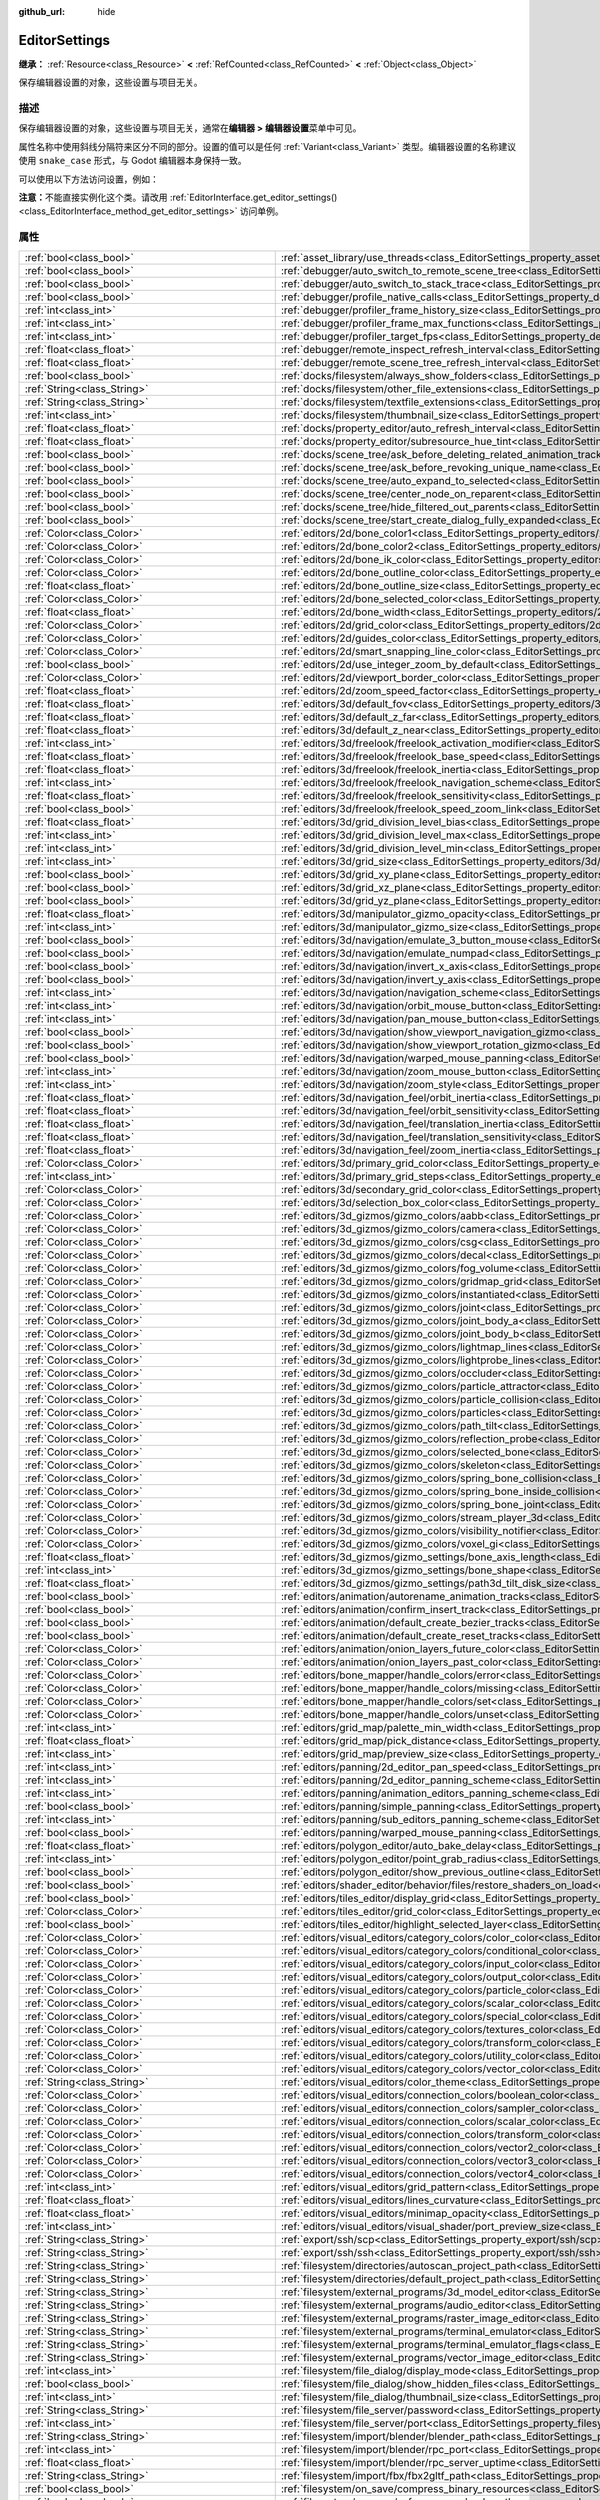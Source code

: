 :github_url: hide

.. DO NOT EDIT THIS FILE!!!
.. Generated automatically from Godot engine sources.
.. Generator: https://github.com/godotengine/godot/tree/4.4/doc/tools/make_rst.py.
.. XML source: https://github.com/godotengine/godot/tree/4.4/doc/classes/EditorSettings.xml.

.. _class_EditorSettings:

EditorSettings
==============

**继承：** :ref:`Resource<class_Resource>` **<** :ref:`RefCounted<class_RefCounted>` **<** :ref:`Object<class_Object>`

保存编辑器设置的对象，这些设置与项目无关。

.. rst-class:: classref-introduction-group

描述
----

保存编辑器设置的对象，这些设置与项目无关，通常在\ **编辑器 > 编辑器设置**\ 菜单中可见。

属性名称中使用斜线分隔符来区分不同的部分。设置的值可以是任何 :ref:`Variant<class_Variant>` 类型。编辑器设置的名称建议使用 ``snake_case`` 形式，与 Godot 编辑器本身保持一致。

可以使用以下方法访问设置，例如：


.. tabs::

 .. code-tab:: gdscript

    var settings = EditorInterface.get_editor_settings()
    # 也可以写 `settings.set("some/property", 10)`，因为这个类内部覆盖了 `_set()`。
    settings.set_setting("some/property", 10)
    # 也可以写 `settings.get("some/property")` ，因为这个类内部覆盖了 `_get()`。
    settings.get_setting("some/property")
    var list_of_settings = settings.get_property_list()

 .. code-tab:: csharp

    EditorSettings settings = EditorInterface.Singleton.GetEditorSettings();
    // 也可以写 `settings.set("some/property", 10)`，因为这个类内部覆盖了 `_set()`。
    settings.SetSetting("some/property", Value);
    // 也可以写 `settings.get("some/property")` ，因为这个类内部覆盖了 `_get()`。
    settings.GetSetting("some/property");
    Godot.Collections.Array<Godot.Collections.Dictionary> listOfSettings = settings.GetPropertyList();



\ **注意：**\ 不能直接实例化这个类。请改用 :ref:`EditorInterface.get_editor_settings()<class_EditorInterface_method_get_editor_settings>` 访问单例。

.. rst-class:: classref-reftable-group

属性
----

.. table::
   :widths: auto

   +---------------------------------------------------+-------------------------------------------------------------------------------------------------------------------------------------------------------------------------------------------------------------------+
   | :ref:`bool<class_bool>`                           | :ref:`asset_library/use_threads<class_EditorSettings_property_asset_library/use_threads>`                                                                                                                         |
   +---------------------------------------------------+-------------------------------------------------------------------------------------------------------------------------------------------------------------------------------------------------------------------+
   | :ref:`bool<class_bool>`                           | :ref:`debugger/auto_switch_to_remote_scene_tree<class_EditorSettings_property_debugger/auto_switch_to_remote_scene_tree>`                                                                                         |
   +---------------------------------------------------+-------------------------------------------------------------------------------------------------------------------------------------------------------------------------------------------------------------------+
   | :ref:`bool<class_bool>`                           | :ref:`debugger/auto_switch_to_stack_trace<class_EditorSettings_property_debugger/auto_switch_to_stack_trace>`                                                                                                     |
   +---------------------------------------------------+-------------------------------------------------------------------------------------------------------------------------------------------------------------------------------------------------------------------+
   | :ref:`bool<class_bool>`                           | :ref:`debugger/profile_native_calls<class_EditorSettings_property_debugger/profile_native_calls>`                                                                                                                 |
   +---------------------------------------------------+-------------------------------------------------------------------------------------------------------------------------------------------------------------------------------------------------------------------+
   | :ref:`int<class_int>`                             | :ref:`debugger/profiler_frame_history_size<class_EditorSettings_property_debugger/profiler_frame_history_size>`                                                                                                   |
   +---------------------------------------------------+-------------------------------------------------------------------------------------------------------------------------------------------------------------------------------------------------------------------+
   | :ref:`int<class_int>`                             | :ref:`debugger/profiler_frame_max_functions<class_EditorSettings_property_debugger/profiler_frame_max_functions>`                                                                                                 |
   +---------------------------------------------------+-------------------------------------------------------------------------------------------------------------------------------------------------------------------------------------------------------------------+
   | :ref:`int<class_int>`                             | :ref:`debugger/profiler_target_fps<class_EditorSettings_property_debugger/profiler_target_fps>`                                                                                                                   |
   +---------------------------------------------------+-------------------------------------------------------------------------------------------------------------------------------------------------------------------------------------------------------------------+
   | :ref:`float<class_float>`                         | :ref:`debugger/remote_inspect_refresh_interval<class_EditorSettings_property_debugger/remote_inspect_refresh_interval>`                                                                                           |
   +---------------------------------------------------+-------------------------------------------------------------------------------------------------------------------------------------------------------------------------------------------------------------------+
   | :ref:`float<class_float>`                         | :ref:`debugger/remote_scene_tree_refresh_interval<class_EditorSettings_property_debugger/remote_scene_tree_refresh_interval>`                                                                                     |
   +---------------------------------------------------+-------------------------------------------------------------------------------------------------------------------------------------------------------------------------------------------------------------------+
   | :ref:`bool<class_bool>`                           | :ref:`docks/filesystem/always_show_folders<class_EditorSettings_property_docks/filesystem/always_show_folders>`                                                                                                   |
   +---------------------------------------------------+-------------------------------------------------------------------------------------------------------------------------------------------------------------------------------------------------------------------+
   | :ref:`String<class_String>`                       | :ref:`docks/filesystem/other_file_extensions<class_EditorSettings_property_docks/filesystem/other_file_extensions>`                                                                                               |
   +---------------------------------------------------+-------------------------------------------------------------------------------------------------------------------------------------------------------------------------------------------------------------------+
   | :ref:`String<class_String>`                       | :ref:`docks/filesystem/textfile_extensions<class_EditorSettings_property_docks/filesystem/textfile_extensions>`                                                                                                   |
   +---------------------------------------------------+-------------------------------------------------------------------------------------------------------------------------------------------------------------------------------------------------------------------+
   | :ref:`int<class_int>`                             | :ref:`docks/filesystem/thumbnail_size<class_EditorSettings_property_docks/filesystem/thumbnail_size>`                                                                                                             |
   +---------------------------------------------------+-------------------------------------------------------------------------------------------------------------------------------------------------------------------------------------------------------------------+
   | :ref:`float<class_float>`                         | :ref:`docks/property_editor/auto_refresh_interval<class_EditorSettings_property_docks/property_editor/auto_refresh_interval>`                                                                                     |
   +---------------------------------------------------+-------------------------------------------------------------------------------------------------------------------------------------------------------------------------------------------------------------------+
   | :ref:`float<class_float>`                         | :ref:`docks/property_editor/subresource_hue_tint<class_EditorSettings_property_docks/property_editor/subresource_hue_tint>`                                                                                       |
   +---------------------------------------------------+-------------------------------------------------------------------------------------------------------------------------------------------------------------------------------------------------------------------+
   | :ref:`bool<class_bool>`                           | :ref:`docks/scene_tree/ask_before_deleting_related_animation_tracks<class_EditorSettings_property_docks/scene_tree/ask_before_deleting_related_animation_tracks>`                                                 |
   +---------------------------------------------------+-------------------------------------------------------------------------------------------------------------------------------------------------------------------------------------------------------------------+
   | :ref:`bool<class_bool>`                           | :ref:`docks/scene_tree/ask_before_revoking_unique_name<class_EditorSettings_property_docks/scene_tree/ask_before_revoking_unique_name>`                                                                           |
   +---------------------------------------------------+-------------------------------------------------------------------------------------------------------------------------------------------------------------------------------------------------------------------+
   | :ref:`bool<class_bool>`                           | :ref:`docks/scene_tree/auto_expand_to_selected<class_EditorSettings_property_docks/scene_tree/auto_expand_to_selected>`                                                                                           |
   +---------------------------------------------------+-------------------------------------------------------------------------------------------------------------------------------------------------------------------------------------------------------------------+
   | :ref:`bool<class_bool>`                           | :ref:`docks/scene_tree/center_node_on_reparent<class_EditorSettings_property_docks/scene_tree/center_node_on_reparent>`                                                                                           |
   +---------------------------------------------------+-------------------------------------------------------------------------------------------------------------------------------------------------------------------------------------------------------------------+
   | :ref:`bool<class_bool>`                           | :ref:`docks/scene_tree/hide_filtered_out_parents<class_EditorSettings_property_docks/scene_tree/hide_filtered_out_parents>`                                                                                       |
   +---------------------------------------------------+-------------------------------------------------------------------------------------------------------------------------------------------------------------------------------------------------------------------+
   | :ref:`bool<class_bool>`                           | :ref:`docks/scene_tree/start_create_dialog_fully_expanded<class_EditorSettings_property_docks/scene_tree/start_create_dialog_fully_expanded>`                                                                     |
   +---------------------------------------------------+-------------------------------------------------------------------------------------------------------------------------------------------------------------------------------------------------------------------+
   | :ref:`Color<class_Color>`                         | :ref:`editors/2d/bone_color1<class_EditorSettings_property_editors/2d/bone_color1>`                                                                                                                               |
   +---------------------------------------------------+-------------------------------------------------------------------------------------------------------------------------------------------------------------------------------------------------------------------+
   | :ref:`Color<class_Color>`                         | :ref:`editors/2d/bone_color2<class_EditorSettings_property_editors/2d/bone_color2>`                                                                                                                               |
   +---------------------------------------------------+-------------------------------------------------------------------------------------------------------------------------------------------------------------------------------------------------------------------+
   | :ref:`Color<class_Color>`                         | :ref:`editors/2d/bone_ik_color<class_EditorSettings_property_editors/2d/bone_ik_color>`                                                                                                                           |
   +---------------------------------------------------+-------------------------------------------------------------------------------------------------------------------------------------------------------------------------------------------------------------------+
   | :ref:`Color<class_Color>`                         | :ref:`editors/2d/bone_outline_color<class_EditorSettings_property_editors/2d/bone_outline_color>`                                                                                                                 |
   +---------------------------------------------------+-------------------------------------------------------------------------------------------------------------------------------------------------------------------------------------------------------------------+
   | :ref:`float<class_float>`                         | :ref:`editors/2d/bone_outline_size<class_EditorSettings_property_editors/2d/bone_outline_size>`                                                                                                                   |
   +---------------------------------------------------+-------------------------------------------------------------------------------------------------------------------------------------------------------------------------------------------------------------------+
   | :ref:`Color<class_Color>`                         | :ref:`editors/2d/bone_selected_color<class_EditorSettings_property_editors/2d/bone_selected_color>`                                                                                                               |
   +---------------------------------------------------+-------------------------------------------------------------------------------------------------------------------------------------------------------------------------------------------------------------------+
   | :ref:`float<class_float>`                         | :ref:`editors/2d/bone_width<class_EditorSettings_property_editors/2d/bone_width>`                                                                                                                                 |
   +---------------------------------------------------+-------------------------------------------------------------------------------------------------------------------------------------------------------------------------------------------------------------------+
   | :ref:`Color<class_Color>`                         | :ref:`editors/2d/grid_color<class_EditorSettings_property_editors/2d/grid_color>`                                                                                                                                 |
   +---------------------------------------------------+-------------------------------------------------------------------------------------------------------------------------------------------------------------------------------------------------------------------+
   | :ref:`Color<class_Color>`                         | :ref:`editors/2d/guides_color<class_EditorSettings_property_editors/2d/guides_color>`                                                                                                                             |
   +---------------------------------------------------+-------------------------------------------------------------------------------------------------------------------------------------------------------------------------------------------------------------------+
   | :ref:`Color<class_Color>`                         | :ref:`editors/2d/smart_snapping_line_color<class_EditorSettings_property_editors/2d/smart_snapping_line_color>`                                                                                                   |
   +---------------------------------------------------+-------------------------------------------------------------------------------------------------------------------------------------------------------------------------------------------------------------------+
   | :ref:`bool<class_bool>`                           | :ref:`editors/2d/use_integer_zoom_by_default<class_EditorSettings_property_editors/2d/use_integer_zoom_by_default>`                                                                                               |
   +---------------------------------------------------+-------------------------------------------------------------------------------------------------------------------------------------------------------------------------------------------------------------------+
   | :ref:`Color<class_Color>`                         | :ref:`editors/2d/viewport_border_color<class_EditorSettings_property_editors/2d/viewport_border_color>`                                                                                                           |
   +---------------------------------------------------+-------------------------------------------------------------------------------------------------------------------------------------------------------------------------------------------------------------------+
   | :ref:`float<class_float>`                         | :ref:`editors/2d/zoom_speed_factor<class_EditorSettings_property_editors/2d/zoom_speed_factor>`                                                                                                                   |
   +---------------------------------------------------+-------------------------------------------------------------------------------------------------------------------------------------------------------------------------------------------------------------------+
   | :ref:`float<class_float>`                         | :ref:`editors/3d/default_fov<class_EditorSettings_property_editors/3d/default_fov>`                                                                                                                               |
   +---------------------------------------------------+-------------------------------------------------------------------------------------------------------------------------------------------------------------------------------------------------------------------+
   | :ref:`float<class_float>`                         | :ref:`editors/3d/default_z_far<class_EditorSettings_property_editors/3d/default_z_far>`                                                                                                                           |
   +---------------------------------------------------+-------------------------------------------------------------------------------------------------------------------------------------------------------------------------------------------------------------------+
   | :ref:`float<class_float>`                         | :ref:`editors/3d/default_z_near<class_EditorSettings_property_editors/3d/default_z_near>`                                                                                                                         |
   +---------------------------------------------------+-------------------------------------------------------------------------------------------------------------------------------------------------------------------------------------------------------------------+
   | :ref:`int<class_int>`                             | :ref:`editors/3d/freelook/freelook_activation_modifier<class_EditorSettings_property_editors/3d/freelook/freelook_activation_modifier>`                                                                           |
   +---------------------------------------------------+-------------------------------------------------------------------------------------------------------------------------------------------------------------------------------------------------------------------+
   | :ref:`float<class_float>`                         | :ref:`editors/3d/freelook/freelook_base_speed<class_EditorSettings_property_editors/3d/freelook/freelook_base_speed>`                                                                                             |
   +---------------------------------------------------+-------------------------------------------------------------------------------------------------------------------------------------------------------------------------------------------------------------------+
   | :ref:`float<class_float>`                         | :ref:`editors/3d/freelook/freelook_inertia<class_EditorSettings_property_editors/3d/freelook/freelook_inertia>`                                                                                                   |
   +---------------------------------------------------+-------------------------------------------------------------------------------------------------------------------------------------------------------------------------------------------------------------------+
   | :ref:`int<class_int>`                             | :ref:`editors/3d/freelook/freelook_navigation_scheme<class_EditorSettings_property_editors/3d/freelook/freelook_navigation_scheme>`                                                                               |
   +---------------------------------------------------+-------------------------------------------------------------------------------------------------------------------------------------------------------------------------------------------------------------------+
   | :ref:`float<class_float>`                         | :ref:`editors/3d/freelook/freelook_sensitivity<class_EditorSettings_property_editors/3d/freelook/freelook_sensitivity>`                                                                                           |
   +---------------------------------------------------+-------------------------------------------------------------------------------------------------------------------------------------------------------------------------------------------------------------------+
   | :ref:`bool<class_bool>`                           | :ref:`editors/3d/freelook/freelook_speed_zoom_link<class_EditorSettings_property_editors/3d/freelook/freelook_speed_zoom_link>`                                                                                   |
   +---------------------------------------------------+-------------------------------------------------------------------------------------------------------------------------------------------------------------------------------------------------------------------+
   | :ref:`float<class_float>`                         | :ref:`editors/3d/grid_division_level_bias<class_EditorSettings_property_editors/3d/grid_division_level_bias>`                                                                                                     |
   +---------------------------------------------------+-------------------------------------------------------------------------------------------------------------------------------------------------------------------------------------------------------------------+
   | :ref:`int<class_int>`                             | :ref:`editors/3d/grid_division_level_max<class_EditorSettings_property_editors/3d/grid_division_level_max>`                                                                                                       |
   +---------------------------------------------------+-------------------------------------------------------------------------------------------------------------------------------------------------------------------------------------------------------------------+
   | :ref:`int<class_int>`                             | :ref:`editors/3d/grid_division_level_min<class_EditorSettings_property_editors/3d/grid_division_level_min>`                                                                                                       |
   +---------------------------------------------------+-------------------------------------------------------------------------------------------------------------------------------------------------------------------------------------------------------------------+
   | :ref:`int<class_int>`                             | :ref:`editors/3d/grid_size<class_EditorSettings_property_editors/3d/grid_size>`                                                                                                                                   |
   +---------------------------------------------------+-------------------------------------------------------------------------------------------------------------------------------------------------------------------------------------------------------------------+
   | :ref:`bool<class_bool>`                           | :ref:`editors/3d/grid_xy_plane<class_EditorSettings_property_editors/3d/grid_xy_plane>`                                                                                                                           |
   +---------------------------------------------------+-------------------------------------------------------------------------------------------------------------------------------------------------------------------------------------------------------------------+
   | :ref:`bool<class_bool>`                           | :ref:`editors/3d/grid_xz_plane<class_EditorSettings_property_editors/3d/grid_xz_plane>`                                                                                                                           |
   +---------------------------------------------------+-------------------------------------------------------------------------------------------------------------------------------------------------------------------------------------------------------------------+
   | :ref:`bool<class_bool>`                           | :ref:`editors/3d/grid_yz_plane<class_EditorSettings_property_editors/3d/grid_yz_plane>`                                                                                                                           |
   +---------------------------------------------------+-------------------------------------------------------------------------------------------------------------------------------------------------------------------------------------------------------------------+
   | :ref:`float<class_float>`                         | :ref:`editors/3d/manipulator_gizmo_opacity<class_EditorSettings_property_editors/3d/manipulator_gizmo_opacity>`                                                                                                   |
   +---------------------------------------------------+-------------------------------------------------------------------------------------------------------------------------------------------------------------------------------------------------------------------+
   | :ref:`int<class_int>`                             | :ref:`editors/3d/manipulator_gizmo_size<class_EditorSettings_property_editors/3d/manipulator_gizmo_size>`                                                                                                         |
   +---------------------------------------------------+-------------------------------------------------------------------------------------------------------------------------------------------------------------------------------------------------------------------+
   | :ref:`bool<class_bool>`                           | :ref:`editors/3d/navigation/emulate_3_button_mouse<class_EditorSettings_property_editors/3d/navigation/emulate_3_button_mouse>`                                                                                   |
   +---------------------------------------------------+-------------------------------------------------------------------------------------------------------------------------------------------------------------------------------------------------------------------+
   | :ref:`bool<class_bool>`                           | :ref:`editors/3d/navigation/emulate_numpad<class_EditorSettings_property_editors/3d/navigation/emulate_numpad>`                                                                                                   |
   +---------------------------------------------------+-------------------------------------------------------------------------------------------------------------------------------------------------------------------------------------------------------------------+
   | :ref:`bool<class_bool>`                           | :ref:`editors/3d/navigation/invert_x_axis<class_EditorSettings_property_editors/3d/navigation/invert_x_axis>`                                                                                                     |
   +---------------------------------------------------+-------------------------------------------------------------------------------------------------------------------------------------------------------------------------------------------------------------------+
   | :ref:`bool<class_bool>`                           | :ref:`editors/3d/navigation/invert_y_axis<class_EditorSettings_property_editors/3d/navigation/invert_y_axis>`                                                                                                     |
   +---------------------------------------------------+-------------------------------------------------------------------------------------------------------------------------------------------------------------------------------------------------------------------+
   | :ref:`int<class_int>`                             | :ref:`editors/3d/navigation/navigation_scheme<class_EditorSettings_property_editors/3d/navigation/navigation_scheme>`                                                                                             |
   +---------------------------------------------------+-------------------------------------------------------------------------------------------------------------------------------------------------------------------------------------------------------------------+
   | :ref:`int<class_int>`                             | :ref:`editors/3d/navigation/orbit_mouse_button<class_EditorSettings_property_editors/3d/navigation/orbit_mouse_button>`                                                                                           |
   +---------------------------------------------------+-------------------------------------------------------------------------------------------------------------------------------------------------------------------------------------------------------------------+
   | :ref:`int<class_int>`                             | :ref:`editors/3d/navigation/pan_mouse_button<class_EditorSettings_property_editors/3d/navigation/pan_mouse_button>`                                                                                               |
   +---------------------------------------------------+-------------------------------------------------------------------------------------------------------------------------------------------------------------------------------------------------------------------+
   | :ref:`bool<class_bool>`                           | :ref:`editors/3d/navigation/show_viewport_navigation_gizmo<class_EditorSettings_property_editors/3d/navigation/show_viewport_navigation_gizmo>`                                                                   |
   +---------------------------------------------------+-------------------------------------------------------------------------------------------------------------------------------------------------------------------------------------------------------------------+
   | :ref:`bool<class_bool>`                           | :ref:`editors/3d/navigation/show_viewport_rotation_gizmo<class_EditorSettings_property_editors/3d/navigation/show_viewport_rotation_gizmo>`                                                                       |
   +---------------------------------------------------+-------------------------------------------------------------------------------------------------------------------------------------------------------------------------------------------------------------------+
   | :ref:`bool<class_bool>`                           | :ref:`editors/3d/navigation/warped_mouse_panning<class_EditorSettings_property_editors/3d/navigation/warped_mouse_panning>`                                                                                       |
   +---------------------------------------------------+-------------------------------------------------------------------------------------------------------------------------------------------------------------------------------------------------------------------+
   | :ref:`int<class_int>`                             | :ref:`editors/3d/navigation/zoom_mouse_button<class_EditorSettings_property_editors/3d/navigation/zoom_mouse_button>`                                                                                             |
   +---------------------------------------------------+-------------------------------------------------------------------------------------------------------------------------------------------------------------------------------------------------------------------+
   | :ref:`int<class_int>`                             | :ref:`editors/3d/navigation/zoom_style<class_EditorSettings_property_editors/3d/navigation/zoom_style>`                                                                                                           |
   +---------------------------------------------------+-------------------------------------------------------------------------------------------------------------------------------------------------------------------------------------------------------------------+
   | :ref:`float<class_float>`                         | :ref:`editors/3d/navigation_feel/orbit_inertia<class_EditorSettings_property_editors/3d/navigation_feel/orbit_inertia>`                                                                                           |
   +---------------------------------------------------+-------------------------------------------------------------------------------------------------------------------------------------------------------------------------------------------------------------------+
   | :ref:`float<class_float>`                         | :ref:`editors/3d/navigation_feel/orbit_sensitivity<class_EditorSettings_property_editors/3d/navigation_feel/orbit_sensitivity>`                                                                                   |
   +---------------------------------------------------+-------------------------------------------------------------------------------------------------------------------------------------------------------------------------------------------------------------------+
   | :ref:`float<class_float>`                         | :ref:`editors/3d/navigation_feel/translation_inertia<class_EditorSettings_property_editors/3d/navigation_feel/translation_inertia>`                                                                               |
   +---------------------------------------------------+-------------------------------------------------------------------------------------------------------------------------------------------------------------------------------------------------------------------+
   | :ref:`float<class_float>`                         | :ref:`editors/3d/navigation_feel/translation_sensitivity<class_EditorSettings_property_editors/3d/navigation_feel/translation_sensitivity>`                                                                       |
   +---------------------------------------------------+-------------------------------------------------------------------------------------------------------------------------------------------------------------------------------------------------------------------+
   | :ref:`float<class_float>`                         | :ref:`editors/3d/navigation_feel/zoom_inertia<class_EditorSettings_property_editors/3d/navigation_feel/zoom_inertia>`                                                                                             |
   +---------------------------------------------------+-------------------------------------------------------------------------------------------------------------------------------------------------------------------------------------------------------------------+
   | :ref:`Color<class_Color>`                         | :ref:`editors/3d/primary_grid_color<class_EditorSettings_property_editors/3d/primary_grid_color>`                                                                                                                 |
   +---------------------------------------------------+-------------------------------------------------------------------------------------------------------------------------------------------------------------------------------------------------------------------+
   | :ref:`int<class_int>`                             | :ref:`editors/3d/primary_grid_steps<class_EditorSettings_property_editors/3d/primary_grid_steps>`                                                                                                                 |
   +---------------------------------------------------+-------------------------------------------------------------------------------------------------------------------------------------------------------------------------------------------------------------------+
   | :ref:`Color<class_Color>`                         | :ref:`editors/3d/secondary_grid_color<class_EditorSettings_property_editors/3d/secondary_grid_color>`                                                                                                             |
   +---------------------------------------------------+-------------------------------------------------------------------------------------------------------------------------------------------------------------------------------------------------------------------+
   | :ref:`Color<class_Color>`                         | :ref:`editors/3d/selection_box_color<class_EditorSettings_property_editors/3d/selection_box_color>`                                                                                                               |
   +---------------------------------------------------+-------------------------------------------------------------------------------------------------------------------------------------------------------------------------------------------------------------------+
   | :ref:`Color<class_Color>`                         | :ref:`editors/3d_gizmos/gizmo_colors/aabb<class_EditorSettings_property_editors/3d_gizmos/gizmo_colors/aabb>`                                                                                                     |
   +---------------------------------------------------+-------------------------------------------------------------------------------------------------------------------------------------------------------------------------------------------------------------------+
   | :ref:`Color<class_Color>`                         | :ref:`editors/3d_gizmos/gizmo_colors/camera<class_EditorSettings_property_editors/3d_gizmos/gizmo_colors/camera>`                                                                                                 |
   +---------------------------------------------------+-------------------------------------------------------------------------------------------------------------------------------------------------------------------------------------------------------------------+
   | :ref:`Color<class_Color>`                         | :ref:`editors/3d_gizmos/gizmo_colors/csg<class_EditorSettings_property_editors/3d_gizmos/gizmo_colors/csg>`                                                                                                       |
   +---------------------------------------------------+-------------------------------------------------------------------------------------------------------------------------------------------------------------------------------------------------------------------+
   | :ref:`Color<class_Color>`                         | :ref:`editors/3d_gizmos/gizmo_colors/decal<class_EditorSettings_property_editors/3d_gizmos/gizmo_colors/decal>`                                                                                                   |
   +---------------------------------------------------+-------------------------------------------------------------------------------------------------------------------------------------------------------------------------------------------------------------------+
   | :ref:`Color<class_Color>`                         | :ref:`editors/3d_gizmos/gizmo_colors/fog_volume<class_EditorSettings_property_editors/3d_gizmos/gizmo_colors/fog_volume>`                                                                                         |
   +---------------------------------------------------+-------------------------------------------------------------------------------------------------------------------------------------------------------------------------------------------------------------------+
   | :ref:`Color<class_Color>`                         | :ref:`editors/3d_gizmos/gizmo_colors/gridmap_grid<class_EditorSettings_property_editors/3d_gizmos/gizmo_colors/gridmap_grid>`                                                                                     |
   +---------------------------------------------------+-------------------------------------------------------------------------------------------------------------------------------------------------------------------------------------------------------------------+
   | :ref:`Color<class_Color>`                         | :ref:`editors/3d_gizmos/gizmo_colors/instantiated<class_EditorSettings_property_editors/3d_gizmos/gizmo_colors/instantiated>`                                                                                     |
   +---------------------------------------------------+-------------------------------------------------------------------------------------------------------------------------------------------------------------------------------------------------------------------+
   | :ref:`Color<class_Color>`                         | :ref:`editors/3d_gizmos/gizmo_colors/joint<class_EditorSettings_property_editors/3d_gizmos/gizmo_colors/joint>`                                                                                                   |
   +---------------------------------------------------+-------------------------------------------------------------------------------------------------------------------------------------------------------------------------------------------------------------------+
   | :ref:`Color<class_Color>`                         | :ref:`editors/3d_gizmos/gizmo_colors/joint_body_a<class_EditorSettings_property_editors/3d_gizmos/gizmo_colors/joint_body_a>`                                                                                     |
   +---------------------------------------------------+-------------------------------------------------------------------------------------------------------------------------------------------------------------------------------------------------------------------+
   | :ref:`Color<class_Color>`                         | :ref:`editors/3d_gizmos/gizmo_colors/joint_body_b<class_EditorSettings_property_editors/3d_gizmos/gizmo_colors/joint_body_b>`                                                                                     |
   +---------------------------------------------------+-------------------------------------------------------------------------------------------------------------------------------------------------------------------------------------------------------------------+
   | :ref:`Color<class_Color>`                         | :ref:`editors/3d_gizmos/gizmo_colors/lightmap_lines<class_EditorSettings_property_editors/3d_gizmos/gizmo_colors/lightmap_lines>`                                                                                 |
   +---------------------------------------------------+-------------------------------------------------------------------------------------------------------------------------------------------------------------------------------------------------------------------+
   | :ref:`Color<class_Color>`                         | :ref:`editors/3d_gizmos/gizmo_colors/lightprobe_lines<class_EditorSettings_property_editors/3d_gizmos/gizmo_colors/lightprobe_lines>`                                                                             |
   +---------------------------------------------------+-------------------------------------------------------------------------------------------------------------------------------------------------------------------------------------------------------------------+
   | :ref:`Color<class_Color>`                         | :ref:`editors/3d_gizmos/gizmo_colors/occluder<class_EditorSettings_property_editors/3d_gizmos/gizmo_colors/occluder>`                                                                                             |
   +---------------------------------------------------+-------------------------------------------------------------------------------------------------------------------------------------------------------------------------------------------------------------------+
   | :ref:`Color<class_Color>`                         | :ref:`editors/3d_gizmos/gizmo_colors/particle_attractor<class_EditorSettings_property_editors/3d_gizmos/gizmo_colors/particle_attractor>`                                                                         |
   +---------------------------------------------------+-------------------------------------------------------------------------------------------------------------------------------------------------------------------------------------------------------------------+
   | :ref:`Color<class_Color>`                         | :ref:`editors/3d_gizmos/gizmo_colors/particle_collision<class_EditorSettings_property_editors/3d_gizmos/gizmo_colors/particle_collision>`                                                                         |
   +---------------------------------------------------+-------------------------------------------------------------------------------------------------------------------------------------------------------------------------------------------------------------------+
   | :ref:`Color<class_Color>`                         | :ref:`editors/3d_gizmos/gizmo_colors/particles<class_EditorSettings_property_editors/3d_gizmos/gizmo_colors/particles>`                                                                                           |
   +---------------------------------------------------+-------------------------------------------------------------------------------------------------------------------------------------------------------------------------------------------------------------------+
   | :ref:`Color<class_Color>`                         | :ref:`editors/3d_gizmos/gizmo_colors/path_tilt<class_EditorSettings_property_editors/3d_gizmos/gizmo_colors/path_tilt>`                                                                                           |
   +---------------------------------------------------+-------------------------------------------------------------------------------------------------------------------------------------------------------------------------------------------------------------------+
   | :ref:`Color<class_Color>`                         | :ref:`editors/3d_gizmos/gizmo_colors/reflection_probe<class_EditorSettings_property_editors/3d_gizmos/gizmo_colors/reflection_probe>`                                                                             |
   +---------------------------------------------------+-------------------------------------------------------------------------------------------------------------------------------------------------------------------------------------------------------------------+
   | :ref:`Color<class_Color>`                         | :ref:`editors/3d_gizmos/gizmo_colors/selected_bone<class_EditorSettings_property_editors/3d_gizmos/gizmo_colors/selected_bone>`                                                                                   |
   +---------------------------------------------------+-------------------------------------------------------------------------------------------------------------------------------------------------------------------------------------------------------------------+
   | :ref:`Color<class_Color>`                         | :ref:`editors/3d_gizmos/gizmo_colors/skeleton<class_EditorSettings_property_editors/3d_gizmos/gizmo_colors/skeleton>`                                                                                             |
   +---------------------------------------------------+-------------------------------------------------------------------------------------------------------------------------------------------------------------------------------------------------------------------+
   | :ref:`Color<class_Color>`                         | :ref:`editors/3d_gizmos/gizmo_colors/spring_bone_collision<class_EditorSettings_property_editors/3d_gizmos/gizmo_colors/spring_bone_collision>`                                                                   |
   +---------------------------------------------------+-------------------------------------------------------------------------------------------------------------------------------------------------------------------------------------------------------------------+
   | :ref:`Color<class_Color>`                         | :ref:`editors/3d_gizmos/gizmo_colors/spring_bone_inside_collision<class_EditorSettings_property_editors/3d_gizmos/gizmo_colors/spring_bone_inside_collision>`                                                     |
   +---------------------------------------------------+-------------------------------------------------------------------------------------------------------------------------------------------------------------------------------------------------------------------+
   | :ref:`Color<class_Color>`                         | :ref:`editors/3d_gizmos/gizmo_colors/spring_bone_joint<class_EditorSettings_property_editors/3d_gizmos/gizmo_colors/spring_bone_joint>`                                                                           |
   +---------------------------------------------------+-------------------------------------------------------------------------------------------------------------------------------------------------------------------------------------------------------------------+
   | :ref:`Color<class_Color>`                         | :ref:`editors/3d_gizmos/gizmo_colors/stream_player_3d<class_EditorSettings_property_editors/3d_gizmos/gizmo_colors/stream_player_3d>`                                                                             |
   +---------------------------------------------------+-------------------------------------------------------------------------------------------------------------------------------------------------------------------------------------------------------------------+
   | :ref:`Color<class_Color>`                         | :ref:`editors/3d_gizmos/gizmo_colors/visibility_notifier<class_EditorSettings_property_editors/3d_gizmos/gizmo_colors/visibility_notifier>`                                                                       |
   +---------------------------------------------------+-------------------------------------------------------------------------------------------------------------------------------------------------------------------------------------------------------------------+
   | :ref:`Color<class_Color>`                         | :ref:`editors/3d_gizmos/gizmo_colors/voxel_gi<class_EditorSettings_property_editors/3d_gizmos/gizmo_colors/voxel_gi>`                                                                                             |
   +---------------------------------------------------+-------------------------------------------------------------------------------------------------------------------------------------------------------------------------------------------------------------------+
   | :ref:`float<class_float>`                         | :ref:`editors/3d_gizmos/gizmo_settings/bone_axis_length<class_EditorSettings_property_editors/3d_gizmos/gizmo_settings/bone_axis_length>`                                                                         |
   +---------------------------------------------------+-------------------------------------------------------------------------------------------------------------------------------------------------------------------------------------------------------------------+
   | :ref:`int<class_int>`                             | :ref:`editors/3d_gizmos/gizmo_settings/bone_shape<class_EditorSettings_property_editors/3d_gizmos/gizmo_settings/bone_shape>`                                                                                     |
   +---------------------------------------------------+-------------------------------------------------------------------------------------------------------------------------------------------------------------------------------------------------------------------+
   | :ref:`float<class_float>`                         | :ref:`editors/3d_gizmos/gizmo_settings/path3d_tilt_disk_size<class_EditorSettings_property_editors/3d_gizmos/gizmo_settings/path3d_tilt_disk_size>`                                                               |
   +---------------------------------------------------+-------------------------------------------------------------------------------------------------------------------------------------------------------------------------------------------------------------------+
   | :ref:`bool<class_bool>`                           | :ref:`editors/animation/autorename_animation_tracks<class_EditorSettings_property_editors/animation/autorename_animation_tracks>`                                                                                 |
   +---------------------------------------------------+-------------------------------------------------------------------------------------------------------------------------------------------------------------------------------------------------------------------+
   | :ref:`bool<class_bool>`                           | :ref:`editors/animation/confirm_insert_track<class_EditorSettings_property_editors/animation/confirm_insert_track>`                                                                                               |
   +---------------------------------------------------+-------------------------------------------------------------------------------------------------------------------------------------------------------------------------------------------------------------------+
   | :ref:`bool<class_bool>`                           | :ref:`editors/animation/default_create_bezier_tracks<class_EditorSettings_property_editors/animation/default_create_bezier_tracks>`                                                                               |
   +---------------------------------------------------+-------------------------------------------------------------------------------------------------------------------------------------------------------------------------------------------------------------------+
   | :ref:`bool<class_bool>`                           | :ref:`editors/animation/default_create_reset_tracks<class_EditorSettings_property_editors/animation/default_create_reset_tracks>`                                                                                 |
   +---------------------------------------------------+-------------------------------------------------------------------------------------------------------------------------------------------------------------------------------------------------------------------+
   | :ref:`Color<class_Color>`                         | :ref:`editors/animation/onion_layers_future_color<class_EditorSettings_property_editors/animation/onion_layers_future_color>`                                                                                     |
   +---------------------------------------------------+-------------------------------------------------------------------------------------------------------------------------------------------------------------------------------------------------------------------+
   | :ref:`Color<class_Color>`                         | :ref:`editors/animation/onion_layers_past_color<class_EditorSettings_property_editors/animation/onion_layers_past_color>`                                                                                         |
   +---------------------------------------------------+-------------------------------------------------------------------------------------------------------------------------------------------------------------------------------------------------------------------+
   | :ref:`Color<class_Color>`                         | :ref:`editors/bone_mapper/handle_colors/error<class_EditorSettings_property_editors/bone_mapper/handle_colors/error>`                                                                                             |
   +---------------------------------------------------+-------------------------------------------------------------------------------------------------------------------------------------------------------------------------------------------------------------------+
   | :ref:`Color<class_Color>`                         | :ref:`editors/bone_mapper/handle_colors/missing<class_EditorSettings_property_editors/bone_mapper/handle_colors/missing>`                                                                                         |
   +---------------------------------------------------+-------------------------------------------------------------------------------------------------------------------------------------------------------------------------------------------------------------------+
   | :ref:`Color<class_Color>`                         | :ref:`editors/bone_mapper/handle_colors/set<class_EditorSettings_property_editors/bone_mapper/handle_colors/set>`                                                                                                 |
   +---------------------------------------------------+-------------------------------------------------------------------------------------------------------------------------------------------------------------------------------------------------------------------+
   | :ref:`Color<class_Color>`                         | :ref:`editors/bone_mapper/handle_colors/unset<class_EditorSettings_property_editors/bone_mapper/handle_colors/unset>`                                                                                             |
   +---------------------------------------------------+-------------------------------------------------------------------------------------------------------------------------------------------------------------------------------------------------------------------+
   | :ref:`int<class_int>`                             | :ref:`editors/grid_map/palette_min_width<class_EditorSettings_property_editors/grid_map/palette_min_width>`                                                                                                       |
   +---------------------------------------------------+-------------------------------------------------------------------------------------------------------------------------------------------------------------------------------------------------------------------+
   | :ref:`float<class_float>`                         | :ref:`editors/grid_map/pick_distance<class_EditorSettings_property_editors/grid_map/pick_distance>`                                                                                                               |
   +---------------------------------------------------+-------------------------------------------------------------------------------------------------------------------------------------------------------------------------------------------------------------------+
   | :ref:`int<class_int>`                             | :ref:`editors/grid_map/preview_size<class_EditorSettings_property_editors/grid_map/preview_size>`                                                                                                                 |
   +---------------------------------------------------+-------------------------------------------------------------------------------------------------------------------------------------------------------------------------------------------------------------------+
   | :ref:`int<class_int>`                             | :ref:`editors/panning/2d_editor_pan_speed<class_EditorSettings_property_editors/panning/2d_editor_pan_speed>`                                                                                                     |
   +---------------------------------------------------+-------------------------------------------------------------------------------------------------------------------------------------------------------------------------------------------------------------------+
   | :ref:`int<class_int>`                             | :ref:`editors/panning/2d_editor_panning_scheme<class_EditorSettings_property_editors/panning/2d_editor_panning_scheme>`                                                                                           |
   +---------------------------------------------------+-------------------------------------------------------------------------------------------------------------------------------------------------------------------------------------------------------------------+
   | :ref:`int<class_int>`                             | :ref:`editors/panning/animation_editors_panning_scheme<class_EditorSettings_property_editors/panning/animation_editors_panning_scheme>`                                                                           |
   +---------------------------------------------------+-------------------------------------------------------------------------------------------------------------------------------------------------------------------------------------------------------------------+
   | :ref:`bool<class_bool>`                           | :ref:`editors/panning/simple_panning<class_EditorSettings_property_editors/panning/simple_panning>`                                                                                                               |
   +---------------------------------------------------+-------------------------------------------------------------------------------------------------------------------------------------------------------------------------------------------------------------------+
   | :ref:`int<class_int>`                             | :ref:`editors/panning/sub_editors_panning_scheme<class_EditorSettings_property_editors/panning/sub_editors_panning_scheme>`                                                                                       |
   +---------------------------------------------------+-------------------------------------------------------------------------------------------------------------------------------------------------------------------------------------------------------------------+
   | :ref:`bool<class_bool>`                           | :ref:`editors/panning/warped_mouse_panning<class_EditorSettings_property_editors/panning/warped_mouse_panning>`                                                                                                   |
   +---------------------------------------------------+-------------------------------------------------------------------------------------------------------------------------------------------------------------------------------------------------------------------+
   | :ref:`float<class_float>`                         | :ref:`editors/polygon_editor/auto_bake_delay<class_EditorSettings_property_editors/polygon_editor/auto_bake_delay>`                                                                                               |
   +---------------------------------------------------+-------------------------------------------------------------------------------------------------------------------------------------------------------------------------------------------------------------------+
   | :ref:`int<class_int>`                             | :ref:`editors/polygon_editor/point_grab_radius<class_EditorSettings_property_editors/polygon_editor/point_grab_radius>`                                                                                           |
   +---------------------------------------------------+-------------------------------------------------------------------------------------------------------------------------------------------------------------------------------------------------------------------+
   | :ref:`bool<class_bool>`                           | :ref:`editors/polygon_editor/show_previous_outline<class_EditorSettings_property_editors/polygon_editor/show_previous_outline>`                                                                                   |
   +---------------------------------------------------+-------------------------------------------------------------------------------------------------------------------------------------------------------------------------------------------------------------------+
   | :ref:`bool<class_bool>`                           | :ref:`editors/shader_editor/behavior/files/restore_shaders_on_load<class_EditorSettings_property_editors/shader_editor/behavior/files/restore_shaders_on_load>`                                                   |
   +---------------------------------------------------+-------------------------------------------------------------------------------------------------------------------------------------------------------------------------------------------------------------------+
   | :ref:`bool<class_bool>`                           | :ref:`editors/tiles_editor/display_grid<class_EditorSettings_property_editors/tiles_editor/display_grid>`                                                                                                         |
   +---------------------------------------------------+-------------------------------------------------------------------------------------------------------------------------------------------------------------------------------------------------------------------+
   | :ref:`Color<class_Color>`                         | :ref:`editors/tiles_editor/grid_color<class_EditorSettings_property_editors/tiles_editor/grid_color>`                                                                                                             |
   +---------------------------------------------------+-------------------------------------------------------------------------------------------------------------------------------------------------------------------------------------------------------------------+
   | :ref:`bool<class_bool>`                           | :ref:`editors/tiles_editor/highlight_selected_layer<class_EditorSettings_property_editors/tiles_editor/highlight_selected_layer>`                                                                                 |
   +---------------------------------------------------+-------------------------------------------------------------------------------------------------------------------------------------------------------------------------------------------------------------------+
   | :ref:`Color<class_Color>`                         | :ref:`editors/visual_editors/category_colors/color_color<class_EditorSettings_property_editors/visual_editors/category_colors/color_color>`                                                                       |
   +---------------------------------------------------+-------------------------------------------------------------------------------------------------------------------------------------------------------------------------------------------------------------------+
   | :ref:`Color<class_Color>`                         | :ref:`editors/visual_editors/category_colors/conditional_color<class_EditorSettings_property_editors/visual_editors/category_colors/conditional_color>`                                                           |
   +---------------------------------------------------+-------------------------------------------------------------------------------------------------------------------------------------------------------------------------------------------------------------------+
   | :ref:`Color<class_Color>`                         | :ref:`editors/visual_editors/category_colors/input_color<class_EditorSettings_property_editors/visual_editors/category_colors/input_color>`                                                                       |
   +---------------------------------------------------+-------------------------------------------------------------------------------------------------------------------------------------------------------------------------------------------------------------------+
   | :ref:`Color<class_Color>`                         | :ref:`editors/visual_editors/category_colors/output_color<class_EditorSettings_property_editors/visual_editors/category_colors/output_color>`                                                                     |
   +---------------------------------------------------+-------------------------------------------------------------------------------------------------------------------------------------------------------------------------------------------------------------------+
   | :ref:`Color<class_Color>`                         | :ref:`editors/visual_editors/category_colors/particle_color<class_EditorSettings_property_editors/visual_editors/category_colors/particle_color>`                                                                 |
   +---------------------------------------------------+-------------------------------------------------------------------------------------------------------------------------------------------------------------------------------------------------------------------+
   | :ref:`Color<class_Color>`                         | :ref:`editors/visual_editors/category_colors/scalar_color<class_EditorSettings_property_editors/visual_editors/category_colors/scalar_color>`                                                                     |
   +---------------------------------------------------+-------------------------------------------------------------------------------------------------------------------------------------------------------------------------------------------------------------------+
   | :ref:`Color<class_Color>`                         | :ref:`editors/visual_editors/category_colors/special_color<class_EditorSettings_property_editors/visual_editors/category_colors/special_color>`                                                                   |
   +---------------------------------------------------+-------------------------------------------------------------------------------------------------------------------------------------------------------------------------------------------------------------------+
   | :ref:`Color<class_Color>`                         | :ref:`editors/visual_editors/category_colors/textures_color<class_EditorSettings_property_editors/visual_editors/category_colors/textures_color>`                                                                 |
   +---------------------------------------------------+-------------------------------------------------------------------------------------------------------------------------------------------------------------------------------------------------------------------+
   | :ref:`Color<class_Color>`                         | :ref:`editors/visual_editors/category_colors/transform_color<class_EditorSettings_property_editors/visual_editors/category_colors/transform_color>`                                                               |
   +---------------------------------------------------+-------------------------------------------------------------------------------------------------------------------------------------------------------------------------------------------------------------------+
   | :ref:`Color<class_Color>`                         | :ref:`editors/visual_editors/category_colors/utility_color<class_EditorSettings_property_editors/visual_editors/category_colors/utility_color>`                                                                   |
   +---------------------------------------------------+-------------------------------------------------------------------------------------------------------------------------------------------------------------------------------------------------------------------+
   | :ref:`Color<class_Color>`                         | :ref:`editors/visual_editors/category_colors/vector_color<class_EditorSettings_property_editors/visual_editors/category_colors/vector_color>`                                                                     |
   +---------------------------------------------------+-------------------------------------------------------------------------------------------------------------------------------------------------------------------------------------------------------------------+
   | :ref:`String<class_String>`                       | :ref:`editors/visual_editors/color_theme<class_EditorSettings_property_editors/visual_editors/color_theme>`                                                                                                       |
   +---------------------------------------------------+-------------------------------------------------------------------------------------------------------------------------------------------------------------------------------------------------------------------+
   | :ref:`Color<class_Color>`                         | :ref:`editors/visual_editors/connection_colors/boolean_color<class_EditorSettings_property_editors/visual_editors/connection_colors/boolean_color>`                                                               |
   +---------------------------------------------------+-------------------------------------------------------------------------------------------------------------------------------------------------------------------------------------------------------------------+
   | :ref:`Color<class_Color>`                         | :ref:`editors/visual_editors/connection_colors/sampler_color<class_EditorSettings_property_editors/visual_editors/connection_colors/sampler_color>`                                                               |
   +---------------------------------------------------+-------------------------------------------------------------------------------------------------------------------------------------------------------------------------------------------------------------------+
   | :ref:`Color<class_Color>`                         | :ref:`editors/visual_editors/connection_colors/scalar_color<class_EditorSettings_property_editors/visual_editors/connection_colors/scalar_color>`                                                                 |
   +---------------------------------------------------+-------------------------------------------------------------------------------------------------------------------------------------------------------------------------------------------------------------------+
   | :ref:`Color<class_Color>`                         | :ref:`editors/visual_editors/connection_colors/transform_color<class_EditorSettings_property_editors/visual_editors/connection_colors/transform_color>`                                                           |
   +---------------------------------------------------+-------------------------------------------------------------------------------------------------------------------------------------------------------------------------------------------------------------------+
   | :ref:`Color<class_Color>`                         | :ref:`editors/visual_editors/connection_colors/vector2_color<class_EditorSettings_property_editors/visual_editors/connection_colors/vector2_color>`                                                               |
   +---------------------------------------------------+-------------------------------------------------------------------------------------------------------------------------------------------------------------------------------------------------------------------+
   | :ref:`Color<class_Color>`                         | :ref:`editors/visual_editors/connection_colors/vector3_color<class_EditorSettings_property_editors/visual_editors/connection_colors/vector3_color>`                                                               |
   +---------------------------------------------------+-------------------------------------------------------------------------------------------------------------------------------------------------------------------------------------------------------------------+
   | :ref:`Color<class_Color>`                         | :ref:`editors/visual_editors/connection_colors/vector4_color<class_EditorSettings_property_editors/visual_editors/connection_colors/vector4_color>`                                                               |
   +---------------------------------------------------+-------------------------------------------------------------------------------------------------------------------------------------------------------------------------------------------------------------------+
   | :ref:`int<class_int>`                             | :ref:`editors/visual_editors/grid_pattern<class_EditorSettings_property_editors/visual_editors/grid_pattern>`                                                                                                     |
   +---------------------------------------------------+-------------------------------------------------------------------------------------------------------------------------------------------------------------------------------------------------------------------+
   | :ref:`float<class_float>`                         | :ref:`editors/visual_editors/lines_curvature<class_EditorSettings_property_editors/visual_editors/lines_curvature>`                                                                                               |
   +---------------------------------------------------+-------------------------------------------------------------------------------------------------------------------------------------------------------------------------------------------------------------------+
   | :ref:`float<class_float>`                         | :ref:`editors/visual_editors/minimap_opacity<class_EditorSettings_property_editors/visual_editors/minimap_opacity>`                                                                                               |
   +---------------------------------------------------+-------------------------------------------------------------------------------------------------------------------------------------------------------------------------------------------------------------------+
   | :ref:`int<class_int>`                             | :ref:`editors/visual_editors/visual_shader/port_preview_size<class_EditorSettings_property_editors/visual_editors/visual_shader/port_preview_size>`                                                               |
   +---------------------------------------------------+-------------------------------------------------------------------------------------------------------------------------------------------------------------------------------------------------------------------+
   | :ref:`String<class_String>`                       | :ref:`export/ssh/scp<class_EditorSettings_property_export/ssh/scp>`                                                                                                                                               |
   +---------------------------------------------------+-------------------------------------------------------------------------------------------------------------------------------------------------------------------------------------------------------------------+
   | :ref:`String<class_String>`                       | :ref:`export/ssh/ssh<class_EditorSettings_property_export/ssh/ssh>`                                                                                                                                               |
   +---------------------------------------------------+-------------------------------------------------------------------------------------------------------------------------------------------------------------------------------------------------------------------+
   | :ref:`String<class_String>`                       | :ref:`filesystem/directories/autoscan_project_path<class_EditorSettings_property_filesystem/directories/autoscan_project_path>`                                                                                   |
   +---------------------------------------------------+-------------------------------------------------------------------------------------------------------------------------------------------------------------------------------------------------------------------+
   | :ref:`String<class_String>`                       | :ref:`filesystem/directories/default_project_path<class_EditorSettings_property_filesystem/directories/default_project_path>`                                                                                     |
   +---------------------------------------------------+-------------------------------------------------------------------------------------------------------------------------------------------------------------------------------------------------------------------+
   | :ref:`String<class_String>`                       | :ref:`filesystem/external_programs/3d_model_editor<class_EditorSettings_property_filesystem/external_programs/3d_model_editor>`                                                                                   |
   +---------------------------------------------------+-------------------------------------------------------------------------------------------------------------------------------------------------------------------------------------------------------------------+
   | :ref:`String<class_String>`                       | :ref:`filesystem/external_programs/audio_editor<class_EditorSettings_property_filesystem/external_programs/audio_editor>`                                                                                         |
   +---------------------------------------------------+-------------------------------------------------------------------------------------------------------------------------------------------------------------------------------------------------------------------+
   | :ref:`String<class_String>`                       | :ref:`filesystem/external_programs/raster_image_editor<class_EditorSettings_property_filesystem/external_programs/raster_image_editor>`                                                                           |
   +---------------------------------------------------+-------------------------------------------------------------------------------------------------------------------------------------------------------------------------------------------------------------------+
   | :ref:`String<class_String>`                       | :ref:`filesystem/external_programs/terminal_emulator<class_EditorSettings_property_filesystem/external_programs/terminal_emulator>`                                                                               |
   +---------------------------------------------------+-------------------------------------------------------------------------------------------------------------------------------------------------------------------------------------------------------------------+
   | :ref:`String<class_String>`                       | :ref:`filesystem/external_programs/terminal_emulator_flags<class_EditorSettings_property_filesystem/external_programs/terminal_emulator_flags>`                                                                   |
   +---------------------------------------------------+-------------------------------------------------------------------------------------------------------------------------------------------------------------------------------------------------------------------+
   | :ref:`String<class_String>`                       | :ref:`filesystem/external_programs/vector_image_editor<class_EditorSettings_property_filesystem/external_programs/vector_image_editor>`                                                                           |
   +---------------------------------------------------+-------------------------------------------------------------------------------------------------------------------------------------------------------------------------------------------------------------------+
   | :ref:`int<class_int>`                             | :ref:`filesystem/file_dialog/display_mode<class_EditorSettings_property_filesystem/file_dialog/display_mode>`                                                                                                     |
   +---------------------------------------------------+-------------------------------------------------------------------------------------------------------------------------------------------------------------------------------------------------------------------+
   | :ref:`bool<class_bool>`                           | :ref:`filesystem/file_dialog/show_hidden_files<class_EditorSettings_property_filesystem/file_dialog/show_hidden_files>`                                                                                           |
   +---------------------------------------------------+-------------------------------------------------------------------------------------------------------------------------------------------------------------------------------------------------------------------+
   | :ref:`int<class_int>`                             | :ref:`filesystem/file_dialog/thumbnail_size<class_EditorSettings_property_filesystem/file_dialog/thumbnail_size>`                                                                                                 |
   +---------------------------------------------------+-------------------------------------------------------------------------------------------------------------------------------------------------------------------------------------------------------------------+
   | :ref:`String<class_String>`                       | :ref:`filesystem/file_server/password<class_EditorSettings_property_filesystem/file_server/password>`                                                                                                             |
   +---------------------------------------------------+-------------------------------------------------------------------------------------------------------------------------------------------------------------------------------------------------------------------+
   | :ref:`int<class_int>`                             | :ref:`filesystem/file_server/port<class_EditorSettings_property_filesystem/file_server/port>`                                                                                                                     |
   +---------------------------------------------------+-------------------------------------------------------------------------------------------------------------------------------------------------------------------------------------------------------------------+
   | :ref:`String<class_String>`                       | :ref:`filesystem/import/blender/blender_path<class_EditorSettings_property_filesystem/import/blender/blender_path>`                                                                                               |
   +---------------------------------------------------+-------------------------------------------------------------------------------------------------------------------------------------------------------------------------------------------------------------------+
   | :ref:`int<class_int>`                             | :ref:`filesystem/import/blender/rpc_port<class_EditorSettings_property_filesystem/import/blender/rpc_port>`                                                                                                       |
   +---------------------------------------------------+-------------------------------------------------------------------------------------------------------------------------------------------------------------------------------------------------------------------+
   | :ref:`float<class_float>`                         | :ref:`filesystem/import/blender/rpc_server_uptime<class_EditorSettings_property_filesystem/import/blender/rpc_server_uptime>`                                                                                     |
   +---------------------------------------------------+-------------------------------------------------------------------------------------------------------------------------------------------------------------------------------------------------------------------+
   | :ref:`String<class_String>`                       | :ref:`filesystem/import/fbx/fbx2gltf_path<class_EditorSettings_property_filesystem/import/fbx/fbx2gltf_path>`                                                                                                     |
   +---------------------------------------------------+-------------------------------------------------------------------------------------------------------------------------------------------------------------------------------------------------------------------+
   | :ref:`bool<class_bool>`                           | :ref:`filesystem/on_save/compress_binary_resources<class_EditorSettings_property_filesystem/on_save/compress_binary_resources>`                                                                                   |
   +---------------------------------------------------+-------------------------------------------------------------------------------------------------------------------------------------------------------------------------------------------------------------------+
   | :ref:`bool<class_bool>`                           | :ref:`filesystem/on_save/safe_save_on_backup_then_rename<class_EditorSettings_property_filesystem/on_save/safe_save_on_backup_then_rename>`                                                                       |
   +---------------------------------------------------+-------------------------------------------------------------------------------------------------------------------------------------------------------------------------------------------------------------------+
   | :ref:`int<class_int>`                             | :ref:`filesystem/quick_open_dialog/default_display_mode<class_EditorSettings_property_filesystem/quick_open_dialog/default_display_mode>`                                                                         |
   +---------------------------------------------------+-------------------------------------------------------------------------------------------------------------------------------------------------------------------------------------------------------------------+
   | :ref:`bool<class_bool>`                           | :ref:`filesystem/quick_open_dialog/enable_fuzzy_matching<class_EditorSettings_property_filesystem/quick_open_dialog/enable_fuzzy_matching>`                                                                       |
   +---------------------------------------------------+-------------------------------------------------------------------------------------------------------------------------------------------------------------------------------------------------------------------+
   | :ref:`bool<class_bool>`                           | :ref:`filesystem/quick_open_dialog/include_addons<class_EditorSettings_property_filesystem/quick_open_dialog/include_addons>`                                                                                     |
   +---------------------------------------------------+-------------------------------------------------------------------------------------------------------------------------------------------------------------------------------------------------------------------+
   | :ref:`int<class_int>`                             | :ref:`filesystem/quick_open_dialog/max_fuzzy_misses<class_EditorSettings_property_filesystem/quick_open_dialog/max_fuzzy_misses>`                                                                                 |
   +---------------------------------------------------+-------------------------------------------------------------------------------------------------------------------------------------------------------------------------------------------------------------------+
   | :ref:`int<class_int>`                             | :ref:`filesystem/quick_open_dialog/max_results<class_EditorSettings_property_filesystem/quick_open_dialog/max_results>`                                                                                           |
   +---------------------------------------------------+-------------------------------------------------------------------------------------------------------------------------------------------------------------------------------------------------------------------+
   | :ref:`bool<class_bool>`                           | :ref:`filesystem/quick_open_dialog/show_search_highlight<class_EditorSettings_property_filesystem/quick_open_dialog/show_search_highlight>`                                                                       |
   +---------------------------------------------------+-------------------------------------------------------------------------------------------------------------------------------------------------------------------------------------------------------------------+
   | :ref:`String<class_String>`                       | :ref:`filesystem/tools/oidn/oidn_denoise_path<class_EditorSettings_property_filesystem/tools/oidn/oidn_denoise_path>`                                                                                             |
   +---------------------------------------------------+-------------------------------------------------------------------------------------------------------------------------------------------------------------------------------------------------------------------+
   | :ref:`bool<class_bool>`                           | :ref:`input/buffering/agile_event_flushing<class_EditorSettings_property_input/buffering/agile_event_flushing>`                                                                                                   |
   +---------------------------------------------------+-------------------------------------------------------------------------------------------------------------------------------------------------------------------------------------------------------------------+
   | :ref:`bool<class_bool>`                           | :ref:`input/buffering/use_accumulated_input<class_EditorSettings_property_input/buffering/use_accumulated_input>`                                                                                                 |
   +---------------------------------------------------+-------------------------------------------------------------------------------------------------------------------------------------------------------------------------------------------------------------------+
   | :ref:`int<class_int>`                             | :ref:`interface/editor/accept_dialog_cancel_ok_buttons<class_EditorSettings_property_interface/editor/accept_dialog_cancel_ok_buttons>`                                                                           |
   +---------------------------------------------------+-------------------------------------------------------------------------------------------------------------------------------------------------------------------------------------------------------------------+
   | :ref:`bool<class_bool>`                           | :ref:`interface/editor/automatically_open_screenshots<class_EditorSettings_property_interface/editor/automatically_open_screenshots>`                                                                             |
   +---------------------------------------------------+-------------------------------------------------------------------------------------------------------------------------------------------------------------------------------------------------------------------+
   | :ref:`String<class_String>`                       | :ref:`interface/editor/code_font<class_EditorSettings_property_interface/editor/code_font>`                                                                                                                       |
   +---------------------------------------------------+-------------------------------------------------------------------------------------------------------------------------------------------------------------------------------------------------------------------+
   | :ref:`int<class_int>`                             | :ref:`interface/editor/code_font_contextual_ligatures<class_EditorSettings_property_interface/editor/code_font_contextual_ligatures>`                                                                             |
   +---------------------------------------------------+-------------------------------------------------------------------------------------------------------------------------------------------------------------------------------------------------------------------+
   | :ref:`String<class_String>`                       | :ref:`interface/editor/code_font_custom_opentype_features<class_EditorSettings_property_interface/editor/code_font_custom_opentype_features>`                                                                     |
   +---------------------------------------------------+-------------------------------------------------------------------------------------------------------------------------------------------------------------------------------------------------------------------+
   | :ref:`String<class_String>`                       | :ref:`interface/editor/code_font_custom_variations<class_EditorSettings_property_interface/editor/code_font_custom_variations>`                                                                                   |
   +---------------------------------------------------+-------------------------------------------------------------------------------------------------------------------------------------------------------------------------------------------------------------------+
   | :ref:`int<class_int>`                             | :ref:`interface/editor/code_font_size<class_EditorSettings_property_interface/editor/code_font_size>`                                                                                                             |
   +---------------------------------------------------+-------------------------------------------------------------------------------------------------------------------------------------------------------------------------------------------------------------------+
   | :ref:`float<class_float>`                         | :ref:`interface/editor/custom_display_scale<class_EditorSettings_property_interface/editor/custom_display_scale>`                                                                                                 |
   +---------------------------------------------------+-------------------------------------------------------------------------------------------------------------------------------------------------------------------------------------------------------------------+
   | :ref:`int<class_int>`                             | :ref:`interface/editor/display_scale<class_EditorSettings_property_interface/editor/display_scale>`                                                                                                               |
   +---------------------------------------------------+-------------------------------------------------------------------------------------------------------------------------------------------------------------------------------------------------------------------+
   | :ref:`int<class_int>`                             | :ref:`interface/editor/dock_tab_style<class_EditorSettings_property_interface/editor/dock_tab_style>`                                                                                                             |
   +---------------------------------------------------+-------------------------------------------------------------------------------------------------------------------------------------------------------------------------------------------------------------------+
   | :ref:`String<class_String>`                       | :ref:`interface/editor/editor_language<class_EditorSettings_property_interface/editor/editor_language>`                                                                                                           |
   +---------------------------------------------------+-------------------------------------------------------------------------------------------------------------------------------------------------------------------------------------------------------------------+
   | :ref:`int<class_int>`                             | :ref:`interface/editor/editor_screen<class_EditorSettings_property_interface/editor/editor_screen>`                                                                                                               |
   +---------------------------------------------------+-------------------------------------------------------------------------------------------------------------------------------------------------------------------------------------------------------------------+
   | :ref:`bool<class_bool>`                           | :ref:`interface/editor/expand_to_title<class_EditorSettings_property_interface/editor/expand_to_title>`                                                                                                           |
   +---------------------------------------------------+-------------------------------------------------------------------------------------------------------------------------------------------------------------------------------------------------------------------+
   | :ref:`bool<class_bool>`                           | :ref:`interface/editor/font_allow_msdf<class_EditorSettings_property_interface/editor/font_allow_msdf>`                                                                                                           |
   +---------------------------------------------------+-------------------------------------------------------------------------------------------------------------------------------------------------------------------------------------------------------------------+
   | :ref:`int<class_int>`                             | :ref:`interface/editor/font_antialiasing<class_EditorSettings_property_interface/editor/font_antialiasing>`                                                                                                       |
   +---------------------------------------------------+-------------------------------------------------------------------------------------------------------------------------------------------------------------------------------------------------------------------+
   | :ref:`bool<class_bool>`                           | :ref:`interface/editor/font_disable_embedded_bitmaps<class_EditorSettings_property_interface/editor/font_disable_embedded_bitmaps>`                                                                               |
   +---------------------------------------------------+-------------------------------------------------------------------------------------------------------------------------------------------------------------------------------------------------------------------+
   | :ref:`int<class_int>`                             | :ref:`interface/editor/font_hinting<class_EditorSettings_property_interface/editor/font_hinting>`                                                                                                                 |
   +---------------------------------------------------+-------------------------------------------------------------------------------------------------------------------------------------------------------------------------------------------------------------------+
   | :ref:`int<class_int>`                             | :ref:`interface/editor/font_subpixel_positioning<class_EditorSettings_property_interface/editor/font_subpixel_positioning>`                                                                                       |
   +---------------------------------------------------+-------------------------------------------------------------------------------------------------------------------------------------------------------------------------------------------------------------------+
   | :ref:`bool<class_bool>`                           | :ref:`interface/editor/import_resources_when_unfocused<class_EditorSettings_property_interface/editor/import_resources_when_unfocused>`                                                                           |
   +---------------------------------------------------+-------------------------------------------------------------------------------------------------------------------------------------------------------------------------------------------------------------------+
   | :ref:`bool<class_bool>`                           | :ref:`interface/editor/keep_screen_on<class_EditorSettings_property_interface/editor/keep_screen_on>`                                                                                                             |
   +---------------------------------------------------+-------------------------------------------------------------------------------------------------------------------------------------------------------------------------------------------------------------------+
   | :ref:`bool<class_bool>`                           | :ref:`interface/editor/localize_settings<class_EditorSettings_property_interface/editor/localize_settings>`                                                                                                       |
   +---------------------------------------------------+-------------------------------------------------------------------------------------------------------------------------------------------------------------------------------------------------------------------+
   | :ref:`int<class_int>`                             | :ref:`interface/editor/low_processor_mode_sleep_usec<class_EditorSettings_property_interface/editor/low_processor_mode_sleep_usec>`                                                                               |
   +---------------------------------------------------+-------------------------------------------------------------------------------------------------------------------------------------------------------------------------------------------------------------------+
   | :ref:`String<class_String>`                       | :ref:`interface/editor/main_font<class_EditorSettings_property_interface/editor/main_font>`                                                                                                                       |
   +---------------------------------------------------+-------------------------------------------------------------------------------------------------------------------------------------------------------------------------------------------------------------------+
   | :ref:`String<class_String>`                       | :ref:`interface/editor/main_font_bold<class_EditorSettings_property_interface/editor/main_font_bold>`                                                                                                             |
   +---------------------------------------------------+-------------------------------------------------------------------------------------------------------------------------------------------------------------------------------------------------------------------+
   | :ref:`int<class_int>`                             | :ref:`interface/editor/main_font_size<class_EditorSettings_property_interface/editor/main_font_size>`                                                                                                             |
   +---------------------------------------------------+-------------------------------------------------------------------------------------------------------------------------------------------------------------------------------------------------------------------+
   | :ref:`bool<class_bool>`                           | :ref:`interface/editor/mouse_extra_buttons_navigate_history<class_EditorSettings_property_interface/editor/mouse_extra_buttons_navigate_history>`                                                                 |
   +---------------------------------------------------+-------------------------------------------------------------------------------------------------------------------------------------------------------------------------------------------------------------------+
   | :ref:`int<class_int>`                             | :ref:`interface/editor/project_manager_screen<class_EditorSettings_property_interface/editor/project_manager_screen>`                                                                                             |
   +---------------------------------------------------+-------------------------------------------------------------------------------------------------------------------------------------------------------------------------------------------------------------------+
   | :ref:`bool<class_bool>`                           | :ref:`interface/editor/save_each_scene_on_quit<class_EditorSettings_property_interface/editor/save_each_scene_on_quit>`                                                                                           |
   +---------------------------------------------------+-------------------------------------------------------------------------------------------------------------------------------------------------------------------------------------------------------------------+
   | :ref:`bool<class_bool>`                           | :ref:`interface/editor/save_on_focus_loss<class_EditorSettings_property_interface/editor/save_on_focus_loss>`                                                                                                     |
   +---------------------------------------------------+-------------------------------------------------------------------------------------------------------------------------------------------------------------------------------------------------------------------+
   | :ref:`bool<class_bool>`                           | :ref:`interface/editor/separate_distraction_mode<class_EditorSettings_property_interface/editor/separate_distraction_mode>`                                                                                       |
   +---------------------------------------------------+-------------------------------------------------------------------------------------------------------------------------------------------------------------------------------------------------------------------+
   | :ref:`int<class_int>`                             | :ref:`interface/editor/show_internal_errors_in_toast_notifications<class_EditorSettings_property_interface/editor/show_internal_errors_in_toast_notifications>`                                                   |
   +---------------------------------------------------+-------------------------------------------------------------------------------------------------------------------------------------------------------------------------------------------------------------------+
   | :ref:`int<class_int>`                             | :ref:`interface/editor/show_update_spinner<class_EditorSettings_property_interface/editor/show_update_spinner>`                                                                                                   |
   +---------------------------------------------------+-------------------------------------------------------------------------------------------------------------------------------------------------------------------------------------------------------------------+
   | :ref:`bool<class_bool>`                           | :ref:`interface/editor/single_window_mode<class_EditorSettings_property_interface/editor/single_window_mode>`                                                                                                     |
   +---------------------------------------------------+-------------------------------------------------------------------------------------------------------------------------------------------------------------------------------------------------------------------+
   | :ref:`int<class_int>`                             | :ref:`interface/editor/ui_layout_direction<class_EditorSettings_property_interface/editor/ui_layout_direction>`                                                                                                   |
   +---------------------------------------------------+-------------------------------------------------------------------------------------------------------------------------------------------------------------------------------------------------------------------+
   | :ref:`int<class_int>`                             | :ref:`interface/editor/unfocused_low_processor_mode_sleep_usec<class_EditorSettings_property_interface/editor/unfocused_low_processor_mode_sleep_usec>`                                                           |
   +---------------------------------------------------+-------------------------------------------------------------------------------------------------------------------------------------------------------------------------------------------------------------------+
   | :ref:`bool<class_bool>`                           | :ref:`interface/editor/update_continuously<class_EditorSettings_property_interface/editor/update_continuously>`                                                                                                   |
   +---------------------------------------------------+-------------------------------------------------------------------------------------------------------------------------------------------------------------------------------------------------------------------+
   | :ref:`bool<class_bool>`                           | :ref:`interface/editor/use_embedded_menu<class_EditorSettings_property_interface/editor/use_embedded_menu>`                                                                                                       |
   +---------------------------------------------------+-------------------------------------------------------------------------------------------------------------------------------------------------------------------------------------------------------------------+
   | :ref:`bool<class_bool>`                           | :ref:`interface/editor/use_native_file_dialogs<class_EditorSettings_property_interface/editor/use_native_file_dialogs>`                                                                                           |
   +---------------------------------------------------+-------------------------------------------------------------------------------------------------------------------------------------------------------------------------------------------------------------------+
   | :ref:`int<class_int>`                             | :ref:`interface/editor/vsync_mode<class_EditorSettings_property_interface/editor/vsync_mode>`                                                                                                                     |
   +---------------------------------------------------+-------------------------------------------------------------------------------------------------------------------------------------------------------------------------------------------------------------------+
   | :ref:`bool<class_bool>`                           | :ref:`interface/editors/derive_script_globals_by_name<class_EditorSettings_property_interface/editors/derive_script_globals_by_name>`                                                                             |
   +---------------------------------------------------+-------------------------------------------------------------------------------------------------------------------------------------------------------------------------------------------------------------------+
   | :ref:`bool<class_bool>`                           | :ref:`interface/editors/show_scene_tree_root_selection<class_EditorSettings_property_interface/editors/show_scene_tree_root_selection>`                                                                           |
   +---------------------------------------------------+-------------------------------------------------------------------------------------------------------------------------------------------------------------------------------------------------------------------+
   | :ref:`bool<class_bool>`                           | :ref:`interface/inspector/auto_unfold_foreign_scenes<class_EditorSettings_property_interface/inspector/auto_unfold_foreign_scenes>`                                                                               |
   +---------------------------------------------------+-------------------------------------------------------------------------------------------------------------------------------------------------------------------------------------------------------------------+
   | :ref:`int<class_int>`                             | :ref:`interface/inspector/default_color_picker_mode<class_EditorSettings_property_interface/inspector/default_color_picker_mode>`                                                                                 |
   +---------------------------------------------------+-------------------------------------------------------------------------------------------------------------------------------------------------------------------------------------------------------------------+
   | :ref:`int<class_int>`                             | :ref:`interface/inspector/default_color_picker_shape<class_EditorSettings_property_interface/inspector/default_color_picker_shape>`                                                                               |
   +---------------------------------------------------+-------------------------------------------------------------------------------------------------------------------------------------------------------------------------------------------------------------------+
   | :ref:`float<class_float>`                         | :ref:`interface/inspector/default_float_step<class_EditorSettings_property_interface/inspector/default_float_step>`                                                                                               |
   +---------------------------------------------------+-------------------------------------------------------------------------------------------------------------------------------------------------------------------------------------------------------------------+
   | :ref:`int<class_int>`                             | :ref:`interface/inspector/default_property_name_style<class_EditorSettings_property_interface/inspector/default_property_name_style>`                                                                             |
   +---------------------------------------------------+-------------------------------------------------------------------------------------------------------------------------------------------------------------------------------------------------------------------+
   | :ref:`bool<class_bool>`                           | :ref:`interface/inspector/delimitate_all_container_and_resources<class_EditorSettings_property_interface/inspector/delimitate_all_container_and_resources>`                                                       |
   +---------------------------------------------------+-------------------------------------------------------------------------------------------------------------------------------------------------------------------------------------------------------------------+
   | :ref:`bool<class_bool>`                           | :ref:`interface/inspector/disable_folding<class_EditorSettings_property_interface/inspector/disable_folding>`                                                                                                     |
   +---------------------------------------------------+-------------------------------------------------------------------------------------------------------------------------------------------------------------------------------------------------------------------+
   | :ref:`float<class_float>`                         | :ref:`interface/inspector/float_drag_speed<class_EditorSettings_property_interface/inspector/float_drag_speed>`                                                                                                   |
   +---------------------------------------------------+-------------------------------------------------------------------------------------------------------------------------------------------------------------------------------------------------------------------+
   | :ref:`bool<class_bool>`                           | :ref:`interface/inspector/horizontal_vector2_editing<class_EditorSettings_property_interface/inspector/horizontal_vector2_editing>`                                                                               |
   +---------------------------------------------------+-------------------------------------------------------------------------------------------------------------------------------------------------------------------------------------------------------------------+
   | :ref:`bool<class_bool>`                           | :ref:`interface/inspector/horizontal_vector_types_editing<class_EditorSettings_property_interface/inspector/horizontal_vector_types_editing>`                                                                     |
   +---------------------------------------------------+-------------------------------------------------------------------------------------------------------------------------------------------------------------------------------------------------------------------+
   | :ref:`int<class_int>`                             | :ref:`interface/inspector/max_array_dictionary_items_per_page<class_EditorSettings_property_interface/inspector/max_array_dictionary_items_per_page>`                                                             |
   +---------------------------------------------------+-------------------------------------------------------------------------------------------------------------------------------------------------------------------------------------------------------------------+
   | :ref:`int<class_int>`                             | :ref:`interface/inspector/nested_color_mode<class_EditorSettings_property_interface/inspector/nested_color_mode>`                                                                                                 |
   +---------------------------------------------------+-------------------------------------------------------------------------------------------------------------------------------------------------------------------------------------------------------------------+
   | :ref:`bool<class_bool>`                           | :ref:`interface/inspector/open_resources_in_current_inspector<class_EditorSettings_property_interface/inspector/open_resources_in_current_inspector>`                                                             |
   +---------------------------------------------------+-------------------------------------------------------------------------------------------------------------------------------------------------------------------------------------------------------------------+
   | :ref:`PackedStringArray<class_PackedStringArray>` | :ref:`interface/inspector/resources_to_open_in_new_inspector<class_EditorSettings_property_interface/inspector/resources_to_open_in_new_inspector>`                                                               |
   +---------------------------------------------------+-------------------------------------------------------------------------------------------------------------------------------------------------------------------------------------------------------------------+
   | :ref:`bool<class_bool>`                           | :ref:`interface/inspector/show_low_level_opentype_features<class_EditorSettings_property_interface/inspector/show_low_level_opentype_features>`                                                                   |
   +---------------------------------------------------+-------------------------------------------------------------------------------------------------------------------------------------------------------------------------------------------------------------------+
   | :ref:`bool<class_bool>`                           | :ref:`interface/multi_window/enable<class_EditorSettings_property_interface/multi_window/enable>`                                                                                                                 |
   +---------------------------------------------------+-------------------------------------------------------------------------------------------------------------------------------------------------------------------------------------------------------------------+
   | :ref:`bool<class_bool>`                           | :ref:`interface/multi_window/maximize_window<class_EditorSettings_property_interface/multi_window/maximize_window>`                                                                                               |
   +---------------------------------------------------+-------------------------------------------------------------------------------------------------------------------------------------------------------------------------------------------------------------------+
   | :ref:`bool<class_bool>`                           | :ref:`interface/multi_window/restore_windows_on_load<class_EditorSettings_property_interface/multi_window/restore_windows_on_load>`                                                                               |
   +---------------------------------------------------+-------------------------------------------------------------------------------------------------------------------------------------------------------------------------------------------------------------------+
   | :ref:`int<class_int>`                             | :ref:`interface/scene_tabs/display_close_button<class_EditorSettings_property_interface/scene_tabs/display_close_button>`                                                                                         |
   +---------------------------------------------------+-------------------------------------------------------------------------------------------------------------------------------------------------------------------------------------------------------------------+
   | :ref:`int<class_int>`                             | :ref:`interface/scene_tabs/maximum_width<class_EditorSettings_property_interface/scene_tabs/maximum_width>`                                                                                                       |
   +---------------------------------------------------+-------------------------------------------------------------------------------------------------------------------------------------------------------------------------------------------------------------------+
   | :ref:`bool<class_bool>`                           | :ref:`interface/scene_tabs/restore_scenes_on_load<class_EditorSettings_property_interface/scene_tabs/restore_scenes_on_load>`                                                                                     |
   +---------------------------------------------------+-------------------------------------------------------------------------------------------------------------------------------------------------------------------------------------------------------------------+
   | :ref:`bool<class_bool>`                           | :ref:`interface/scene_tabs/show_script_button<class_EditorSettings_property_interface/scene_tabs/show_script_button>`                                                                                             |
   +---------------------------------------------------+-------------------------------------------------------------------------------------------------------------------------------------------------------------------------------------------------------------------+
   | :ref:`bool<class_bool>`                           | :ref:`interface/scene_tabs/show_thumbnail_on_hover<class_EditorSettings_property_interface/scene_tabs/show_thumbnail_on_hover>`                                                                                   |
   +---------------------------------------------------+-------------------------------------------------------------------------------------------------------------------------------------------------------------------------------------------------------------------+
   | :ref:`Color<class_Color>`                         | :ref:`interface/theme/accent_color<class_EditorSettings_property_interface/theme/accent_color>`                                                                                                                   |
   +---------------------------------------------------+-------------------------------------------------------------------------------------------------------------------------------------------------------------------------------------------------------------------+
   | :ref:`int<class_int>`                             | :ref:`interface/theme/additional_spacing<class_EditorSettings_property_interface/theme/additional_spacing>`                                                                                                       |
   +---------------------------------------------------+-------------------------------------------------------------------------------------------------------------------------------------------------------------------------------------------------------------------+
   | :ref:`Color<class_Color>`                         | :ref:`interface/theme/base_color<class_EditorSettings_property_interface/theme/base_color>`                                                                                                                       |
   +---------------------------------------------------+-------------------------------------------------------------------------------------------------------------------------------------------------------------------------------------------------------------------+
   | :ref:`int<class_int>`                             | :ref:`interface/theme/base_spacing<class_EditorSettings_property_interface/theme/base_spacing>`                                                                                                                   |
   +---------------------------------------------------+-------------------------------------------------------------------------------------------------------------------------------------------------------------------------------------------------------------------+
   | :ref:`int<class_int>`                             | :ref:`interface/theme/border_size<class_EditorSettings_property_interface/theme/border_size>`                                                                                                                     |
   +---------------------------------------------------+-------------------------------------------------------------------------------------------------------------------------------------------------------------------------------------------------------------------+
   | :ref:`float<class_float>`                         | :ref:`interface/theme/contrast<class_EditorSettings_property_interface/theme/contrast>`                                                                                                                           |
   +---------------------------------------------------+-------------------------------------------------------------------------------------------------------------------------------------------------------------------------------------------------------------------+
   | :ref:`int<class_int>`                             | :ref:`interface/theme/corner_radius<class_EditorSettings_property_interface/theme/corner_radius>`                                                                                                                 |
   +---------------------------------------------------+-------------------------------------------------------------------------------------------------------------------------------------------------------------------------------------------------------------------+
   | :ref:`String<class_String>`                       | :ref:`interface/theme/custom_theme<class_EditorSettings_property_interface/theme/custom_theme>`                                                                                                                   |
   +---------------------------------------------------+-------------------------------------------------------------------------------------------------------------------------------------------------------------------------------------------------------------------+
   | :ref:`bool<class_bool>`                           | :ref:`interface/theme/draw_extra_borders<class_EditorSettings_property_interface/theme/draw_extra_borders>`                                                                                                       |
   +---------------------------------------------------+-------------------------------------------------------------------------------------------------------------------------------------------------------------------------------------------------------------------+
   | :ref:`bool<class_bool>`                           | :ref:`interface/theme/follow_system_theme<class_EditorSettings_property_interface/theme/follow_system_theme>`                                                                                                     |
   +---------------------------------------------------+-------------------------------------------------------------------------------------------------------------------------------------------------------------------------------------------------------------------+
   | :ref:`int<class_int>`                             | :ref:`interface/theme/icon_and_font_color<class_EditorSettings_property_interface/theme/icon_and_font_color>`                                                                                                     |
   +---------------------------------------------------+-------------------------------------------------------------------------------------------------------------------------------------------------------------------------------------------------------------------+
   | :ref:`float<class_float>`                         | :ref:`interface/theme/icon_saturation<class_EditorSettings_property_interface/theme/icon_saturation>`                                                                                                             |
   +---------------------------------------------------+-------------------------------------------------------------------------------------------------------------------------------------------------------------------------------------------------------------------+
   | :ref:`String<class_String>`                       | :ref:`interface/theme/preset<class_EditorSettings_property_interface/theme/preset>`                                                                                                                               |
   +---------------------------------------------------+-------------------------------------------------------------------------------------------------------------------------------------------------------------------------------------------------------------------+
   | :ref:`float<class_float>`                         | :ref:`interface/theme/relationship_line_opacity<class_EditorSettings_property_interface/theme/relationship_line_opacity>`                                                                                         |
   +---------------------------------------------------+-------------------------------------------------------------------------------------------------------------------------------------------------------------------------------------------------------------------+
   | :ref:`String<class_String>`                       | :ref:`interface/theme/spacing_preset<class_EditorSettings_property_interface/theme/spacing_preset>`                                                                                                               |
   +---------------------------------------------------+-------------------------------------------------------------------------------------------------------------------------------------------------------------------------------------------------------------------+
   | :ref:`bool<class_bool>`                           | :ref:`interface/theme/use_system_accent_color<class_EditorSettings_property_interface/theme/use_system_accent_color>`                                                                                             |
   +---------------------------------------------------+-------------------------------------------------------------------------------------------------------------------------------------------------------------------------------------------------------------------+
   | :ref:`bool<class_bool>`                           | :ref:`interface/touchscreen/enable_long_press_as_right_click<class_EditorSettings_property_interface/touchscreen/enable_long_press_as_right_click>`                                                               |
   +---------------------------------------------------+-------------------------------------------------------------------------------------------------------------------------------------------------------------------------------------------------------------------+
   | :ref:`bool<class_bool>`                           | :ref:`interface/touchscreen/enable_pan_and_scale_gestures<class_EditorSettings_property_interface/touchscreen/enable_pan_and_scale_gestures>`                                                                     |
   +---------------------------------------------------+-------------------------------------------------------------------------------------------------------------------------------------------------------------------------------------------------------------------+
   | :ref:`bool<class_bool>`                           | :ref:`interface/touchscreen/increase_scrollbar_touch_area<class_EditorSettings_property_interface/touchscreen/increase_scrollbar_touch_area>`                                                                     |
   +---------------------------------------------------+-------------------------------------------------------------------------------------------------------------------------------------------------------------------------------------------------------------------+
   | :ref:`float<class_float>`                         | :ref:`interface/touchscreen/scale_gizmo_handles<class_EditorSettings_property_interface/touchscreen/scale_gizmo_handles>`                                                                                         |
   +---------------------------------------------------+-------------------------------------------------------------------------------------------------------------------------------------------------------------------------------------------------------------------+
   | :ref:`int<class_int>`                             | :ref:`network/connection/engine_version_update_mode<class_EditorSettings_property_network/connection/engine_version_update_mode>`                                                                                 |
   +---------------------------------------------------+-------------------------------------------------------------------------------------------------------------------------------------------------------------------------------------------------------------------+
   | :ref:`int<class_int>`                             | :ref:`network/connection/network_mode<class_EditorSettings_property_network/connection/network_mode>`                                                                                                             |
   +---------------------------------------------------+-------------------------------------------------------------------------------------------------------------------------------------------------------------------------------------------------------------------+
   | :ref:`String<class_String>`                       | :ref:`network/debug/remote_host<class_EditorSettings_property_network/debug/remote_host>`                                                                                                                         |
   +---------------------------------------------------+-------------------------------------------------------------------------------------------------------------------------------------------------------------------------------------------------------------------+
   | :ref:`int<class_int>`                             | :ref:`network/debug/remote_port<class_EditorSettings_property_network/debug/remote_port>`                                                                                                                         |
   +---------------------------------------------------+-------------------------------------------------------------------------------------------------------------------------------------------------------------------------------------------------------------------+
   | :ref:`String<class_String>`                       | :ref:`network/http_proxy/host<class_EditorSettings_property_network/http_proxy/host>`                                                                                                                             |
   +---------------------------------------------------+-------------------------------------------------------------------------------------------------------------------------------------------------------------------------------------------------------------------+
   | :ref:`int<class_int>`                             | :ref:`network/http_proxy/port<class_EditorSettings_property_network/http_proxy/port>`                                                                                                                             |
   +---------------------------------------------------+-------------------------------------------------------------------------------------------------------------------------------------------------------------------------------------------------------------------+
   | :ref:`String<class_String>`                       | :ref:`network/tls/editor_tls_certificates<class_EditorSettings_property_network/tls/editor_tls_certificates>`                                                                                                     |
   +---------------------------------------------------+-------------------------------------------------------------------------------------------------------------------------------------------------------------------------------------------------------------------+
   | :ref:`bool<class_bool>`                           | :ref:`network/tls/enable_tls_v1.3<class_EditorSettings_property_network/tls/enable_tls_v1.3>`                                                                                                                     |
   +---------------------------------------------------+-------------------------------------------------------------------------------------------------------------------------------------------------------------------------------------------------------------------+
   | :ref:`String<class_String>`                       | :ref:`project_manager/default_renderer<class_EditorSettings_property_project_manager/default_renderer>`                                                                                                           |
   +---------------------------------------------------+-------------------------------------------------------------------------------------------------------------------------------------------------------------------------------------------------------------------+
   | :ref:`int<class_int>`                             | :ref:`project_manager/directory_naming_convention<class_EditorSettings_property_project_manager/directory_naming_convention>`                                                                                     |
   +---------------------------------------------------+-------------------------------------------------------------------------------------------------------------------------------------------------------------------------------------------------------------------+
   | :ref:`int<class_int>`                             | :ref:`project_manager/sorting_order<class_EditorSettings_property_project_manager/sorting_order>`                                                                                                                 |
   +---------------------------------------------------+-------------------------------------------------------------------------------------------------------------------------------------------------------------------------------------------------------------------+
   | :ref:`bool<class_bool>`                           | :ref:`run/auto_save/save_before_running<class_EditorSettings_property_run/auto_save/save_before_running>`                                                                                                         |
   +---------------------------------------------------+-------------------------------------------------------------------------------------------------------------------------------------------------------------------------------------------------------------------+
   | :ref:`int<class_int>`                             | :ref:`run/bottom_panel/action_on_play<class_EditorSettings_property_run/bottom_panel/action_on_play>`                                                                                                             |
   +---------------------------------------------------+-------------------------------------------------------------------------------------------------------------------------------------------------------------------------------------------------------------------+
   | :ref:`int<class_int>`                             | :ref:`run/bottom_panel/action_on_stop<class_EditorSettings_property_run/bottom_panel/action_on_stop>`                                                                                                             |
   +---------------------------------------------------+-------------------------------------------------------------------------------------------------------------------------------------------------------------------------------------------------------------------+
   | :ref:`bool<class_bool>`                           | :ref:`run/output/always_clear_output_on_play<class_EditorSettings_property_run/output/always_clear_output_on_play>`                                                                                               |
   +---------------------------------------------------+-------------------------------------------------------------------------------------------------------------------------------------------------------------------------------------------------------------------+
   | :ref:`int<class_int>`                             | :ref:`run/output/font_size<class_EditorSettings_property_run/output/font_size>`                                                                                                                                   |
   +---------------------------------------------------+-------------------------------------------------------------------------------------------------------------------------------------------------------------------------------------------------------------------+
   | :ref:`int<class_int>`                             | :ref:`run/output/max_lines<class_EditorSettings_property_run/output/max_lines>`                                                                                                                                   |
   +---------------------------------------------------+-------------------------------------------------------------------------------------------------------------------------------------------------------------------------------------------------------------------+
   | :ref:`bool<class_bool>`                           | :ref:`run/platforms/linuxbsd/prefer_wayland<class_EditorSettings_property_run/platforms/linuxbsd/prefer_wayland>`                                                                                                 |
   +---------------------------------------------------+-------------------------------------------------------------------------------------------------------------------------------------------------------------------------------------------------------------------+
   | :ref:`int<class_int>`                             | :ref:`run/window_placement/android_window<class_EditorSettings_property_run/window_placement/android_window>`                                                                                                     |
   +---------------------------------------------------+-------------------------------------------------------------------------------------------------------------------------------------------------------------------------------------------------------------------+
   | :ref:`int<class_int>`                             | :ref:`run/window_placement/game_embed_mode<class_EditorSettings_property_run/window_placement/game_embed_mode>`                                                                                                   |
   +---------------------------------------------------+-------------------------------------------------------------------------------------------------------------------------------------------------------------------------------------------------------------------+
   | :ref:`int<class_int>`                             | :ref:`run/window_placement/rect<class_EditorSettings_property_run/window_placement/rect>`                                                                                                                         |
   +---------------------------------------------------+-------------------------------------------------------------------------------------------------------------------------------------------------------------------------------------------------------------------+
   | :ref:`Vector2<class_Vector2>`                     | :ref:`run/window_placement/rect_custom_position<class_EditorSettings_property_run/window_placement/rect_custom_position>`                                                                                         |
   +---------------------------------------------------+-------------------------------------------------------------------------------------------------------------------------------------------------------------------------------------------------------------------+
   | :ref:`int<class_int>`                             | :ref:`run/window_placement/screen<class_EditorSettings_property_run/window_placement/screen>`                                                                                                                     |
   +---------------------------------------------------+-------------------------------------------------------------------------------------------------------------------------------------------------------------------------------------------------------------------+
   | :ref:`bool<class_bool>`                           | :ref:`text_editor/appearance/caret/caret_blink<class_EditorSettings_property_text_editor/appearance/caret/caret_blink>`                                                                                           |
   +---------------------------------------------------+-------------------------------------------------------------------------------------------------------------------------------------------------------------------------------------------------------------------+
   | :ref:`float<class_float>`                         | :ref:`text_editor/appearance/caret/caret_blink_interval<class_EditorSettings_property_text_editor/appearance/caret/caret_blink_interval>`                                                                         |
   +---------------------------------------------------+-------------------------------------------------------------------------------------------------------------------------------------------------------------------------------------------------------------------+
   | :ref:`bool<class_bool>`                           | :ref:`text_editor/appearance/caret/highlight_all_occurrences<class_EditorSettings_property_text_editor/appearance/caret/highlight_all_occurrences>`                                                               |
   +---------------------------------------------------+-------------------------------------------------------------------------------------------------------------------------------------------------------------------------------------------------------------------+
   | :ref:`bool<class_bool>`                           | :ref:`text_editor/appearance/caret/highlight_current_line<class_EditorSettings_property_text_editor/appearance/caret/highlight_current_line>`                                                                     |
   +---------------------------------------------------+-------------------------------------------------------------------------------------------------------------------------------------------------------------------------------------------------------------------+
   | :ref:`int<class_int>`                             | :ref:`text_editor/appearance/caret/type<class_EditorSettings_property_text_editor/appearance/caret/type>`                                                                                                         |
   +---------------------------------------------------+-------------------------------------------------------------------------------------------------------------------------------------------------------------------------------------------------------------------+
   | :ref:`int<class_int>`                             | :ref:`text_editor/appearance/guidelines/line_length_guideline_hard_column<class_EditorSettings_property_text_editor/appearance/guidelines/line_length_guideline_hard_column>`                                     |
   +---------------------------------------------------+-------------------------------------------------------------------------------------------------------------------------------------------------------------------------------------------------------------------+
   | :ref:`int<class_int>`                             | :ref:`text_editor/appearance/guidelines/line_length_guideline_soft_column<class_EditorSettings_property_text_editor/appearance/guidelines/line_length_guideline_soft_column>`                                     |
   +---------------------------------------------------+-------------------------------------------------------------------------------------------------------------------------------------------------------------------------------------------------------------------+
   | :ref:`bool<class_bool>`                           | :ref:`text_editor/appearance/guidelines/show_line_length_guidelines<class_EditorSettings_property_text_editor/appearance/guidelines/show_line_length_guidelines>`                                                 |
   +---------------------------------------------------+-------------------------------------------------------------------------------------------------------------------------------------------------------------------------------------------------------------------+
   | :ref:`bool<class_bool>`                           | :ref:`text_editor/appearance/gutters/highlight_type_safe_lines<class_EditorSettings_property_text_editor/appearance/gutters/highlight_type_safe_lines>`                                                           |
   +---------------------------------------------------+-------------------------------------------------------------------------------------------------------------------------------------------------------------------------------------------------------------------+
   | :ref:`bool<class_bool>`                           | :ref:`text_editor/appearance/gutters/line_numbers_zero_padded<class_EditorSettings_property_text_editor/appearance/gutters/line_numbers_zero_padded>`                                                             |
   +---------------------------------------------------+-------------------------------------------------------------------------------------------------------------------------------------------------------------------------------------------------------------------+
   | :ref:`bool<class_bool>`                           | :ref:`text_editor/appearance/gutters/show_info_gutter<class_EditorSettings_property_text_editor/appearance/gutters/show_info_gutter>`                                                                             |
   +---------------------------------------------------+-------------------------------------------------------------------------------------------------------------------------------------------------------------------------------------------------------------------+
   | :ref:`bool<class_bool>`                           | :ref:`text_editor/appearance/gutters/show_line_numbers<class_EditorSettings_property_text_editor/appearance/gutters/show_line_numbers>`                                                                           |
   +---------------------------------------------------+-------------------------------------------------------------------------------------------------------------------------------------------------------------------------------------------------------------------+
   | :ref:`int<class_int>`                             | :ref:`text_editor/appearance/lines/autowrap_mode<class_EditorSettings_property_text_editor/appearance/lines/autowrap_mode>`                                                                                       |
   +---------------------------------------------------+-------------------------------------------------------------------------------------------------------------------------------------------------------------------------------------------------------------------+
   | :ref:`bool<class_bool>`                           | :ref:`text_editor/appearance/lines/code_folding<class_EditorSettings_property_text_editor/appearance/lines/code_folding>`                                                                                         |
   +---------------------------------------------------+-------------------------------------------------------------------------------------------------------------------------------------------------------------------------------------------------------------------+
   | :ref:`int<class_int>`                             | :ref:`text_editor/appearance/lines/word_wrap<class_EditorSettings_property_text_editor/appearance/lines/word_wrap>`                                                                                               |
   +---------------------------------------------------+-------------------------------------------------------------------------------------------------------------------------------------------------------------------------------------------------------------------+
   | :ref:`int<class_int>`                             | :ref:`text_editor/appearance/minimap/minimap_width<class_EditorSettings_property_text_editor/appearance/minimap/minimap_width>`                                                                                   |
   +---------------------------------------------------+-------------------------------------------------------------------------------------------------------------------------------------------------------------------------------------------------------------------+
   | :ref:`bool<class_bool>`                           | :ref:`text_editor/appearance/minimap/show_minimap<class_EditorSettings_property_text_editor/appearance/minimap/show_minimap>`                                                                                     |
   +---------------------------------------------------+-------------------------------------------------------------------------------------------------------------------------------------------------------------------------------------------------------------------+
   | :ref:`bool<class_bool>`                           | :ref:`text_editor/appearance/whitespace/draw_spaces<class_EditorSettings_property_text_editor/appearance/whitespace/draw_spaces>`                                                                                 |
   +---------------------------------------------------+-------------------------------------------------------------------------------------------------------------------------------------------------------------------------------------------------------------------+
   | :ref:`bool<class_bool>`                           | :ref:`text_editor/appearance/whitespace/draw_tabs<class_EditorSettings_property_text_editor/appearance/whitespace/draw_tabs>`                                                                                     |
   +---------------------------------------------------+-------------------------------------------------------------------------------------------------------------------------------------------------------------------------------------------------------------------+
   | :ref:`int<class_int>`                             | :ref:`text_editor/appearance/whitespace/line_spacing<class_EditorSettings_property_text_editor/appearance/whitespace/line_spacing>`                                                                               |
   +---------------------------------------------------+-------------------------------------------------------------------------------------------------------------------------------------------------------------------------------------------------------------------+
   | :ref:`bool<class_bool>`                           | :ref:`text_editor/behavior/documentation/enable_tooltips<class_EditorSettings_property_text_editor/behavior/documentation/enable_tooltips>`                                                                       |
   +---------------------------------------------------+-------------------------------------------------------------------------------------------------------------------------------------------------------------------------------------------------------------------+
   | :ref:`bool<class_bool>`                           | :ref:`text_editor/behavior/files/auto_reload_and_parse_scripts_on_save<class_EditorSettings_property_text_editor/behavior/files/auto_reload_and_parse_scripts_on_save>`                                           |
   +---------------------------------------------------+-------------------------------------------------------------------------------------------------------------------------------------------------------------------------------------------------------------------+
   | :ref:`bool<class_bool>`                           | :ref:`text_editor/behavior/files/auto_reload_scripts_on_external_change<class_EditorSettings_property_text_editor/behavior/files/auto_reload_scripts_on_external_change>`                                         |
   +---------------------------------------------------+-------------------------------------------------------------------------------------------------------------------------------------------------------------------------------------------------------------------+
   | :ref:`int<class_int>`                             | :ref:`text_editor/behavior/files/autosave_interval_secs<class_EditorSettings_property_text_editor/behavior/files/autosave_interval_secs>`                                                                         |
   +---------------------------------------------------+-------------------------------------------------------------------------------------------------------------------------------------------------------------------------------------------------------------------+
   | :ref:`bool<class_bool>`                           | :ref:`text_editor/behavior/files/convert_indent_on_save<class_EditorSettings_property_text_editor/behavior/files/convert_indent_on_save>`                                                                         |
   +---------------------------------------------------+-------------------------------------------------------------------------------------------------------------------------------------------------------------------------------------------------------------------+
   | :ref:`bool<class_bool>`                           | :ref:`text_editor/behavior/files/open_dominant_script_on_scene_change<class_EditorSettings_property_text_editor/behavior/files/open_dominant_script_on_scene_change>`                                             |
   +---------------------------------------------------+-------------------------------------------------------------------------------------------------------------------------------------------------------------------------------------------------------------------+
   | :ref:`bool<class_bool>`                           | :ref:`text_editor/behavior/files/restore_scripts_on_load<class_EditorSettings_property_text_editor/behavior/files/restore_scripts_on_load>`                                                                       |
   +---------------------------------------------------+-------------------------------------------------------------------------------------------------------------------------------------------------------------------------------------------------------------------+
   | :ref:`bool<class_bool>`                           | :ref:`text_editor/behavior/files/trim_final_newlines_on_save<class_EditorSettings_property_text_editor/behavior/files/trim_final_newlines_on_save>`                                                               |
   +---------------------------------------------------+-------------------------------------------------------------------------------------------------------------------------------------------------------------------------------------------------------------------+
   | :ref:`bool<class_bool>`                           | :ref:`text_editor/behavior/files/trim_trailing_whitespace_on_save<class_EditorSettings_property_text_editor/behavior/files/trim_trailing_whitespace_on_save>`                                                     |
   +---------------------------------------------------+-------------------------------------------------------------------------------------------------------------------------------------------------------------------------------------------------------------------+
   | :ref:`bool<class_bool>`                           | :ref:`text_editor/behavior/general/empty_selection_clipboard<class_EditorSettings_property_text_editor/behavior/general/empty_selection_clipboard>`                                                               |
   +---------------------------------------------------+-------------------------------------------------------------------------------------------------------------------------------------------------------------------------------------------------------------------+
   | :ref:`bool<class_bool>`                           | :ref:`text_editor/behavior/indent/auto_indent<class_EditorSettings_property_text_editor/behavior/indent/auto_indent>`                                                                                             |
   +---------------------------------------------------+-------------------------------------------------------------------------------------------------------------------------------------------------------------------------------------------------------------------+
   | :ref:`bool<class_bool>`                           | :ref:`text_editor/behavior/indent/indent_wrapped_lines<class_EditorSettings_property_text_editor/behavior/indent/indent_wrapped_lines>`                                                                           |
   +---------------------------------------------------+-------------------------------------------------------------------------------------------------------------------------------------------------------------------------------------------------------------------+
   | :ref:`int<class_int>`                             | :ref:`text_editor/behavior/indent/size<class_EditorSettings_property_text_editor/behavior/indent/size>`                                                                                                           |
   +---------------------------------------------------+-------------------------------------------------------------------------------------------------------------------------------------------------------------------------------------------------------------------+
   | :ref:`int<class_int>`                             | :ref:`text_editor/behavior/indent/type<class_EditorSettings_property_text_editor/behavior/indent/type>`                                                                                                           |
   +---------------------------------------------------+-------------------------------------------------------------------------------------------------------------------------------------------------------------------------------------------------------------------+
   | :ref:`String<class_String>`                       | :ref:`text_editor/behavior/navigation/custom_word_separators<class_EditorSettings_property_text_editor/behavior/navigation/custom_word_separators>`                                                               |
   +---------------------------------------------------+-------------------------------------------------------------------------------------------------------------------------------------------------------------------------------------------------------------------+
   | :ref:`bool<class_bool>`                           | :ref:`text_editor/behavior/navigation/drag_and_drop_selection<class_EditorSettings_property_text_editor/behavior/navigation/drag_and_drop_selection>`                                                             |
   +---------------------------------------------------+-------------------------------------------------------------------------------------------------------------------------------------------------------------------------------------------------------------------+
   | :ref:`bool<class_bool>`                           | :ref:`text_editor/behavior/navigation/move_caret_on_right_click<class_EditorSettings_property_text_editor/behavior/navigation/move_caret_on_right_click>`                                                         |
   +---------------------------------------------------+-------------------------------------------------------------------------------------------------------------------------------------------------------------------------------------------------------------------+
   | :ref:`bool<class_bool>`                           | :ref:`text_editor/behavior/navigation/open_script_when_connecting_signal_to_existing_method<class_EditorSettings_property_text_editor/behavior/navigation/open_script_when_connecting_signal_to_existing_method>` |
   +---------------------------------------------------+-------------------------------------------------------------------------------------------------------------------------------------------------------------------------------------------------------------------+
   | :ref:`bool<class_bool>`                           | :ref:`text_editor/behavior/navigation/scroll_past_end_of_file<class_EditorSettings_property_text_editor/behavior/navigation/scroll_past_end_of_file>`                                                             |
   +---------------------------------------------------+-------------------------------------------------------------------------------------------------------------------------------------------------------------------------------------------------------------------+
   | :ref:`bool<class_bool>`                           | :ref:`text_editor/behavior/navigation/smooth_scrolling<class_EditorSettings_property_text_editor/behavior/navigation/smooth_scrolling>`                                                                           |
   +---------------------------------------------------+-------------------------------------------------------------------------------------------------------------------------------------------------------------------------------------------------------------------+
   | :ref:`bool<class_bool>`                           | :ref:`text_editor/behavior/navigation/stay_in_script_editor_on_node_selected<class_EditorSettings_property_text_editor/behavior/navigation/stay_in_script_editor_on_node_selected>`                               |
   +---------------------------------------------------+-------------------------------------------------------------------------------------------------------------------------------------------------------------------------------------------------------------------+
   | :ref:`bool<class_bool>`                           | :ref:`text_editor/behavior/navigation/use_custom_word_separators<class_EditorSettings_property_text_editor/behavior/navigation/use_custom_word_separators>`                                                       |
   +---------------------------------------------------+-------------------------------------------------------------------------------------------------------------------------------------------------------------------------------------------------------------------+
   | :ref:`bool<class_bool>`                           | :ref:`text_editor/behavior/navigation/use_default_word_separators<class_EditorSettings_property_text_editor/behavior/navigation/use_default_word_separators>`                                                     |
   +---------------------------------------------------+-------------------------------------------------------------------------------------------------------------------------------------------------------------------------------------------------------------------+
   | :ref:`int<class_int>`                             | :ref:`text_editor/behavior/navigation/v_scroll_speed<class_EditorSettings_property_text_editor/behavior/navigation/v_scroll_speed>`                                                                               |
   +---------------------------------------------------+-------------------------------------------------------------------------------------------------------------------------------------------------------------------------------------------------------------------+
   | :ref:`bool<class_bool>`                           | :ref:`text_editor/completion/add_node_path_literals<class_EditorSettings_property_text_editor/completion/add_node_path_literals>`                                                                                 |
   +---------------------------------------------------+-------------------------------------------------------------------------------------------------------------------------------------------------------------------------------------------------------------------+
   | :ref:`bool<class_bool>`                           | :ref:`text_editor/completion/add_string_name_literals<class_EditorSettings_property_text_editor/completion/add_string_name_literals>`                                                                             |
   +---------------------------------------------------+-------------------------------------------------------------------------------------------------------------------------------------------------------------------------------------------------------------------+
   | :ref:`bool<class_bool>`                           | :ref:`text_editor/completion/add_type_hints<class_EditorSettings_property_text_editor/completion/add_type_hints>`                                                                                                 |
   +---------------------------------------------------+-------------------------------------------------------------------------------------------------------------------------------------------------------------------------------------------------------------------+
   | :ref:`bool<class_bool>`                           | :ref:`text_editor/completion/auto_brace_complete<class_EditorSettings_property_text_editor/completion/auto_brace_complete>`                                                                                       |
   +---------------------------------------------------+-------------------------------------------------------------------------------------------------------------------------------------------------------------------------------------------------------------------+
   | :ref:`float<class_float>`                         | :ref:`text_editor/completion/code_complete_delay<class_EditorSettings_property_text_editor/completion/code_complete_delay>`                                                                                       |
   +---------------------------------------------------+-------------------------------------------------------------------------------------------------------------------------------------------------------------------------------------------------------------------+
   | :ref:`bool<class_bool>`                           | :ref:`text_editor/completion/code_complete_enabled<class_EditorSettings_property_text_editor/completion/code_complete_enabled>`                                                                                   |
   +---------------------------------------------------+-------------------------------------------------------------------------------------------------------------------------------------------------------------------------------------------------------------------+
   | :ref:`bool<class_bool>`                           | :ref:`text_editor/completion/colorize_suggestions<class_EditorSettings_property_text_editor/completion/colorize_suggestions>`                                                                                     |
   +---------------------------------------------------+-------------------------------------------------------------------------------------------------------------------------------------------------------------------------------------------------------------------+
   | :ref:`bool<class_bool>`                           | :ref:`text_editor/completion/complete_file_paths<class_EditorSettings_property_text_editor/completion/complete_file_paths>`                                                                                       |
   +---------------------------------------------------+-------------------------------------------------------------------------------------------------------------------------------------------------------------------------------------------------------------------+
   | :ref:`float<class_float>`                         | :ref:`text_editor/completion/idle_parse_delay<class_EditorSettings_property_text_editor/completion/idle_parse_delay>`                                                                                             |
   +---------------------------------------------------+-------------------------------------------------------------------------------------------------------------------------------------------------------------------------------------------------------------------+
   | :ref:`float<class_float>`                         | :ref:`text_editor/completion/idle_parse_delay_with_errors_found<class_EditorSettings_property_text_editor/completion/idle_parse_delay_with_errors_found>`                                                         |
   +---------------------------------------------------+-------------------------------------------------------------------------------------------------------------------------------------------------------------------------------------------------------------------+
   | :ref:`bool<class_bool>`                           | :ref:`text_editor/completion/put_callhint_tooltip_below_current_line<class_EditorSettings_property_text_editor/completion/put_callhint_tooltip_below_current_line>`                                               |
   +---------------------------------------------------+-------------------------------------------------------------------------------------------------------------------------------------------------------------------------------------------------------------------+
   | :ref:`bool<class_bool>`                           | :ref:`text_editor/completion/use_single_quotes<class_EditorSettings_property_text_editor/completion/use_single_quotes>`                                                                                           |
   +---------------------------------------------------+-------------------------------------------------------------------------------------------------------------------------------------------------------------------------------------------------------------------+
   | :ref:`String<class_String>`                       | :ref:`text_editor/external/exec_flags<class_EditorSettings_property_text_editor/external/exec_flags>`                                                                                                             |
   +---------------------------------------------------+-------------------------------------------------------------------------------------------------------------------------------------------------------------------------------------------------------------------+
   | :ref:`String<class_String>`                       | :ref:`text_editor/external/exec_path<class_EditorSettings_property_text_editor/external/exec_path>`                                                                                                               |
   +---------------------------------------------------+-------------------------------------------------------------------------------------------------------------------------------------------------------------------------------------------------------------------+
   | :ref:`bool<class_bool>`                           | :ref:`text_editor/external/use_external_editor<class_EditorSettings_property_text_editor/external/use_external_editor>`                                                                                           |
   +---------------------------------------------------+-------------------------------------------------------------------------------------------------------------------------------------------------------------------------------------------------------------------+
   | :ref:`int<class_int>`                             | :ref:`text_editor/help/class_reference_examples<class_EditorSettings_property_text_editor/help/class_reference_examples>`                                                                                         |
   +---------------------------------------------------+-------------------------------------------------------------------------------------------------------------------------------------------------------------------------------------------------------------------+
   | :ref:`int<class_int>`                             | :ref:`text_editor/help/help_font_size<class_EditorSettings_property_text_editor/help/help_font_size>`                                                                                                             |
   +---------------------------------------------------+-------------------------------------------------------------------------------------------------------------------------------------------------------------------------------------------------------------------+
   | :ref:`int<class_int>`                             | :ref:`text_editor/help/help_source_font_size<class_EditorSettings_property_text_editor/help/help_source_font_size>`                                                                                               |
   +---------------------------------------------------+-------------------------------------------------------------------------------------------------------------------------------------------------------------------------------------------------------------------+
   | :ref:`int<class_int>`                             | :ref:`text_editor/help/help_title_font_size<class_EditorSettings_property_text_editor/help/help_title_font_size>`                                                                                                 |
   +---------------------------------------------------+-------------------------------------------------------------------------------------------------------------------------------------------------------------------------------------------------------------------+
   | :ref:`bool<class_bool>`                           | :ref:`text_editor/help/show_help_index<class_EditorSettings_property_text_editor/help/show_help_index>`                                                                                                           |
   +---------------------------------------------------+-------------------------------------------------------------------------------------------------------------------------------------------------------------------------------------------------------------------+
   | :ref:`bool<class_bool>`                           | :ref:`text_editor/help/sort_functions_alphabetically<class_EditorSettings_property_text_editor/help/sort_functions_alphabetically>`                                                                               |
   +---------------------------------------------------+-------------------------------------------------------------------------------------------------------------------------------------------------------------------------------------------------------------------+
   | :ref:`bool<class_bool>`                           | :ref:`text_editor/script_list/group_help_pages<class_EditorSettings_property_text_editor/script_list/group_help_pages>`                                                                                           |
   +---------------------------------------------------+-------------------------------------------------------------------------------------------------------------------------------------------------------------------------------------------------------------------+
   | :ref:`bool<class_bool>`                           | :ref:`text_editor/script_list/highlight_scene_scripts<class_EditorSettings_property_text_editor/script_list/highlight_scene_scripts>`                                                                             |
   +---------------------------------------------------+-------------------------------------------------------------------------------------------------------------------------------------------------------------------------------------------------------------------+
   | :ref:`int<class_int>`                             | :ref:`text_editor/script_list/list_script_names_as<class_EditorSettings_property_text_editor/script_list/list_script_names_as>`                                                                                   |
   +---------------------------------------------------+-------------------------------------------------------------------------------------------------------------------------------------------------------------------------------------------------------------------+
   | :ref:`bool<class_bool>`                           | :ref:`text_editor/script_list/script_temperature_enabled<class_EditorSettings_property_text_editor/script_list/script_temperature_enabled>`                                                                       |
   +---------------------------------------------------+-------------------------------------------------------------------------------------------------------------------------------------------------------------------------------------------------------------------+
   | :ref:`int<class_int>`                             | :ref:`text_editor/script_list/script_temperature_history_size<class_EditorSettings_property_text_editor/script_list/script_temperature_history_size>`                                                             |
   +---------------------------------------------------+-------------------------------------------------------------------------------------------------------------------------------------------------------------------------------------------------------------------+
   | :ref:`bool<class_bool>`                           | :ref:`text_editor/script_list/show_members_overview<class_EditorSettings_property_text_editor/script_list/show_members_overview>`                                                                                 |
   +---------------------------------------------------+-------------------------------------------------------------------------------------------------------------------------------------------------------------------------------------------------------------------+
   | :ref:`bool<class_bool>`                           | :ref:`text_editor/script_list/sort_members_outline_alphabetically<class_EditorSettings_property_text_editor/script_list/sort_members_outline_alphabetically>`                                                     |
   +---------------------------------------------------+-------------------------------------------------------------------------------------------------------------------------------------------------------------------------------------------------------------------+
   | :ref:`int<class_int>`                             | :ref:`text_editor/script_list/sort_scripts_by<class_EditorSettings_property_text_editor/script_list/sort_scripts_by>`                                                                                             |
   +---------------------------------------------------+-------------------------------------------------------------------------------------------------------------------------------------------------------------------------------------------------------------------+
   | :ref:`String<class_String>`                       | :ref:`text_editor/theme/color_theme<class_EditorSettings_property_text_editor/theme/color_theme>`                                                                                                                 |
   +---------------------------------------------------+-------------------------------------------------------------------------------------------------------------------------------------------------------------------------------------------------------------------+
   | :ref:`Color<class_Color>`                         | :ref:`text_editor/theme/highlighting/background_color<class_EditorSettings_property_text_editor/theme/highlighting/background_color>`                                                                             |
   +---------------------------------------------------+-------------------------------------------------------------------------------------------------------------------------------------------------------------------------------------------------------------------+
   | :ref:`Color<class_Color>`                         | :ref:`text_editor/theme/highlighting/base_type_color<class_EditorSettings_property_text_editor/theme/highlighting/base_type_color>`                                                                               |
   +---------------------------------------------------+-------------------------------------------------------------------------------------------------------------------------------------------------------------------------------------------------------------------+
   | :ref:`Color<class_Color>`                         | :ref:`text_editor/theme/highlighting/bookmark_color<class_EditorSettings_property_text_editor/theme/highlighting/bookmark_color>`                                                                                 |
   +---------------------------------------------------+-------------------------------------------------------------------------------------------------------------------------------------------------------------------------------------------------------------------+
   | :ref:`Color<class_Color>`                         | :ref:`text_editor/theme/highlighting/brace_mismatch_color<class_EditorSettings_property_text_editor/theme/highlighting/brace_mismatch_color>`                                                                     |
   +---------------------------------------------------+-------------------------------------------------------------------------------------------------------------------------------------------------------------------------------------------------------------------+
   | :ref:`Color<class_Color>`                         | :ref:`text_editor/theme/highlighting/breakpoint_color<class_EditorSettings_property_text_editor/theme/highlighting/breakpoint_color>`                                                                             |
   +---------------------------------------------------+-------------------------------------------------------------------------------------------------------------------------------------------------------------------------------------------------------------------+
   | :ref:`Color<class_Color>`                         | :ref:`text_editor/theme/highlighting/caret_background_color<class_EditorSettings_property_text_editor/theme/highlighting/caret_background_color>`                                                                 |
   +---------------------------------------------------+-------------------------------------------------------------------------------------------------------------------------------------------------------------------------------------------------------------------+
   | :ref:`Color<class_Color>`                         | :ref:`text_editor/theme/highlighting/caret_color<class_EditorSettings_property_text_editor/theme/highlighting/caret_color>`                                                                                       |
   +---------------------------------------------------+-------------------------------------------------------------------------------------------------------------------------------------------------------------------------------------------------------------------+
   | :ref:`Color<class_Color>`                         | :ref:`text_editor/theme/highlighting/code_folding_color<class_EditorSettings_property_text_editor/theme/highlighting/code_folding_color>`                                                                         |
   +---------------------------------------------------+-------------------------------------------------------------------------------------------------------------------------------------------------------------------------------------------------------------------+
   | :ref:`Color<class_Color>`                         | :ref:`text_editor/theme/highlighting/comment_color<class_EditorSettings_property_text_editor/theme/highlighting/comment_color>`                                                                                   |
   +---------------------------------------------------+-------------------------------------------------------------------------------------------------------------------------------------------------------------------------------------------------------------------+
   | :ref:`Color<class_Color>`                         | :ref:`text_editor/theme/highlighting/completion_background_color<class_EditorSettings_property_text_editor/theme/highlighting/completion_background_color>`                                                       |
   +---------------------------------------------------+-------------------------------------------------------------------------------------------------------------------------------------------------------------------------------------------------------------------+
   | :ref:`Color<class_Color>`                         | :ref:`text_editor/theme/highlighting/completion_existing_color<class_EditorSettings_property_text_editor/theme/highlighting/completion_existing_color>`                                                           |
   +---------------------------------------------------+-------------------------------------------------------------------------------------------------------------------------------------------------------------------------------------------------------------------+
   | :ref:`Color<class_Color>`                         | :ref:`text_editor/theme/highlighting/completion_font_color<class_EditorSettings_property_text_editor/theme/highlighting/completion_font_color>`                                                                   |
   +---------------------------------------------------+-------------------------------------------------------------------------------------------------------------------------------------------------------------------------------------------------------------------+
   | :ref:`Color<class_Color>`                         | :ref:`text_editor/theme/highlighting/completion_scroll_color<class_EditorSettings_property_text_editor/theme/highlighting/completion_scroll_color>`                                                               |
   +---------------------------------------------------+-------------------------------------------------------------------------------------------------------------------------------------------------------------------------------------------------------------------+
   | :ref:`Color<class_Color>`                         | :ref:`text_editor/theme/highlighting/completion_scroll_hovered_color<class_EditorSettings_property_text_editor/theme/highlighting/completion_scroll_hovered_color>`                                               |
   +---------------------------------------------------+-------------------------------------------------------------------------------------------------------------------------------------------------------------------------------------------------------------------+
   | :ref:`Color<class_Color>`                         | :ref:`text_editor/theme/highlighting/completion_selected_color<class_EditorSettings_property_text_editor/theme/highlighting/completion_selected_color>`                                                           |
   +---------------------------------------------------+-------------------------------------------------------------------------------------------------------------------------------------------------------------------------------------------------------------------+
   | :ref:`Color<class_Color>`                         | :ref:`text_editor/theme/highlighting/control_flow_keyword_color<class_EditorSettings_property_text_editor/theme/highlighting/control_flow_keyword_color>`                                                         |
   +---------------------------------------------------+-------------------------------------------------------------------------------------------------------------------------------------------------------------------------------------------------------------------+
   | :ref:`Color<class_Color>`                         | :ref:`text_editor/theme/highlighting/current_line_color<class_EditorSettings_property_text_editor/theme/highlighting/current_line_color>`                                                                         |
   +---------------------------------------------------+-------------------------------------------------------------------------------------------------------------------------------------------------------------------------------------------------------------------+
   | :ref:`Color<class_Color>`                         | :ref:`text_editor/theme/highlighting/doc_comment_color<class_EditorSettings_property_text_editor/theme/highlighting/doc_comment_color>`                                                                           |
   +---------------------------------------------------+-------------------------------------------------------------------------------------------------------------------------------------------------------------------------------------------------------------------+
   | :ref:`Color<class_Color>`                         | :ref:`text_editor/theme/highlighting/engine_type_color<class_EditorSettings_property_text_editor/theme/highlighting/engine_type_color>`                                                                           |
   +---------------------------------------------------+-------------------------------------------------------------------------------------------------------------------------------------------------------------------------------------------------------------------+
   | :ref:`Color<class_Color>`                         | :ref:`text_editor/theme/highlighting/executing_line_color<class_EditorSettings_property_text_editor/theme/highlighting/executing_line_color>`                                                                     |
   +---------------------------------------------------+-------------------------------------------------------------------------------------------------------------------------------------------------------------------------------------------------------------------+
   | :ref:`Color<class_Color>`                         | :ref:`text_editor/theme/highlighting/folded_code_region_color<class_EditorSettings_property_text_editor/theme/highlighting/folded_code_region_color>`                                                             |
   +---------------------------------------------------+-------------------------------------------------------------------------------------------------------------------------------------------------------------------------------------------------------------------+
   | :ref:`Color<class_Color>`                         | :ref:`text_editor/theme/highlighting/function_color<class_EditorSettings_property_text_editor/theme/highlighting/function_color>`                                                                                 |
   +---------------------------------------------------+-------------------------------------------------------------------------------------------------------------------------------------------------------------------------------------------------------------------+
   | :ref:`Color<class_Color>`                         | :ref:`text_editor/theme/highlighting/keyword_color<class_EditorSettings_property_text_editor/theme/highlighting/keyword_color>`                                                                                   |
   +---------------------------------------------------+-------------------------------------------------------------------------------------------------------------------------------------------------------------------------------------------------------------------+
   | :ref:`Color<class_Color>`                         | :ref:`text_editor/theme/highlighting/line_length_guideline_color<class_EditorSettings_property_text_editor/theme/highlighting/line_length_guideline_color>`                                                       |
   +---------------------------------------------------+-------------------------------------------------------------------------------------------------------------------------------------------------------------------------------------------------------------------+
   | :ref:`Color<class_Color>`                         | :ref:`text_editor/theme/highlighting/line_number_color<class_EditorSettings_property_text_editor/theme/highlighting/line_number_color>`                                                                           |
   +---------------------------------------------------+-------------------------------------------------------------------------------------------------------------------------------------------------------------------------------------------------------------------+
   | :ref:`Color<class_Color>`                         | :ref:`text_editor/theme/highlighting/mark_color<class_EditorSettings_property_text_editor/theme/highlighting/mark_color>`                                                                                         |
   +---------------------------------------------------+-------------------------------------------------------------------------------------------------------------------------------------------------------------------------------------------------------------------+
   | :ref:`Color<class_Color>`                         | :ref:`text_editor/theme/highlighting/member_variable_color<class_EditorSettings_property_text_editor/theme/highlighting/member_variable_color>`                                                                   |
   +---------------------------------------------------+-------------------------------------------------------------------------------------------------------------------------------------------------------------------------------------------------------------------+
   | :ref:`Color<class_Color>`                         | :ref:`text_editor/theme/highlighting/number_color<class_EditorSettings_property_text_editor/theme/highlighting/number_color>`                                                                                     |
   +---------------------------------------------------+-------------------------------------------------------------------------------------------------------------------------------------------------------------------------------------------------------------------+
   | :ref:`Color<class_Color>`                         | :ref:`text_editor/theme/highlighting/safe_line_number_color<class_EditorSettings_property_text_editor/theme/highlighting/safe_line_number_color>`                                                                 |
   +---------------------------------------------------+-------------------------------------------------------------------------------------------------------------------------------------------------------------------------------------------------------------------+
   | :ref:`Color<class_Color>`                         | :ref:`text_editor/theme/highlighting/search_result_border_color<class_EditorSettings_property_text_editor/theme/highlighting/search_result_border_color>`                                                         |
   +---------------------------------------------------+-------------------------------------------------------------------------------------------------------------------------------------------------------------------------------------------------------------------+
   | :ref:`Color<class_Color>`                         | :ref:`text_editor/theme/highlighting/search_result_color<class_EditorSettings_property_text_editor/theme/highlighting/search_result_color>`                                                                       |
   +---------------------------------------------------+-------------------------------------------------------------------------------------------------------------------------------------------------------------------------------------------------------------------+
   | :ref:`Color<class_Color>`                         | :ref:`text_editor/theme/highlighting/selection_color<class_EditorSettings_property_text_editor/theme/highlighting/selection_color>`                                                                               |
   +---------------------------------------------------+-------------------------------------------------------------------------------------------------------------------------------------------------------------------------------------------------------------------+
   | :ref:`Color<class_Color>`                         | :ref:`text_editor/theme/highlighting/string_color<class_EditorSettings_property_text_editor/theme/highlighting/string_color>`                                                                                     |
   +---------------------------------------------------+-------------------------------------------------------------------------------------------------------------------------------------------------------------------------------------------------------------------+
   | :ref:`Color<class_Color>`                         | :ref:`text_editor/theme/highlighting/symbol_color<class_EditorSettings_property_text_editor/theme/highlighting/symbol_color>`                                                                                     |
   +---------------------------------------------------+-------------------------------------------------------------------------------------------------------------------------------------------------------------------------------------------------------------------+
   | :ref:`Color<class_Color>`                         | :ref:`text_editor/theme/highlighting/text_color<class_EditorSettings_property_text_editor/theme/highlighting/text_color>`                                                                                         |
   +---------------------------------------------------+-------------------------------------------------------------------------------------------------------------------------------------------------------------------------------------------------------------------+
   | :ref:`Color<class_Color>`                         | :ref:`text_editor/theme/highlighting/text_selected_color<class_EditorSettings_property_text_editor/theme/highlighting/text_selected_color>`                                                                       |
   +---------------------------------------------------+-------------------------------------------------------------------------------------------------------------------------------------------------------------------------------------------------------------------+
   | :ref:`Color<class_Color>`                         | :ref:`text_editor/theme/highlighting/user_type_color<class_EditorSettings_property_text_editor/theme/highlighting/user_type_color>`                                                                               |
   +---------------------------------------------------+-------------------------------------------------------------------------------------------------------------------------------------------------------------------------------------------------------------------+
   | :ref:`Color<class_Color>`                         | :ref:`text_editor/theme/highlighting/word_highlighted_color<class_EditorSettings_property_text_editor/theme/highlighting/word_highlighted_color>`                                                                 |
   +---------------------------------------------------+-------------------------------------------------------------------------------------------------------------------------------------------------------------------------------------------------------------------+
   | :ref:`int<class_int>`                             | :ref:`text_editor/theme/line_spacing<class_EditorSettings_property_text_editor/theme/line_spacing>`                                                                                                               |
   +---------------------------------------------------+-------------------------------------------------------------------------------------------------------------------------------------------------------------------------------------------------------------------+
   | :ref:`String<class_String>`                       | :ref:`version_control/ssh_private_key_path<class_EditorSettings_property_version_control/ssh_private_key_path>`                                                                                                   |
   +---------------------------------------------------+-------------------------------------------------------------------------------------------------------------------------------------------------------------------------------------------------------------------+
   | :ref:`String<class_String>`                       | :ref:`version_control/ssh_public_key_path<class_EditorSettings_property_version_control/ssh_public_key_path>`                                                                                                     |
   +---------------------------------------------------+-------------------------------------------------------------------------------------------------------------------------------------------------------------------------------------------------------------------+
   | :ref:`String<class_String>`                       | :ref:`version_control/username<class_EditorSettings_property_version_control/username>`                                                                                                                           |
   +---------------------------------------------------+-------------------------------------------------------------------------------------------------------------------------------------------------------------------------------------------------------------------+

.. rst-class:: classref-reftable-group

方法
----

.. table::
   :widths: auto

   +---------------------------------------------------+------------------------------------------------------------------------------------------------------------------------------------------------------------------------------------------------------------------------+
   | |void|                                            | :ref:`add_property_info<class_EditorSettings_method_add_property_info>`\ (\ info\: :ref:`Dictionary<class_Dictionary>`\ )                                                                                              |
   +---------------------------------------------------+------------------------------------------------------------------------------------------------------------------------------------------------------------------------------------------------------------------------+
   | :ref:`bool<class_bool>`                           | :ref:`check_changed_settings_in_group<class_EditorSettings_method_check_changed_settings_in_group>`\ (\ setting_prefix\: :ref:`String<class_String>`\ ) |const|                                                        |
   +---------------------------------------------------+------------------------------------------------------------------------------------------------------------------------------------------------------------------------------------------------------------------------+
   | |void|                                            | :ref:`erase<class_EditorSettings_method_erase>`\ (\ property\: :ref:`String<class_String>`\ )                                                                                                                          |
   +---------------------------------------------------+------------------------------------------------------------------------------------------------------------------------------------------------------------------------------------------------------------------------+
   | :ref:`PackedStringArray<class_PackedStringArray>` | :ref:`get_changed_settings<class_EditorSettings_method_get_changed_settings>`\ (\ ) |const|                                                                                                                            |
   +---------------------------------------------------+------------------------------------------------------------------------------------------------------------------------------------------------------------------------------------------------------------------------+
   | :ref:`PackedStringArray<class_PackedStringArray>` | :ref:`get_favorites<class_EditorSettings_method_get_favorites>`\ (\ ) |const|                                                                                                                                          |
   +---------------------------------------------------+------------------------------------------------------------------------------------------------------------------------------------------------------------------------------------------------------------------------+
   | :ref:`Variant<class_Variant>`                     | :ref:`get_project_metadata<class_EditorSettings_method_get_project_metadata>`\ (\ section\: :ref:`String<class_String>`, key\: :ref:`String<class_String>`, default\: :ref:`Variant<class_Variant>` = null\ ) |const|  |
   +---------------------------------------------------+------------------------------------------------------------------------------------------------------------------------------------------------------------------------------------------------------------------------+
   | :ref:`PackedStringArray<class_PackedStringArray>` | :ref:`get_recent_dirs<class_EditorSettings_method_get_recent_dirs>`\ (\ ) |const|                                                                                                                                      |
   +---------------------------------------------------+------------------------------------------------------------------------------------------------------------------------------------------------------------------------------------------------------------------------+
   | :ref:`Variant<class_Variant>`                     | :ref:`get_setting<class_EditorSettings_method_get_setting>`\ (\ name\: :ref:`String<class_String>`\ ) |const|                                                                                                          |
   +---------------------------------------------------+------------------------------------------------------------------------------------------------------------------------------------------------------------------------------------------------------------------------+
   | :ref:`bool<class_bool>`                           | :ref:`has_setting<class_EditorSettings_method_has_setting>`\ (\ name\: :ref:`String<class_String>`\ ) |const|                                                                                                          |
   +---------------------------------------------------+------------------------------------------------------------------------------------------------------------------------------------------------------------------------------------------------------------------------+
   | |void|                                            | :ref:`mark_setting_changed<class_EditorSettings_method_mark_setting_changed>`\ (\ setting\: :ref:`String<class_String>`\ )                                                                                             |
   +---------------------------------------------------+------------------------------------------------------------------------------------------------------------------------------------------------------------------------------------------------------------------------+
   | |void|                                            | :ref:`set_builtin_action_override<class_EditorSettings_method_set_builtin_action_override>`\ (\ name\: :ref:`String<class_String>`, actions_list\: :ref:`Array<class_Array>`\[:ref:`InputEvent<class_InputEvent>`\]\ ) |
   +---------------------------------------------------+------------------------------------------------------------------------------------------------------------------------------------------------------------------------------------------------------------------------+
   | |void|                                            | :ref:`set_favorites<class_EditorSettings_method_set_favorites>`\ (\ dirs\: :ref:`PackedStringArray<class_PackedStringArray>`\ )                                                                                        |
   +---------------------------------------------------+------------------------------------------------------------------------------------------------------------------------------------------------------------------------------------------------------------------------+
   | |void|                                            | :ref:`set_initial_value<class_EditorSettings_method_set_initial_value>`\ (\ name\: :ref:`StringName<class_StringName>`, value\: :ref:`Variant<class_Variant>`, update_current\: :ref:`bool<class_bool>`\ )             |
   +---------------------------------------------------+------------------------------------------------------------------------------------------------------------------------------------------------------------------------------------------------------------------------+
   | |void|                                            | :ref:`set_project_metadata<class_EditorSettings_method_set_project_metadata>`\ (\ section\: :ref:`String<class_String>`, key\: :ref:`String<class_String>`, data\: :ref:`Variant<class_Variant>`\ )                    |
   +---------------------------------------------------+------------------------------------------------------------------------------------------------------------------------------------------------------------------------------------------------------------------------+
   | |void|                                            | :ref:`set_recent_dirs<class_EditorSettings_method_set_recent_dirs>`\ (\ dirs\: :ref:`PackedStringArray<class_PackedStringArray>`\ )                                                                                    |
   +---------------------------------------------------+------------------------------------------------------------------------------------------------------------------------------------------------------------------------------------------------------------------------+
   | |void|                                            | :ref:`set_setting<class_EditorSettings_method_set_setting>`\ (\ name\: :ref:`String<class_String>`, value\: :ref:`Variant<class_Variant>`\ )                                                                           |
   +---------------------------------------------------+------------------------------------------------------------------------------------------------------------------------------------------------------------------------------------------------------------------------+

.. rst-class:: classref-section-separator

----

.. rst-class:: classref-descriptions-group

信号
----

.. _class_EditorSettings_signal_settings_changed:

.. rst-class:: classref-signal

**settings_changed**\ (\ ) :ref:`🔗<class_EditorSettings_signal_settings_changed>`

在编辑器设置改变后触发。

.. rst-class:: classref-section-separator

----

.. rst-class:: classref-descriptions-group

常量
----

.. _class_EditorSettings_constant_NOTIFICATION_EDITOR_SETTINGS_CHANGED:

.. rst-class:: classref-constant

**NOTIFICATION_EDITOR_SETTINGS_CHANGED** = ``10000`` :ref:`🔗<class_EditorSettings_constant_NOTIFICATION_EDITOR_SETTINGS_CHANGED>`

在编辑器设置改变后触发。它被各种编辑器插件使用，以在主题更改时更新视觉效果，或在配置更改时更新逻辑。

.. rst-class:: classref-section-separator

----

.. rst-class:: classref-descriptions-group

属性说明
--------

.. _class_EditorSettings_property_asset_library/use_threads:

.. rst-class:: classref-property

:ref:`bool<class_bool>` **asset_library/use_threads** :ref:`🔗<class_EditorSettings_property_asset_library/use_threads>`

如果为 ``true``\ ，则资产库会多线程执行 HTTP 请求。这样资产库就不会每加载一个资产阻塞一次主线程了。

.. rst-class:: classref-item-separator

----

.. _class_EditorSettings_property_debugger/auto_switch_to_remote_scene_tree:

.. rst-class:: classref-property

:ref:`bool<class_bool>` **debugger/auto_switch_to_remote_scene_tree** :ref:`🔗<class_EditorSettings_property_debugger/auto_switch_to_remote_scene_tree>`

如果为 ``true``\ ，当从编辑器中运行项目时会自动切换至\ **远程**\ 场景树。如果为 ``false``\ ，当从编辑器中运行项目时会保持显示\ **本地**\ 场景树。

\ **警告：**\ 启用该设置后，运行包含大量节点的项目（通常是成千上万个节点）可能造成卡顿，即便未聚焦编辑器窗口也是如此。这是由于无论编辑器是否聚焦，远程场景树都会每帧更新。

.. rst-class:: classref-item-separator

----

.. _class_EditorSettings_property_debugger/auto_switch_to_stack_trace:

.. rst-class:: classref-property

:ref:`bool<class_bool>` **debugger/auto_switch_to_stack_trace** :ref:`🔗<class_EditorSettings_property_debugger/auto_switch_to_stack_trace>`

如果为 ``true``\ ，当调试器触发断点或步进时会自动切换到\ **栈跟踪**\ 面板。

.. rst-class:: classref-item-separator

----

.. _class_EditorSettings_property_debugger/profile_native_calls:

.. rst-class:: classref-property

:ref:`bool<class_bool>` **debugger/profile_native_calls** :ref:`🔗<class_EditorSettings_property_debugger/profile_native_calls>`

如果为 ``true``\ ，则启用从非 GDScript Godot 函数（例如引擎类方法）收集分析数据。启用该功能会减慢执行速度，同时进一步进行分析。

.. rst-class:: classref-item-separator

----

.. _class_EditorSettings_property_debugger/profiler_frame_history_size:

.. rst-class:: classref-property

:ref:`int<class_int>` **debugger/profiler_frame_history_size** :ref:`🔗<class_EditorSettings_property_debugger/profiler_frame_history_size>`

分析器的帧历史的大小。如果项目以恒定的 60 FPS 渲染，则默认值（3600）允许查看最多 60 秒的分析。更高的值允许在图表中查看更长时间的分析，尤其是当项目以高帧率运行时。

.. rst-class:: classref-item-separator

----

.. _class_EditorSettings_property_debugger/profiler_frame_max_functions:

.. rst-class:: classref-property

:ref:`int<class_int>` **debugger/profiler_frame_max_functions** :ref:`🔗<class_EditorSettings_property_debugger/profiler_frame_max_functions>`

性能分析器中，每帧能够显示的脚本函数的最大数量。如果给定的分析器帧中存在超过这个数量的脚本函数，则这些函数会被完全全部丢弃。

\ **注意：**\ 这个设置仅在首次启动性能分析器时读取，进行分析时修改无效。

.. rst-class:: classref-item-separator

----

.. _class_EditorSettings_property_debugger/profiler_target_fps:

.. rst-class:: classref-property

:ref:`int<class_int>` **debugger/profiler_target_fps** :ref:`🔗<class_EditorSettings_property_debugger/profiler_target_fps>`

可视性能分析器中显示的目标帧率，单位为帧每秒。

.. rst-class:: classref-item-separator

----

.. _class_EditorSettings_property_debugger/remote_inspect_refresh_interval:

.. rst-class:: classref-property

:ref:`float<class_float>` **debugger/remote_inspect_refresh_interval** :ref:`🔗<class_EditorSettings_property_debugger/remote_inspect_refresh_interval>`

远程检查器属性的刷新间隔（单位为秒）。值越低反应越快，但如果项目从编辑器运行并且“场景”面板中选中了\ **远程**\ 场景树就可能导致卡顿。

.. rst-class:: classref-item-separator

----

.. _class_EditorSettings_property_debugger/remote_scene_tree_refresh_interval:

.. rst-class:: classref-property

:ref:`float<class_float>` **debugger/remote_scene_tree_refresh_interval** :ref:`🔗<class_EditorSettings_property_debugger/remote_scene_tree_refresh_interval>`

远程场景树的刷新间隔（单位为秒）。值越低反应越快，但如果项目从编辑器运行并且“场景”面板中选中了\ **远程**\ 场景树就可能导致卡顿。

.. rst-class:: classref-item-separator

----

.. _class_EditorSettings_property_docks/filesystem/always_show_folders:

.. rst-class:: classref-property

:ref:`bool<class_bool>` **docks/filesystem/always_show_folders** :ref:`🔗<class_EditorSettings_property_docks/filesystem/always_show_folders>`

如果为 ``true``\ ，则在启用拆分模式时，在文件系统停靠面板的底部窗格中显示文件夹。如果为 ``false``\ ，则只有文件将显示在底部窗格中。可以通过按 ``res://`` 文件夹路径旁边的图标来切换拆分模式。

\ **注意：**\ 当拆分模式被禁用（这是默认设置）时，该设置无效。

.. rst-class:: classref-item-separator

----

.. _class_EditorSettings_property_docks/filesystem/other_file_extensions:

.. rst-class:: classref-property

:ref:`String<class_String>` **docks/filesystem/other_file_extensions** :ref:`🔗<class_EditorSettings_property_docks/filesystem/other_file_extensions>`

文件系统面板不支持显示的文件扩展名列表，用英文逗号分隔，例如 ``"ico,icns"``\ 。

.. rst-class:: classref-item-separator

----

.. _class_EditorSettings_property_docks/filesystem/textfile_extensions:

.. rst-class:: classref-property

:ref:`String<class_String>` **docks/filesystem/textfile_extensions** :ref:`🔗<class_EditorSettings_property_docks/filesystem/textfile_extensions>`

文件系统面板认为是（双击文件后）可编辑的文本文件的文件扩展名列表，用英文逗号分隔，例如 ``"txt,md,cfg,ini,log,json,yml,yaml,toml,xml"``\ 。

.. rst-class:: classref-item-separator

----

.. _class_EditorSettings_property_docks/filesystem/thumbnail_size:

.. rst-class:: classref-property

:ref:`int<class_int>` **docks/filesystem/thumbnail_size** :ref:`🔗<class_EditorSettings_property_docks/filesystem/thumbnail_size>`

“文件系统”面板中使用的缩略图大小（单位为像素）。另见 :ref:`filesystem/file_dialog/thumbnail_size<class_EditorSettings_property_filesystem/file_dialog/thumbnail_size>`\ 。

.. rst-class:: classref-item-separator

----

.. _class_EditorSettings_property_docks/property_editor/auto_refresh_interval:

.. rst-class:: classref-property

:ref:`float<class_float>` **docks/property_editor/auto_refresh_interval** :ref:`🔗<class_EditorSettings_property_docks/property_editor/auto_refresh_interval>`

检查器停靠面板中属性的刷新间隔。当在 2D/3D 编辑器中调整小工具并同时查看检查器时，该设置的效果特别明显。值越低检查器刷新越频繁，也会占用更多 CPU 时间。

.. rst-class:: classref-item-separator

----

.. _class_EditorSettings_property_docks/property_editor/subresource_hue_tint:

.. rst-class:: classref-property

:ref:`float<class_float>` **docks/property_editor/subresource_hue_tint** :ref:`🔗<class_EditorSettings_property_docks/property_editor/subresource_hue_tint>`

检查器停靠面板中子资源背景的着色强度。着色用于区分检查器中不同的子资源。值越高，背景颜色差异越明显。

.. rst-class:: classref-item-separator

----

.. _class_EditorSettings_property_docks/scene_tree/ask_before_deleting_related_animation_tracks:

.. rst-class:: classref-property

:ref:`bool<class_bool>` **docks/scene_tree/ask_before_deleting_related_animation_tracks** :ref:`🔗<class_EditorSettings_property_docks/scene_tree/ask_before_deleting_related_animation_tracks>`

如果为 ``true``\ ，则删除节点时如果存在引用该节点的动画轨道，就会在删除轨道前显示确认对话框。即便使用“删除（无确认）”快捷键也会显示该对话框。

.. rst-class:: classref-item-separator

----

.. _class_EditorSettings_property_docks/scene_tree/ask_before_revoking_unique_name:

.. rst-class:: classref-property

:ref:`bool<class_bool>` **docks/scene_tree/ask_before_revoking_unique_name** :ref:`🔗<class_EditorSettings_property_docks/scene_tree/ask_before_revoking_unique_name>`

如果为 ``true``\ ，则会在左键单击场景树面板中节点名称旁的“百分号”图标后显示确认对话框。点击图标会废除节点的场景唯一名称，由于无法在找到标识符，可能影响对该场景唯一名称存在依赖的脚本的行为。

.. rst-class:: classref-item-separator

----

.. _class_EditorSettings_property_docks/scene_tree/auto_expand_to_selected:

.. rst-class:: classref-property

:ref:`bool<class_bool>` **docks/scene_tree/auto_expand_to_selected** :ref:`🔗<class_EditorSettings_property_docks/scene_tree/auto_expand_to_selected>`

如果为 ``true``\ ，则在选中节点时，场景树停靠面板会自动展开该节点已折叠的父节点。

.. rst-class:: classref-item-separator

----

.. _class_EditorSettings_property_docks/scene_tree/center_node_on_reparent:

.. rst-class:: classref-property

:ref:`bool<class_bool>` **docks/scene_tree/center_node_on_reparent** :ref:`🔗<class_EditorSettings_property_docks/scene_tree/center_node_on_reparent>`

如果为 ``true``\ ，则重新设置节点父级时创建的新节点，将位于所选节点的平均位置。

.. rst-class:: classref-item-separator

----

.. _class_EditorSettings_property_docks/scene_tree/hide_filtered_out_parents:

.. rst-class:: classref-property

:ref:`bool<class_bool>` **docks/scene_tree/hide_filtered_out_parents** :ref:`🔗<class_EditorSettings_property_docks/scene_tree/hide_filtered_out_parents>`

如果为 ``true``\ ，则场景树面板只会显示与筛选器匹配的节点，不会显示不匹配的父节点。该设置也可以在“场景”面板的顶部菜单中更改。

.. rst-class:: classref-item-separator

----

.. _class_EditorSettings_property_docks/scene_tree/start_create_dialog_fully_expanded:

.. rst-class:: classref-property

:ref:`bool<class_bool>` **docks/scene_tree/start_create_dialog_fully_expanded** :ref:`🔗<class_EditorSettings_property_docks/scene_tree/start_create_dialog_fully_expanded>`

如果为 ``true``\ ，则创建对话框（创建新节点/创建新资源）将以展开其所有部分开始。否则，部分将被折叠，直到用户开始搜索（这将根据需要自动展开部分）。

.. rst-class:: classref-item-separator

----

.. _class_EditorSettings_property_editors/2d/bone_color1:

.. rst-class:: classref-property

:ref:`Color<class_Color>` **editors/2d/bone_color1** :ref:`🔗<class_EditorSettings_property_editors/2d/bone_color1>`

2D 骨架编辑器中，骨骼颜色渐变的“开始”点。

.. rst-class:: classref-item-separator

----

.. _class_EditorSettings_property_editors/2d/bone_color2:

.. rst-class:: classref-property

:ref:`Color<class_Color>` **editors/2d/bone_color2** :ref:`🔗<class_EditorSettings_property_editors/2d/bone_color2>`

2D 骨架编辑器中，骨骼颜色渐变的“结束”点。

.. rst-class:: classref-item-separator

----

.. _class_EditorSettings_property_editors/2d/bone_ik_color:

.. rst-class:: classref-property

:ref:`Color<class_Color>` **editors/2d/bone_ik_color** :ref:`🔗<class_EditorSettings_property_editors/2d/bone_ik_color>`

2D 骨架编辑器中，用于启用了反向运动学的骨骼的颜色。

.. rst-class:: classref-item-separator

----

.. _class_EditorSettings_property_editors/2d/bone_outline_color:

.. rst-class:: classref-property

:ref:`Color<class_Color>` **editors/2d/bone_outline_color** :ref:`🔗<class_EditorSettings_property_editors/2d/bone_outline_color>`

2D 骨架编辑器中，用于未选中骨骼的轮廓颜色。另见 :ref:`editors/2d/bone_selected_color<class_EditorSettings_property_editors/2d/bone_selected_color>`\ 。

.. rst-class:: classref-item-separator

----

.. _class_EditorSettings_property_editors/2d/bone_outline_size:

.. rst-class:: classref-property

:ref:`float<class_float>` **editors/2d/bone_outline_size** :ref:`🔗<class_EditorSettings_property_editors/2d/bone_outline_size>`

2D 骨架编辑器中轮廓的大小（单位为像素）。另见 :ref:`editors/2d/bone_width<class_EditorSettings_property_editors/2d/bone_width>`\ 。

\ **注意：**\ 对此值的更改只有在以任何方式修改 :ref:`Bone2D<class_Bone2D>` 节点，或者关闭并重新打开场景后才会生效。

.. rst-class:: classref-item-separator

----

.. _class_EditorSettings_property_editors/2d/bone_selected_color:

.. rst-class:: classref-property

:ref:`Color<class_Color>` **editors/2d/bone_selected_color** :ref:`🔗<class_EditorSettings_property_editors/2d/bone_selected_color>`

2D 骨架编辑器中，用于已选中骨骼的颜色。另见 :ref:`editors/2d/bone_outline_color<class_EditorSettings_property_editors/2d/bone_outline_color>`\ 。

.. rst-class:: classref-item-separator

----

.. _class_EditorSettings_property_editors/2d/bone_width:

.. rst-class:: classref-property

:ref:`float<class_float>` **editors/2d/bone_width** :ref:`🔗<class_EditorSettings_property_editors/2d/bone_width>`

2D 骨架编辑器中的骨骼宽度（单位为像素）。另见 :ref:`editors/2d/bone_outline_size<class_EditorSettings_property_editors/2d/bone_outline_size>`\ 。

\ **注意：**\ 对此值的更改只有在以任何方式修改 :ref:`Bone2D<class_Bone2D>` 节点，或者关闭并重新打开场景后才会生效。

.. rst-class:: classref-item-separator

----

.. _class_EditorSettings_property_editors/2d/grid_color:

.. rst-class:: classref-property

:ref:`Color<class_Color>` **editors/2d/grid_color** :ref:`🔗<class_EditorSettings_property_editors/2d/grid_color>`

2D 编辑器使用的栅格颜色。

.. rst-class:: classref-item-separator

----

.. _class_EditorSettings_property_editors/2d/guides_color:

.. rst-class:: classref-property

:ref:`Color<class_Color>` **editors/2d/guides_color** :ref:`🔗<class_EditorSettings_property_editors/2d/guides_color>`

2D 编辑器使用的参考线颜色。可以通过从标尺上拖动鼠标光标来创建参考线。

.. rst-class:: classref-item-separator

----

.. _class_EditorSettings_property_editors/2d/smart_snapping_line_color:

.. rst-class:: classref-property

:ref:`Color<class_Color>` **editors/2d/smart_snapping_line_color** :ref:`🔗<class_EditorSettings_property_editors/2d/smart_snapping_line_color>`

在 2D 编辑器中，绘制智能吸附线时使用的颜色。如果在 2D 编辑器视口顶部的“吸附选项”菜单中启用智能吸附，则移动 2D 节点时智能吸附线将自动显示。

.. rst-class:: classref-item-separator

----

.. _class_EditorSettings_property_editors/2d/use_integer_zoom_by_default:

.. rst-class:: classref-property

:ref:`bool<class_bool>` **editors/2d/use_integer_zoom_by_default** :ref:`🔗<class_EditorSettings_property_editors/2d/use_integer_zoom_by_default>`

如果为 ``true``\ ，2D 编辑器将在不按住 :kbd:`Alt` 键的情况下吸附到整数缩放值。如果为 ``false`` 则交换这种行为。

.. rst-class:: classref-item-separator

----

.. _class_EditorSettings_property_editors/2d/viewport_border_color:

.. rst-class:: classref-property

:ref:`Color<class_Color>` **editors/2d/viewport_border_color** :ref:`🔗<class_EditorSettings_property_editors/2d/viewport_border_color>`

2D 编辑器中视口边框的颜色。该边框表示在项目设置中定义的基本分辨率下的视口大小。除非使用 :ref:`Camera2D<class_Camera2D>` 节点，或者除非调整窗口大小并将拉伸模式设置为 ``disabled``\ ，否则放置在该边界之外的对象将不可见。

.. rst-class:: classref-item-separator

----

.. _class_EditorSettings_property_editors/2d/zoom_speed_factor:

.. rst-class:: classref-property

:ref:`float<class_float>` **editors/2d/zoom_speed_factor** :ref:`🔗<class_EditorSettings_property_editors/2d/zoom_speed_factor>`

在 2D 编辑器中进行缩放时使用的系数。例如 ``1.1`` 会按照每步 10% 缩放。如果设为 ``2.0``\ ，则只会在二的幂之间循环。

.. rst-class:: classref-item-separator

----

.. _class_EditorSettings_property_editors/3d/default_fov:

.. rst-class:: classref-property

:ref:`float<class_float>` **editors/3d/default_fov** :ref:`🔗<class_EditorSettings_property_editors/3d/default_fov>`

在 3D 编辑器中使用的默认相机垂直视野（以度为单位）。可以使用 3D 编辑器顶部的\ **查看**\ 菜单，在每个场景的基础上调整相机视野。如果使用\ **查看**\ 菜单调整了场景的相机视野，则该设置将在相关场景中被忽略。在编辑器中预览 Camera3D 节点时，该设置也将被忽略。

\ **注意：**\ 编辑器相机始终使用\ **保持高度**\ 长宽比模式。

.. rst-class:: classref-item-separator

----

.. _class_EditorSettings_property_editors/3d/default_z_far:

.. rst-class:: classref-property

:ref:`float<class_float>` **editors/3d/default_z_far** :ref:`🔗<class_EditorSettings_property_editors/3d/default_z_far>`

在 3D 编辑器中使用的默认相机远剪辑距离（以度为单位）。较高的值可以查看距离相机较远的对象，但会降低深度缓冲区的精度（这可能导致远处可见的 Z 冲突）。可以使用 3D 编辑器顶部的\ **查看**\ 菜单在每个场景的基上，调整相机远剪辑距离。如果一个场景使用\ **查看**\ 菜单调整了其相机远剪辑距离，则该设置在相关场景中将被忽略。在编辑器中预览 :ref:`Camera3D<class_Camera3D>` 节点时，该设置也将被忽略。

.. rst-class:: classref-item-separator

----

.. _class_EditorSettings_property_editors/3d/default_z_near:

.. rst-class:: classref-property

:ref:`float<class_float>` **editors/3d/default_z_near** :ref:`🔗<class_EditorSettings_property_editors/3d/default_z_near>`

要在 3D 编辑器中使用的默认相机近剪辑距离（以度为单位）。较低的值可以查看距离相机更近的对象，但会降低深度缓冲区的精度（这可能会导致远处可见的 Z 冲突）。可以使用 3D 编辑器顶部的\ **查看**\ 菜单，在每个场景的基上调整相机近剪辑距离。如果一个场景使用\ **查看**\ 菜单，调整了其相机近剪辑距离，则该设置在相关场景中将被忽略。在编辑器中预览 :ref:`Camera3D<class_Camera3D>` 节点时，该设置也将被忽略。

.. rst-class:: classref-item-separator

----

.. _class_EditorSettings_property_editors/3d/freelook/freelook_activation_modifier:

.. rst-class:: classref-property

:ref:`int<class_int>` **editors/3d/freelook/freelook_activation_modifier** :ref:`🔗<class_EditorSettings_property_editors/3d/freelook/freelook_activation_modifier>`

用于在 3D 编辑器中启用自由观看的修饰键（在按下鼠标右键的同时）。

\ **注意：**\ 无论该设置如何，自由观看切换键盘快捷键（默认为 :kbd:`Shift + F`\ ）始终可用。

\ **注意：**\ 在 Linux 的某些窗口管理器上，\ :kbd:`Alt` 键在同时单击鼠标按钮时会被窗口管理器拦截。这意味着 Godot 不会看到该修饰键被按下。

.. rst-class:: classref-item-separator

----

.. _class_EditorSettings_property_editors/3d/freelook/freelook_base_speed:

.. rst-class:: classref-property

:ref:`float<class_float>` **editors/3d/freelook/freelook_base_speed** :ref:`🔗<class_EditorSettings_property_editors/3d/freelook/freelook_base_speed>`

基本 3D 自由观看速度（单位：3D 单位（unit）每秒）。这可以通过在自由观看模式下使用鼠标滚轮进行调整，或者按住“快速”或“慢速”修饰键（默认分别为 :kbd:`Shift` 和 :kbd:`Alt` ）。

.. rst-class:: classref-item-separator

----

.. _class_EditorSettings_property_editors/3d/freelook/freelook_inertia:

.. rst-class:: classref-property

:ref:`float<class_float>` **editors/3d/freelook/freelook_inertia** :ref:`🔗<class_EditorSettings_property_editors/3d/freelook/freelook_inertia>`

3D 自由观看相机的惯性。较高的值会使相机启动和停止更慢，这看起来更流畅但会增加延迟。

.. rst-class:: classref-item-separator

----

.. _class_EditorSettings_property_editors/3d/freelook/freelook_navigation_scheme:

.. rst-class:: classref-property

:ref:`int<class_int>` **editors/3d/freelook/freelook_navigation_scheme** :ref:`🔗<class_EditorSettings_property_editors/3d/freelook/freelook_navigation_scheme>`

在 3D 编辑器中启用自由观看时使用的导航方案。在 3D 编辑器中设计特定关卡时，下面的一些导航方案可能会更方便。

- **默认值：**\ “自由观看向前”、“自由观看向后”、“自由观看向上”和“自由观看向下”键将相对于相机移动，运动时考虑相机的俯仰角。

- **部分轴锁定：**\ “自由观看向前”和“自由观看向后”键将相对于相机移动，运动时考虑相机的俯仰角。“自由观看向上”和“自由观看向下”键将以“绝对的”方式移动，运动时\ *不*\ 考虑相机的俯仰角。

- **完全轴锁定：**\ “自由观看向前”、“自由观看向后”、“自由观看向上”和“自由观看向下”键将以“绝对的”方式移动，运动时\ *不*\ 考虑相机的俯仰角。

另见 :ref:`editors/3d/navigation/navigation_scheme<class_EditorSettings_property_editors/3d/navigation/navigation_scheme>`\ 。

.. rst-class:: classref-item-separator

----

.. _class_EditorSettings_property_editors/3d/freelook/freelook_sensitivity:

.. rst-class:: classref-property

:ref:`float<class_float>` **editors/3d/freelook/freelook_sensitivity** :ref:`🔗<class_EditorSettings_property_editors/3d/freelook/freelook_sensitivity>`

在 3D 编辑器中启用自由观看模式时使用的鼠标灵敏度。另见 :ref:`editors/3d/navigation_feel/orbit_sensitivity<class_EditorSettings_property_editors/3d/navigation_feel/orbit_sensitivity>`\ 。

.. rst-class:: classref-item-separator

----

.. _class_EditorSettings_property_editors/3d/freelook/freelook_speed_zoom_link:

.. rst-class:: classref-property

:ref:`bool<class_bool>` **editors/3d/freelook/freelook_speed_zoom_link** :ref:`🔗<class_EditorSettings_property_editors/3d/freelook/freelook_speed_zoom_link>`

如果为 ``true``\ ，则自由观看速度与 3D 编辑器中相机轨道模式中使用的缩放值相关联。

.. rst-class:: classref-item-separator

----

.. _class_EditorSettings_property_editors/3d/grid_division_level_bias:

.. rst-class:: classref-property

:ref:`float<class_float>` **editors/3d/grid_division_level_bias** :ref:`🔗<class_EditorSettings_property_editors/3d/grid_division_level_bias>`

在 3D 编辑器中使用的栅格划分偏差。负值会使小的栅格划分出现得更早，而正值会使小的栅格划分出现得更晚。

.. rst-class:: classref-item-separator

----

.. _class_EditorSettings_property_editors/3d/grid_division_level_max:

.. rst-class:: classref-property

:ref:`int<class_int>` **editors/3d/grid_division_level_max** :ref:`🔗<class_EditorSettings_property_editors/3d/grid_division_level_max>`

在 3D 编辑器中使用的最大栅格划分。这个属性与 :ref:`editors/3d/primary_grid_steps<class_EditorSettings_property_editors/3d/primary_grid_steps>` 一同决定栅格划分的大小。栅格不能大于 ``primary_grid_steps ^ grid_division_level_max`` 个单位。默认情况下 :ref:`editors/3d/primary_grid_steps<class_EditorSettings_property_editors/3d/primary_grid_steps>` 为 ``8``\ ，这意味着无论相机离栅格有多远，每个栅格划分都不能大于 ``64`` 个单位（因此主栅格线之间相距 ``512`` 个单位）。

.. rst-class:: classref-item-separator

----

.. _class_EditorSettings_property_editors/3d/grid_division_level_min:

.. rst-class:: classref-property

:ref:`int<class_int>` **editors/3d/grid_division_level_min** :ref:`🔗<class_EditorSettings_property_editors/3d/grid_division_level_min>`

在 3D 编辑器中使用的最小栅格划分。这个属性与 :ref:`editors/3d/primary_grid_steps<class_EditorSettings_property_editors/3d/primary_grid_steps>` 一同决定栅格划分的大小。栅格不能小于 ``primary_grid_steps ^ grid_division_level_min`` 个单位。默认情况下这意味着无论相机离栅格有多近，每个栅格划分都不能小于 1 个单位。

.. rst-class:: classref-item-separator

----

.. _class_EditorSettings_property_editors/3d/grid_size:

.. rst-class:: classref-property

:ref:`int<class_int>` **editors/3d/grid_size** :ref:`🔗<class_EditorSettings_property_editors/3d/grid_size>`

栅格大小，单位：3D 单位（unit）。较高的值可防止栅格在某些角度出现“截断”，但会使栅格对渲染的要求更高。根据相机的位置，栅格可能不会完全可见，因为着色器用于逐渐淡化它。

.. rst-class:: classref-item-separator

----

.. _class_EditorSettings_property_editors/3d/grid_xy_plane:

.. rst-class:: classref-property

:ref:`bool<class_bool>` **editors/3d/grid_xy_plane** :ref:`🔗<class_EditorSettings_property_editors/3d/grid_xy_plane>`

如果为 ``true``\ ，则在 XY 平面上渲染栅格，使用透视图。可用于 3D 横向卷轴游戏。

.. rst-class:: classref-item-separator

----

.. _class_EditorSettings_property_editors/3d/grid_xz_plane:

.. rst-class:: classref-property

:ref:`bool<class_bool>` **editors/3d/grid_xz_plane** :ref:`🔗<class_EditorSettings_property_editors/3d/grid_xz_plane>`

如果为 ``true``\ ，则在 XZ 平面上渲染栅格，使用透视图。

.. rst-class:: classref-item-separator

----

.. _class_EditorSettings_property_editors/3d/grid_yz_plane:

.. rst-class:: classref-property

:ref:`bool<class_bool>` **editors/3d/grid_yz_plane** :ref:`🔗<class_EditorSettings_property_editors/3d/grid_yz_plane>`

如果为 ``true``\ ，则在 YZ 平面上渲染栅格，使用透视图。可用于 3D 横向卷轴游戏。

.. rst-class:: classref-item-separator

----

.. _class_EditorSettings_property_editors/3d/manipulator_gizmo_opacity:

.. rst-class:: classref-property

:ref:`float<class_float>` **editors/3d/manipulator_gizmo_opacity** :ref:`🔗<class_EditorSettings_property_editors/3d/manipulator_gizmo_opacity>`

用于对 3D 节点进行移动、旋转、缩放的默认小工具的不透明度。

.. rst-class:: classref-item-separator

----

.. _class_EditorSettings_property_editors/3d/manipulator_gizmo_size:

.. rst-class:: classref-property

:ref:`int<class_int>` **editors/3d/manipulator_gizmo_size** :ref:`🔗<class_EditorSettings_property_editors/3d/manipulator_gizmo_size>`

用于对 3D 节点进行移动、旋转、缩放的默认小工具的大小。

.. rst-class:: classref-item-separator

----

.. _class_EditorSettings_property_editors/3d/navigation/emulate_3_button_mouse:

.. rst-class:: classref-property

:ref:`bool<class_bool>` **editors/3d/navigation/emulate_3_button_mouse** :ref:`🔗<class_EditorSettings_property_editors/3d/navigation/emulate_3_button_mouse>`

如果为 ``true``\ ，启用 3 键鼠标模拟模式。这在使用触控板的笔记本电脑上很有用。

启用 3 键鼠标模拟模式后，即使未按住任何鼠标按钮，也始终可以在 3D 编辑器视口中使用平移、缩放和视轨修饰键。

.. rst-class:: classref-item-separator

----

.. _class_EditorSettings_property_editors/3d/navigation/emulate_numpad:

.. rst-class:: classref-property

:ref:`bool<class_bool>` **editors/3d/navigation/emulate_numpad** :ref:`🔗<class_EditorSettings_property_editors/3d/navigation/emulate_numpad>`

如果为 ``true``\ ，则允许使用顶行 :kbd:`0`-:kbd:`9` 键作为 3D 编辑器导航的等效数字键盘键。应该在没有可用数字小键盘的键盘上启用。

.. rst-class:: classref-item-separator

----

.. _class_EditorSettings_property_editors/3d/navigation/invert_x_axis:

.. rst-class:: classref-property

:ref:`bool<class_bool>` **editors/3d/navigation/invert_x_axis** :ref:`🔗<class_EditorSettings_property_editors/3d/navigation/invert_x_axis>`

如果为 ``true``\ ，则在 3D 编辑器中平移或视轨时，反转鼠标水平轴。该设置\ *不*\ 适用于自由观看模式。

.. rst-class:: classref-item-separator

----

.. _class_EditorSettings_property_editors/3d/navigation/invert_y_axis:

.. rst-class:: classref-property

:ref:`bool<class_bool>` **editors/3d/navigation/invert_y_axis** :ref:`🔗<class_EditorSettings_property_editors/3d/navigation/invert_y_axis>`

如果为 ``true``\ ，则在 3D 编辑器中平移、视轨或使用自由观看模式时，反转鼠标垂直轴。

.. rst-class:: classref-item-separator

----

.. _class_EditorSettings_property_editors/3d/navigation/navigation_scheme:

.. rst-class:: classref-property

:ref:`int<class_int>` **editors/3d/navigation/navigation_scheme** :ref:`🔗<class_EditorSettings_property_editors/3d/navigation/navigation_scheme>`

在 3D 编辑器中使用的导航方案。更改该设置会影响在 3D 编辑器视口中导航所需的鼠标按钮和修饰键。

所有方案下都可以使用\ :kbd:`鼠标滚轮`\ 进行缩放。

- **Godot：**\ :kbd:`鼠标中键`\ 进行视轨。\ :kbd:`Shift + 鼠标中键`\ 进行平移。\ :kbd:`Ctrl + 鼠标中键`\ 进行缩放。

- **Maya：**\ :kbd:`Alt + 鼠标左键`\ 进行视轨。\ :kbd:`鼠标中键`\ 进行平移，\ :kbd:`Shift + 鼠标中键`\ 提高 10 倍平移速度。\ :kbd:`Alt + 鼠标右键`\ 进行缩放。

- **Modo：**\ :kbd:`Alt + 鼠标左键`\ 进行视轨。\ :kbd:`Alt + Shift + 鼠标左键`\ 进行平移。 :kbd:`Ctrl + Alt + 鼠标左键`\ 进行缩放。

- **Tablet/Trackpad：**\ :kbd:`Alt`\ 进行视轨。\ :kbd:`Shift`\ 进行平移。\ :kbd:`Ctrl` 进行缩放。启用三键鼠标模拟模式。

另见 :ref:`editors/3d/navigation/orbit_mouse_button<class_EditorSettings_property_editors/3d/navigation/orbit_mouse_button>`\ 、\ :ref:`editors/3d/navigation/pan_mouse_button<class_EditorSettings_property_editors/3d/navigation/pan_mouse_button>`\ 、\ :ref:`editors/3d/navigation/zoom_mouse_button<class_EditorSettings_property_editors/3d/navigation/zoom_mouse_button>`\ 、\ :ref:`editors/3d/freelook/freelook_navigation_scheme<class_EditorSettings_property_editors/3d/freelook/freelook_navigation_scheme>`, and :ref:`editors/3d/navigation/emulate_3_button_mouse<class_EditorSettings_property_editors/3d/navigation/emulate_3_button_mouse>`\ 。

\ **注意：**\ 在 Linux 的某些窗口管理器上，点击鼠标按钮的同时 :kbd:`Alt` 键会被窗口管理器拦截。这意味着 Godot 不会看到按下了该修饰键。

.. rst-class:: classref-item-separator

----

.. _class_EditorSettings_property_editors/3d/navigation/orbit_mouse_button:

.. rst-class:: classref-property

:ref:`int<class_int>` **editors/3d/navigation/orbit_mouse_button** :ref:`🔗<class_EditorSettings_property_editors/3d/navigation/orbit_mouse_button>`

在 3D 编辑器视口中视轨时需要按住的鼠标按键。

.. rst-class:: classref-item-separator

----

.. _class_EditorSettings_property_editors/3d/navigation/pan_mouse_button:

.. rst-class:: classref-property

:ref:`int<class_int>` **editors/3d/navigation/pan_mouse_button** :ref:`🔗<class_EditorSettings_property_editors/3d/navigation/pan_mouse_button>`

在 3D 编辑器视口中平移时需要按住的鼠标按键。

.. rst-class:: classref-item-separator

----

.. _class_EditorSettings_property_editors/3d/navigation/show_viewport_navigation_gizmo:

.. rst-class:: classref-property

:ref:`bool<class_bool>` **editors/3d/navigation/show_viewport_navigation_gizmo** :ref:`🔗<class_EditorSettings_property_editors/3d/navigation/show_viewport_navigation_gizmo>`

如果为 ``true``\ ，则会在 3D 编辑器视口的下方角落处显示对相机进行移动和旋转操作的小工具。适合触屏设备。

.. rst-class:: classref-item-separator

----

.. _class_EditorSettings_property_editors/3d/navigation/show_viewport_rotation_gizmo:

.. rst-class:: classref-property

:ref:`bool<class_bool>` **editors/3d/navigation/show_viewport_rotation_gizmo** :ref:`🔗<class_EditorSettings_property_editors/3d/navigation/show_viewport_rotation_gizmo>`

如果为 ``true``\ ，则会在 3D 编辑器视口的右上角显示朝向小工具。

.. rst-class:: classref-item-separator

----

.. _class_EditorSettings_property_editors/3d/navigation/warped_mouse_panning:

.. rst-class:: classref-property

:ref:`bool<class_bool>` **editors/3d/navigation/warped_mouse_panning** :ref:`🔗<class_EditorSettings_property_editors/3d/navigation/warped_mouse_panning>`

如果为 ``true``\ ，则会在 3D 编辑器中平移时，鼠标超出 3D 视口范围后将其传送到对侧。这样在大型区域中平移就不必先退出平移然后调整鼠标光标。

.. rst-class:: classref-item-separator

----

.. _class_EditorSettings_property_editors/3d/navigation/zoom_mouse_button:

.. rst-class:: classref-property

:ref:`int<class_int>` **editors/3d/navigation/zoom_mouse_button** :ref:`🔗<class_EditorSettings_property_editors/3d/navigation/zoom_mouse_button>`

在 3D 编辑器视口中进行缩放时需要按住的鼠标按键。

.. rst-class:: classref-item-separator

----

.. _class_EditorSettings_property_editors/3d/navigation/zoom_style:

.. rst-class:: classref-property

:ref:`int<class_int>` **editors/3d/navigation/zoom_style** :ref:`🔗<class_EditorSettings_property_editors/3d/navigation/zoom_style>`

当通过移动鼠标进行缩放时要使用的鼠标光标移动方向。这不会影响使用鼠标滚轮进行缩放。

.. rst-class:: classref-item-separator

----

.. _class_EditorSettings_property_editors/3d/navigation_feel/orbit_inertia:

.. rst-class:: classref-property

:ref:`float<class_float>` **editors/3d/navigation_feel/orbit_inertia** :ref:`🔗<class_EditorSettings_property_editors/3d/navigation_feel/orbit_inertia>`

在 3D 编辑器中进行视轨时要使用的惯性。更高的值会使相机启动和停止更慢，这看起来更流畅但会增加延迟。

.. rst-class:: classref-item-separator

----

.. _class_EditorSettings_property_editors/3d/navigation_feel/orbit_sensitivity:

.. rst-class:: classref-property

:ref:`float<class_float>` **editors/3d/navigation_feel/orbit_sensitivity** :ref:`🔗<class_EditorSettings_property_editors/3d/navigation_feel/orbit_sensitivity>`

在 3D 编辑器中进行视轨时要使用的鼠标灵敏度。另见 :ref:`editors/3d/freelook/freelook_sensitivity<class_EditorSettings_property_editors/3d/freelook/freelook_sensitivity>`\ 。

.. rst-class:: classref-item-separator

----

.. _class_EditorSettings_property_editors/3d/navigation_feel/translation_inertia:

.. rst-class:: classref-property

:ref:`float<class_float>` **editors/3d/navigation_feel/translation_inertia** :ref:`🔗<class_EditorSettings_property_editors/3d/navigation_feel/translation_inertia>`

在 3D 编辑器中进行平移时要使用的惯性。更高的值会使相机启动和停止更慢，这看起来更流畅但会增加延迟。

.. rst-class:: classref-item-separator

----

.. _class_EditorSettings_property_editors/3d/navigation_feel/translation_sensitivity:

.. rst-class:: classref-property

:ref:`float<class_float>` **editors/3d/navigation_feel/translation_sensitivity** :ref:`🔗<class_EditorSettings_property_editors/3d/navigation_feel/translation_sensitivity>`

在 3D 编辑器中进行平移时的鼠标灵敏度。

.. rst-class:: classref-item-separator

----

.. _class_EditorSettings_property_editors/3d/navigation_feel/zoom_inertia:

.. rst-class:: classref-property

:ref:`float<class_float>` **editors/3d/navigation_feel/zoom_inertia** :ref:`🔗<class_EditorSettings_property_editors/3d/navigation_feel/zoom_inertia>`

在 3D 编辑器中进行缩放时要使用的惯性。更高的值会使相机启动和停止更慢，这看起来更流畅但会增加延迟。

.. rst-class:: classref-item-separator

----

.. _class_EditorSettings_property_editors/3d/primary_grid_color:

.. rst-class:: classref-property

:ref:`Color<class_Color>` **editors/3d/primary_grid_color** :ref:`🔗<class_EditorSettings_property_editors/3d/primary_grid_color>`

用于主要 3D 栅格的颜色。颜色的 Alpha 通道会影响栅格的不透明度。

.. rst-class:: classref-item-separator

----

.. _class_EditorSettings_property_editors/3d/primary_grid_steps:

.. rst-class:: classref-property

:ref:`int<class_int>` **editors/3d/primary_grid_steps** :ref:`🔗<class_EditorSettings_property_editors/3d/primary_grid_steps>`

如果被设置为大于 0 的值，则主栅格线应在其中被绘制。默认情况下，主栅格线被配置的比次要栅格线更显眼。这有助于在 3D 编辑器中进行测量。另见 :ref:`editors/3d/primary_grid_color<class_EditorSettings_property_editors/3d/primary_grid_color>` 和 :ref:`editors/3d/secondary_grid_color<class_EditorSettings_property_editors/3d/secondary_grid_color>`\ 。

.. rst-class:: classref-item-separator

----

.. _class_EditorSettings_property_editors/3d/secondary_grid_color:

.. rst-class:: classref-property

:ref:`Color<class_Color>` **editors/3d/secondary_grid_color** :ref:`🔗<class_EditorSettings_property_editors/3d/secondary_grid_color>`

用于次要 3D 栅格的颜色。这通常是没有 :ref:`editors/3d/primary_grid_color<class_EditorSettings_property_editors/3d/primary_grid_color>` 显眼的颜色。颜色的 Alpha 通道影响栅格的不透明度。

.. rst-class:: classref-item-separator

----

.. _class_EditorSettings_property_editors/3d/selection_box_color:

.. rst-class:: classref-property

:ref:`Color<class_Color>` **editors/3d/selection_box_color** :ref:`🔗<class_EditorSettings_property_editors/3d/selection_box_color>`

用于在 3D 编辑器视口中围绕选定节点的选择框的颜色。颜色的 Alpha 通道影响选择框的不透明度。

.. rst-class:: classref-item-separator

----

.. _class_EditorSettings_property_editors/3d_gizmos/gizmo_colors/aabb:

.. rst-class:: classref-property

:ref:`Color<class_Color>` **editors/3d_gizmos/gizmo_colors/aabb** :ref:`🔗<class_EditorSettings_property_editors/3d_gizmos/gizmo_colors/aabb>`

显示 :ref:`GeometryInstance3D<class_GeometryInstance3D>` 自定义 :ref:`AABB<class_AABB>` 的 AABB 小工具所使用的颜色。

.. rst-class:: classref-item-separator

----

.. _class_EditorSettings_property_editors/3d_gizmos/gizmo_colors/camera:

.. rst-class:: classref-property

:ref:`Color<class_Color>` **editors/3d_gizmos/gizmo_colors/camera** :ref:`🔗<class_EditorSettings_property_editors/3d_gizmos/gizmo_colors/camera>`

:ref:`Camera3D<class_Camera3D>` 对应的 3D 编辑器小工具的颜色。

.. rst-class:: classref-item-separator

----

.. _class_EditorSettings_property_editors/3d_gizmos/gizmo_colors/csg:

.. rst-class:: classref-property

:ref:`Color<class_Color>` **editors/3d_gizmos/gizmo_colors/csg** :ref:`🔗<class_EditorSettings_property_editors/3d_gizmos/gizmo_colors/csg>`

CSG 节点（例如 :ref:`CSGShape3D<class_CSGShape3D>` 和 :ref:`CSGBox3D<class_CSGBox3D>`\ ）对应的 3D 编辑器小工具的颜色。

.. rst-class:: classref-item-separator

----

.. _class_EditorSettings_property_editors/3d_gizmos/gizmo_colors/decal:

.. rst-class:: classref-property

:ref:`Color<class_Color>` **editors/3d_gizmos/gizmo_colors/decal** :ref:`🔗<class_EditorSettings_property_editors/3d_gizmos/gizmo_colors/decal>`

:ref:`Decal<class_Decal>` 节点对应的 3D 编辑器小工具的颜色。

.. rst-class:: classref-item-separator

----

.. _class_EditorSettings_property_editors/3d_gizmos/gizmo_colors/fog_volume:

.. rst-class:: classref-property

:ref:`Color<class_Color>` **editors/3d_gizmos/gizmo_colors/fog_volume** :ref:`🔗<class_EditorSettings_property_editors/3d_gizmos/gizmo_colors/fog_volume>`

:ref:`FogVolume<class_FogVolume>` 节点对应的 3D 编辑器小工具的颜色。

.. rst-class:: classref-item-separator

----

.. _class_EditorSettings_property_editors/3d_gizmos/gizmo_colors/gridmap_grid:

.. rst-class:: classref-property

:ref:`Color<class_Color>` **editors/3d_gizmos/gizmo_colors/gridmap_grid** :ref:`🔗<class_EditorSettings_property_editors/3d_gizmos/gizmo_colors/gridmap_grid>`

:ref:`GridMap<class_GridMap>` 栅格对应的 3D 编辑器小工具的颜色。

.. rst-class:: classref-item-separator

----

.. _class_EditorSettings_property_editors/3d_gizmos/gizmo_colors/instantiated:

.. rst-class:: classref-property

:ref:`Color<class_Color>` **editors/3d_gizmos/gizmo_colors/instantiated** :ref:`🔗<class_EditorSettings_property_editors/3d_gizmos/gizmo_colors/instantiated>`

用于 3D 编辑器小工具的颜色覆盖，适用于相关的 :ref:`Node3D<class_Node3D>`\ （从当前场景的角度看）属于实例化场景文件的情况。

.. rst-class:: classref-item-separator

----

.. _class_EditorSettings_property_editors/3d_gizmos/gizmo_colors/joint:

.. rst-class:: classref-property

:ref:`Color<class_Color>` **editors/3d_gizmos/gizmo_colors/joint** :ref:`🔗<class_EditorSettings_property_editors/3d_gizmos/gizmo_colors/joint>`

用于 :ref:`Joint3D<class_Joint3D>` 和 :ref:`PhysicalBone3D<class_PhysicalBone3D>` 的 3D 编辑器小工具颜色。

.. rst-class:: classref-item-separator

----

.. _class_EditorSettings_property_editors/3d_gizmos/gizmo_colors/joint_body_a:

.. rst-class:: classref-property

:ref:`Color<class_Color>` **editors/3d_gizmos/gizmo_colors/joint_body_a** :ref:`🔗<class_EditorSettings_property_editors/3d_gizmos/gizmo_colors/joint_body_a>`

表示部分 :ref:`Joint3D<class_Joint3D>` 类型中 :ref:`Joint3D.node_a<class_Joint3D_property_node_a>` 的颜色。

.. rst-class:: classref-item-separator

----

.. _class_EditorSettings_property_editors/3d_gizmos/gizmo_colors/joint_body_b:

.. rst-class:: classref-property

:ref:`Color<class_Color>` **editors/3d_gizmos/gizmo_colors/joint_body_b** :ref:`🔗<class_EditorSettings_property_editors/3d_gizmos/gizmo_colors/joint_body_b>`

表示部分 :ref:`Joint3D<class_Joint3D>` 类型中 :ref:`Joint3D.node_b<class_Joint3D_property_node_b>` 的颜色。

.. rst-class:: classref-item-separator

----

.. _class_EditorSettings_property_editors/3d_gizmos/gizmo_colors/lightmap_lines:

.. rst-class:: classref-property

:ref:`Color<class_Color>` **editors/3d_gizmos/gizmo_colors/lightmap_lines** :ref:`🔗<class_EditorSettings_property_editors/3d_gizmos/gizmo_colors/lightmap_lines>`

显示在烘焙 :ref:`LightmapGI<class_LightmapGI>` 节点栅格中的直线的颜色。

.. rst-class:: classref-item-separator

----

.. _class_EditorSettings_property_editors/3d_gizmos/gizmo_colors/lightprobe_lines:

.. rst-class:: classref-property

:ref:`Color<class_Color>` **editors/3d_gizmos/gizmo_colors/lightprobe_lines** :ref:`🔗<class_EditorSettings_property_editors/3d_gizmos/gizmo_colors/lightprobe_lines>`

用于 :ref:`LightmapProbe<class_LightmapProbe>` 节点的 3D 编辑器小工具的颜色。

.. rst-class:: classref-item-separator

----

.. _class_EditorSettings_property_editors/3d_gizmos/gizmo_colors/occluder:

.. rst-class:: classref-property

:ref:`Color<class_Color>` **editors/3d_gizmos/gizmo_colors/occluder** :ref:`🔗<class_EditorSettings_property_editors/3d_gizmos/gizmo_colors/occluder>`

用于 :ref:`OccluderInstance3D<class_OccluderInstance3D>` 节点的 3D 编辑器小工具的颜色。

.. rst-class:: classref-item-separator

----

.. _class_EditorSettings_property_editors/3d_gizmos/gizmo_colors/particle_attractor:

.. rst-class:: classref-property

:ref:`Color<class_Color>` **editors/3d_gizmos/gizmo_colors/particle_attractor** :ref:`🔗<class_EditorSettings_property_editors/3d_gizmos/gizmo_colors/particle_attractor>`

用于 :ref:`GPUParticlesAttractor3D<class_GPUParticlesAttractor3D>` 节点的 3D 编辑器小工具的颜色。

.. rst-class:: classref-item-separator

----

.. _class_EditorSettings_property_editors/3d_gizmos/gizmo_colors/particle_collision:

.. rst-class:: classref-property

:ref:`Color<class_Color>` **editors/3d_gizmos/gizmo_colors/particle_collision** :ref:`🔗<class_EditorSettings_property_editors/3d_gizmos/gizmo_colors/particle_collision>`

用于 :ref:`GPUParticlesCollision3D<class_GPUParticlesCollision3D>` 节点的 3D 编辑器小工具的颜色。

.. rst-class:: classref-item-separator

----

.. _class_EditorSettings_property_editors/3d_gizmos/gizmo_colors/particles:

.. rst-class:: classref-property

:ref:`Color<class_Color>` **editors/3d_gizmos/gizmo_colors/particles** :ref:`🔗<class_EditorSettings_property_editors/3d_gizmos/gizmo_colors/particles>`

用于 :ref:`CPUParticles3D<class_CPUParticles3D>` 和 :ref:`GPUParticles3D<class_GPUParticles3D>` 节点的 3D 编辑器小工具的颜色。

.. rst-class:: classref-item-separator

----

.. _class_EditorSettings_property_editors/3d_gizmos/gizmo_colors/path_tilt:

.. rst-class:: classref-property

:ref:`Color<class_Color>` **editors/3d_gizmos/gizmo_colors/path_tilt** :ref:`🔗<class_EditorSettings_property_editors/3d_gizmos/gizmo_colors/path_tilt>`

用于 :ref:`Path3D<class_Path3D>` 节点倾斜圈的 3D 编辑器小工具的颜色，倾斜圈表示 :ref:`Curve3D<class_Curve3D>` 的倾斜方向。

.. rst-class:: classref-item-separator

----

.. _class_EditorSettings_property_editors/3d_gizmos/gizmo_colors/reflection_probe:

.. rst-class:: classref-property

:ref:`Color<class_Color>` **editors/3d_gizmos/gizmo_colors/reflection_probe** :ref:`🔗<class_EditorSettings_property_editors/3d_gizmos/gizmo_colors/reflection_probe>`

用于 :ref:`ReflectionProbe<class_ReflectionProbe>` 节点的 3D 编辑器小工具的颜色。

.. rst-class:: classref-item-separator

----

.. _class_EditorSettings_property_editors/3d_gizmos/gizmo_colors/selected_bone:

.. rst-class:: classref-property

:ref:`Color<class_Color>` **editors/3d_gizmos/gizmo_colors/selected_bone** :ref:`🔗<class_EditorSettings_property_editors/3d_gizmos/gizmo_colors/selected_bone>`

用于 :ref:`Skeleton3D<class_Skeleton3D>` 中当前选中骨骼的 3D 编辑器小工具的颜色。

.. rst-class:: classref-item-separator

----

.. _class_EditorSettings_property_editors/3d_gizmos/gizmo_colors/skeleton:

.. rst-class:: classref-property

:ref:`Color<class_Color>` **editors/3d_gizmos/gizmo_colors/skeleton** :ref:`🔗<class_EditorSettings_property_editors/3d_gizmos/gizmo_colors/skeleton>`

用于 :ref:`Skeleton3D<class_Skeleton3D>` 节点的 3D 编辑器小工具的颜色。

.. rst-class:: classref-item-separator

----

.. _class_EditorSettings_property_editors/3d_gizmos/gizmo_colors/spring_bone_collision:

.. rst-class:: classref-property

:ref:`Color<class_Color>` **editors/3d_gizmos/gizmo_colors/spring_bone_collision** :ref:`🔗<class_EditorSettings_property_editors/3d_gizmos/gizmo_colors/spring_bone_collision>`

用于 :ref:`SpringBoneCollision3D<class_SpringBoneCollision3D>` 节点的 3D 编辑器小工具的颜色。

.. rst-class:: classref-item-separator

----

.. _class_EditorSettings_property_editors/3d_gizmos/gizmo_colors/spring_bone_inside_collision:

.. rst-class:: classref-property

:ref:`Color<class_Color>` **editors/3d_gizmos/gizmo_colors/spring_bone_inside_collision** :ref:`🔗<class_EditorSettings_property_editors/3d_gizmos/gizmo_colors/spring_bone_inside_collision>`

用于启用了内部模式的 :ref:`SpringBoneCollision3D<class_SpringBoneCollision3D>` 节点的 3D 编辑器小工具的颜色。

.. rst-class:: classref-item-separator

----

.. _class_EditorSettings_property_editors/3d_gizmos/gizmo_colors/spring_bone_joint:

.. rst-class:: classref-property

:ref:`Color<class_Color>` **editors/3d_gizmos/gizmo_colors/spring_bone_joint** :ref:`🔗<class_EditorSettings_property_editors/3d_gizmos/gizmo_colors/spring_bone_joint>`

用于 :ref:`SpringBoneSimulator3D<class_SpringBoneSimulator3D>` 节点的 3D 编辑器小工具的颜色。

.. rst-class:: classref-item-separator

----

.. _class_EditorSettings_property_editors/3d_gizmos/gizmo_colors/stream_player_3d:

.. rst-class:: classref-property

:ref:`Color<class_Color>` **editors/3d_gizmos/gizmo_colors/stream_player_3d** :ref:`🔗<class_EditorSettings_property_editors/3d_gizmos/gizmo_colors/stream_player_3d>`

用于 :ref:`AudioStreamPlayer3D<class_AudioStreamPlayer3D>` 节点发射角的 3D 编辑器小工具的颜色。

.. rst-class:: classref-item-separator

----

.. _class_EditorSettings_property_editors/3d_gizmos/gizmo_colors/visibility_notifier:

.. rst-class:: classref-property

:ref:`Color<class_Color>` **editors/3d_gizmos/gizmo_colors/visibility_notifier** :ref:`🔗<class_EditorSettings_property_editors/3d_gizmos/gizmo_colors/visibility_notifier>`

用于 :ref:`VisibleOnScreenNotifier3D<class_VisibleOnScreenNotifier3D>` 和 :ref:`VisibleOnScreenEnabler3D<class_VisibleOnScreenEnabler3D>` 节点的 3D 编辑器小工具的颜色。

.. rst-class:: classref-item-separator

----

.. _class_EditorSettings_property_editors/3d_gizmos/gizmo_colors/voxel_gi:

.. rst-class:: classref-property

:ref:`Color<class_Color>` **editors/3d_gizmos/gizmo_colors/voxel_gi** :ref:`🔗<class_EditorSettings_property_editors/3d_gizmos/gizmo_colors/voxel_gi>`

用于 :ref:`VoxelGI<class_VoxelGI>` 节点的 3D 编辑器小工具的颜色。

.. rst-class:: classref-item-separator

----

.. _class_EditorSettings_property_editors/3d_gizmos/gizmo_settings/bone_axis_length:

.. rst-class:: classref-property

:ref:`float<class_float>` **editors/3d_gizmos/gizmo_settings/bone_axis_length** :ref:`🔗<class_EditorSettings_property_editors/3d_gizmos/gizmo_settings/bone_axis_length>`

3D 编辑器中 :ref:`Skeleton3D<class_Skeleton3D>` 骨骼小工具的长度。

.. rst-class:: classref-item-separator

----

.. _class_EditorSettings_property_editors/3d_gizmos/gizmo_settings/bone_shape:

.. rst-class:: classref-property

:ref:`int<class_int>` **editors/3d_gizmos/gizmo_settings/bone_shape** :ref:`🔗<class_EditorSettings_property_editors/3d_gizmos/gizmo_settings/bone_shape>`

3D 编辑器中 :ref:`Skeleton3D<class_Skeleton3D>` 骨骼小工具的形状。\ **Wire** 是细线，而 **Octahedron** 则是一组线条，表示一个指向特定方向的较粗的空心线（与大多数 3D 动画软件类似）。

.. rst-class:: classref-item-separator

----

.. _class_EditorSettings_property_editors/3d_gizmos/gizmo_settings/path3d_tilt_disk_size:

.. rst-class:: classref-property

:ref:`float<class_float>` **editors/3d_gizmos/gizmo_settings/path3d_tilt_disk_size** :ref:`🔗<class_EditorSettings_property_editors/3d_gizmos/gizmo_settings/path3d_tilt_disk_size>`

编辑 :ref:`Path3D<class_Path3D>` 的倾斜手柄时显示的圆盘小工具的大小。

.. rst-class:: classref-item-separator

----

.. _class_EditorSettings_property_editors/animation/autorename_animation_tracks:

.. rst-class:: classref-property

:ref:`bool<class_bool>` **editors/animation/autorename_animation_tracks** :ref:`🔗<class_EditorSettings_property_editors/animation/autorename_animation_tracks>`

如果为 ``true``\ ，则在“场景”面板中重命名节点或重设节点的父节点时，会自动更新动画轨道的目标路径。

.. rst-class:: classref-item-separator

----

.. _class_EditorSettings_property_editors/animation/confirm_insert_track:

.. rst-class:: classref-property

:ref:`bool<class_bool>` **editors/animation/confirm_insert_track** :ref:`🔗<class_EditorSettings_property_editors/animation/confirm_insert_track>`

如果为 ``true``\ ，则在通过按下属性旁边的“钥匙”图标向动画添加新轨道时会显示确认对话框。按住 Shift 将绕过该对话框。

如果为 ``false``\ ，则行为相反，即仅当按住 Shift 时才会显示对话框。

.. rst-class:: classref-item-separator

----

.. _class_EditorSettings_property_editors/animation/default_create_bezier_tracks:

.. rst-class:: classref-property

:ref:`bool<class_bool>` **editors/animation/default_create_bezier_tracks** :ref:`🔗<class_EditorSettings_property_editors/animation/default_create_bezier_tracks>`

如果为 ``true``\ ，则在按下属性旁的“钥匙”图标向动画中添加新轨道时，创建贝塞尔轨道而不是标准轨道。贝塞尔轨道可以更精细地控制动画曲线，但调整的难度也会大一些。

.. rst-class:: classref-item-separator

----

.. _class_EditorSettings_property_editors/animation/default_create_reset_tracks:

.. rst-class:: classref-property

:ref:`bool<class_bool>` **editors/animation/default_create_reset_tracks** :ref:`🔗<class_EditorSettings_property_editors/animation/default_create_reset_tracks>`

如果为 ``true``\ ，则会在新建动画轨道时创建 ``RESET`` 轨道。这个轨道会用于将动画恢复到“默认”状态。

.. rst-class:: classref-item-separator

----

.. _class_EditorSettings_property_editors/animation/onion_layers_future_color:

.. rst-class:: classref-property

:ref:`Color<class_Color>` **editors/animation/onion_layers_future_color** :ref:`🔗<class_EditorSettings_property_editors/animation/onion_layers_future_color>`

调制颜色，用于在动画编辑器的洋葱皮功能中显示“未来”帧。

.. rst-class:: classref-item-separator

----

.. _class_EditorSettings_property_editors/animation/onion_layers_past_color:

.. rst-class:: classref-property

:ref:`Color<class_Color>` **editors/animation/onion_layers_past_color** :ref:`🔗<class_EditorSettings_property_editors/animation/onion_layers_past_color>`

调制颜色，用于在动画编辑器的洋葱皮功能中显示“过去”帧。

.. rst-class:: classref-item-separator

----

.. _class_EditorSettings_property_editors/bone_mapper/handle_colors/error:

.. rst-class:: classref-property

:ref:`Color<class_Color>` **editors/bone_mapper/handle_colors/error** :ref:`🔗<class_EditorSettings_property_editors/bone_mapper/handle_colors/error>`

.. container:: contribute

	该属性目前没有描述，请帮我们\ :ref:`贡献一个 <doc_updating_the_class_reference>`\ 吧！

.. rst-class:: classref-item-separator

----

.. _class_EditorSettings_property_editors/bone_mapper/handle_colors/missing:

.. rst-class:: classref-property

:ref:`Color<class_Color>` **editors/bone_mapper/handle_colors/missing** :ref:`🔗<class_EditorSettings_property_editors/bone_mapper/handle_colors/missing>`

.. container:: contribute

	该属性目前没有描述，请帮我们\ :ref:`贡献一个 <doc_updating_the_class_reference>`\ 吧！

.. rst-class:: classref-item-separator

----

.. _class_EditorSettings_property_editors/bone_mapper/handle_colors/set:

.. rst-class:: classref-property

:ref:`Color<class_Color>` **editors/bone_mapper/handle_colors/set** :ref:`🔗<class_EditorSettings_property_editors/bone_mapper/handle_colors/set>`

.. container:: contribute

	该属性目前没有描述，请帮我们\ :ref:`贡献一个 <doc_updating_the_class_reference>`\ 吧！

.. rst-class:: classref-item-separator

----

.. _class_EditorSettings_property_editors/bone_mapper/handle_colors/unset:

.. rst-class:: classref-property

:ref:`Color<class_Color>` **editors/bone_mapper/handle_colors/unset** :ref:`🔗<class_EditorSettings_property_editors/bone_mapper/handle_colors/unset>`

.. container:: contribute

	该属性目前没有描述，请帮我们\ :ref:`贡献一个 <doc_updating_the_class_reference>`\ 吧！

.. rst-class:: classref-item-separator

----

.. _class_EditorSettings_property_editors/grid_map/palette_min_width:

.. rst-class:: classref-property

:ref:`int<class_int>` **editors/grid_map/palette_min_width** :ref:`🔗<class_EditorSettings_property_editors/grid_map/palette_min_width>`

GridMap 网格调色板侧边面板的最小宽度。

.. rst-class:: classref-item-separator

----

.. _class_EditorSettings_property_editors/grid_map/pick_distance:

.. rst-class:: classref-property

:ref:`float<class_float>` **editors/grid_map/pick_distance** :ref:`🔗<class_EditorSettings_property_editors/grid_map/pick_distance>`

可以在 GridMap 上放置图块的最大距离，相对于相机位置（使用 3D 单位）。

.. rst-class:: classref-item-separator

----

.. _class_EditorSettings_property_editors/grid_map/preview_size:

.. rst-class:: classref-property

:ref:`int<class_int>` **editors/grid_map/preview_size** :ref:`🔗<class_EditorSettings_property_editors/grid_map/preview_size>`

为 GridMap 的 MeshLibrary 生成的网格预览纹理的大小。

.. rst-class:: classref-item-separator

----

.. _class_EditorSettings_property_editors/panning/2d_editor_pan_speed:

.. rst-class:: classref-property

:ref:`int<class_int>` **editors/panning/2d_editor_pan_speed** :ref:`🔗<class_EditorSettings_property_editors/panning/2d_editor_pan_speed>`

在 2D 编辑器中使用鼠标滚轮或触摸屏事件进行平移的速度。该设置不适用于通过按住鼠标中键或鼠标右键进行的平移。

.. rst-class:: classref-item-separator

----

.. _class_EditorSettings_property_editors/panning/2d_editor_panning_scheme:

.. rst-class:: classref-property

:ref:`int<class_int>` **editors/panning/2d_editor_panning_scheme** :ref:`🔗<class_EditorSettings_property_editors/panning/2d_editor_panning_scheme>`

控制在 2D 编辑器中滚动鼠标滚轮是缩放还是平移。另见 :ref:`editors/panning/sub_editors_panning_scheme<class_EditorSettings_property_editors/panning/sub_editors_panning_scheme>` 和 :ref:`editors/panning/animation_editors_panning_scheme<class_EditorSettings_property_editors/panning/animation_editors_panning_scheme>`\ 。

.. rst-class:: classref-item-separator

----

.. _class_EditorSettings_property_editors/panning/animation_editors_panning_scheme:

.. rst-class:: classref-property

:ref:`int<class_int>` **editors/panning/animation_editors_panning_scheme** :ref:`🔗<class_EditorSettings_property_editors/panning/animation_editors_panning_scheme>`

控制在动画轨道编辑器和贝塞尔编辑器中滚动鼠标滚轮是缩放还是平移。另见 :ref:`editors/panning/2d_editor_panning_scheme<class_EditorSettings_property_editors/panning/2d_editor_panning_scheme>` 和 :ref:`editors/panning/sub_editors_panning_scheme<class_EditorSettings_property_editors/panning/sub_editors_panning_scheme>`\ （控制的是动画混合树编辑器中的平移行为）。

.. rst-class:: classref-item-separator

----

.. _class_EditorSettings_property_editors/panning/simple_panning:

.. rst-class:: classref-property

:ref:`bool<class_bool>` **editors/panning/simple_panning** :ref:`🔗<class_EditorSettings_property_editors/panning/simple_panning>`

如果为 ``true``\ ，允许通过在 2D 编辑器视口中，按住 :kbd:`Space` 进行平移（除了使用鼠标中键或鼠标右键进行平移）。如果为 ``false``\ ，则必须在按住 :kbd:`Space` 的同时，按住鼠标左键才能在 2D 编辑器视口中进行平移。

.. rst-class:: classref-item-separator

----

.. _class_EditorSettings_property_editors/panning/sub_editors_panning_scheme:

.. rst-class:: classref-property

:ref:`int<class_int>` **editors/panning/sub_editors_panning_scheme** :ref:`🔗<class_EditorSettings_property_editors/panning/sub_editors_panning_scheme>`

控制鼠标滚轮滚动在子编辑器中是缩放还是平移。受影响的子编辑器列表有：动画混合树编辑器、\ :ref:`Polygon2D<class_Polygon2D>` 编辑器、图块集编辑器、纹理区域编辑器和可视着色器编辑器。另见 :ref:`editors/panning/2d_editor_panning_scheme<class_EditorSettings_property_editors/panning/2d_editor_panning_scheme>` 和 :ref:`editors/panning/animation_editors_panning_scheme<class_EditorSettings_property_editors/panning/animation_editors_panning_scheme>`\ 。

.. rst-class:: classref-item-separator

----

.. _class_EditorSettings_property_editors/panning/warped_mouse_panning:

.. rst-class:: classref-property

:ref:`bool<class_bool>` **editors/panning/warped_mouse_panning** :ref:`🔗<class_EditorSettings_property_editors/panning/warped_mouse_panning>`

如果为 ``true``\ ，则会在 2D 编辑器中平移时，鼠标超出 2D 视口范围后将其传送到对侧。这样在大型区域中平移就不必先退出平移然后调整鼠标光标。

.. rst-class:: classref-item-separator

----

.. _class_EditorSettings_property_editors/polygon_editor/auto_bake_delay:

.. rst-class:: classref-property

:ref:`float<class_float>` **editors/polygon_editor/auto_bake_delay** :ref:`🔗<class_EditorSettings_property_editors/polygon_editor/auto_bake_delay>`

延迟数秒，直到更复杂且性能成本更高的多边形编辑器提交其轮廓，例如 2D 导航多边形编辑器重新烘焙导航网格多边形。负值会停止自动烘焙。

.. rst-class:: classref-item-separator

----

.. _class_EditorSettings_property_editors/polygon_editor/point_grab_radius:

.. rst-class:: classref-property

:ref:`int<class_int>` **editors/polygon_editor/point_grab_radius** :ref:`🔗<class_EditorSettings_property_editors/polygon_editor/point_grab_radius>`

在 :ref:`Polygon2D<class_Polygon2D>` 和 :ref:`CollisionPolygon2D<class_CollisionPolygon2D>` 编辑器中，点可以被选择的半径（以像素为单位）。更高的值可以更轻松地快速地选择点，但是当多个点彼此靠近时，可能会使选择想要的点变得更加困难。

.. rst-class:: classref-item-separator

----

.. _class_EditorSettings_property_editors/polygon_editor/show_previous_outline:

.. rst-class:: classref-property

:ref:`bool<class_bool>` **editors/polygon_editor/show_previous_outline** :ref:`🔗<class_EditorSettings_property_editors/polygon_editor/show_previous_outline>`

如果为 ``true``\ ，则在 2D 多边形编辑器中，以不透明的灰色轮廓，显示多边形先前的形状。拖动一个点直到释放鼠标左键前，会显示该轮廓。

.. rst-class:: classref-item-separator

----

.. _class_EditorSettings_property_editors/shader_editor/behavior/files/restore_shaders_on_load:

.. rst-class:: classref-property

:ref:`bool<class_bool>` **editors/shader_editor/behavior/files/restore_shaders_on_load** :ref:`🔗<class_EditorSettings_property_editors/shader_editor/behavior/files/restore_shaders_on_load>`

如果为 ``true``\ ，则会重新打开项目上一次关闭时着色器编辑器中打开的着色器文件。

.. rst-class:: classref-item-separator

----

.. _class_EditorSettings_property_editors/tiles_editor/display_grid:

.. rst-class:: classref-property

:ref:`bool<class_bool>` **editors/tiles_editor/display_grid** :ref:`🔗<class_EditorSettings_property_editors/tiles_editor/display_grid>`

如果为 ``true``\ ，则在 TileMap 编辑器处于活动状态时显示一个栅格。另见 :ref:`editors/tiles_editor/grid_color<class_EditorSettings_property_editors/tiles_editor/grid_color>`\ 。

.. rst-class:: classref-item-separator

----

.. _class_EditorSettings_property_editors/tiles_editor/grid_color:

.. rst-class:: classref-property

:ref:`Color<class_Color>` **editors/tiles_editor/grid_color** :ref:`🔗<class_EditorSettings_property_editors/tiles_editor/grid_color>`

用于 TileMap 编辑器栅格的颜色。

\ **注意：**\ 仅当 :ref:`editors/tiles_editor/display_grid<class_EditorSettings_property_editors/tiles_editor/display_grid>` 为 ``true`` 时有效。

.. rst-class:: classref-item-separator

----

.. _class_EditorSettings_property_editors/tiles_editor/highlight_selected_layer:

.. rst-class:: classref-property

:ref:`bool<class_bool>` **editors/tiles_editor/highlight_selected_layer** :ref:`🔗<class_EditorSettings_property_editors/tiles_editor/highlight_selected_layer>`

通过将场景中的其他 TileMapLayer 变暗来高亮当前选中的 TileMapLayer。

.. rst-class:: classref-item-separator

----

.. _class_EditorSettings_property_editors/visual_editors/category_colors/color_color:

.. rst-class:: classref-property

:ref:`Color<class_Color>` **editors/visual_editors/category_colors/color_color** :ref:`🔗<class_EditorSettings_property_editors/visual_editors/category_colors/color_color>`

当图形节点属于“颜色”类别时其标题的颜色。

.. rst-class:: classref-item-separator

----

.. _class_EditorSettings_property_editors/visual_editors/category_colors/conditional_color:

.. rst-class:: classref-property

:ref:`Color<class_Color>` **editors/visual_editors/category_colors/conditional_color** :ref:`🔗<class_EditorSettings_property_editors/visual_editors/category_colors/conditional_color>`

当图形节点属于“条件”类别时其标题的颜色。

.. rst-class:: classref-item-separator

----

.. _class_EditorSettings_property_editors/visual_editors/category_colors/input_color:

.. rst-class:: classref-property

:ref:`Color<class_Color>` **editors/visual_editors/category_colors/input_color** :ref:`🔗<class_EditorSettings_property_editors/visual_editors/category_colors/input_color>`

当图形节点属于“输入”类别时其标题的颜色。

.. rst-class:: classref-item-separator

----

.. _class_EditorSettings_property_editors/visual_editors/category_colors/output_color:

.. rst-class:: classref-property

:ref:`Color<class_Color>` **editors/visual_editors/category_colors/output_color** :ref:`🔗<class_EditorSettings_property_editors/visual_editors/category_colors/output_color>`

当图形节点属于“输出”类别时其标题的颜色。

.. rst-class:: classref-item-separator

----

.. _class_EditorSettings_property_editors/visual_editors/category_colors/particle_color:

.. rst-class:: classref-property

:ref:`Color<class_Color>` **editors/visual_editors/category_colors/particle_color** :ref:`🔗<class_EditorSettings_property_editors/visual_editors/category_colors/particle_color>`

当图形节点属于“粒子”类别时其标题的颜色。

.. rst-class:: classref-item-separator

----

.. _class_EditorSettings_property_editors/visual_editors/category_colors/scalar_color:

.. rst-class:: classref-property

:ref:`Color<class_Color>` **editors/visual_editors/category_colors/scalar_color** :ref:`🔗<class_EditorSettings_property_editors/visual_editors/category_colors/scalar_color>`

当图形节点属于“标量”类别时其标题的颜色。

.. rst-class:: classref-item-separator

----

.. _class_EditorSettings_property_editors/visual_editors/category_colors/special_color:

.. rst-class:: classref-property

:ref:`Color<class_Color>` **editors/visual_editors/category_colors/special_color** :ref:`🔗<class_EditorSettings_property_editors/visual_editors/category_colors/special_color>`

当图形节点属于“特殊”类别时其标题的颜色。

.. rst-class:: classref-item-separator

----

.. _class_EditorSettings_property_editors/visual_editors/category_colors/textures_color:

.. rst-class:: classref-property

:ref:`Color<class_Color>` **editors/visual_editors/category_colors/textures_color** :ref:`🔗<class_EditorSettings_property_editors/visual_editors/category_colors/textures_color>`

当图形节点属于“纹理”类别时其标题的颜色。

.. rst-class:: classref-item-separator

----

.. _class_EditorSettings_property_editors/visual_editors/category_colors/transform_color:

.. rst-class:: classref-property

:ref:`Color<class_Color>` **editors/visual_editors/category_colors/transform_color** :ref:`🔗<class_EditorSettings_property_editors/visual_editors/category_colors/transform_color>`

当图形节点属于“变换”类别时其标题的颜色。

.. rst-class:: classref-item-separator

----

.. _class_EditorSettings_property_editors/visual_editors/category_colors/utility_color:

.. rst-class:: classref-property

:ref:`Color<class_Color>` **editors/visual_editors/category_colors/utility_color** :ref:`🔗<class_EditorSettings_property_editors/visual_editors/category_colors/utility_color>`

当图形节点属于“实用程序”类别时其标题的颜色。

.. rst-class:: classref-item-separator

----

.. _class_EditorSettings_property_editors/visual_editors/category_colors/vector_color:

.. rst-class:: classref-property

:ref:`Color<class_Color>` **editors/visual_editors/category_colors/vector_color** :ref:`🔗<class_EditorSettings_property_editors/visual_editors/category_colors/vector_color>`

当图形节点属于“向量”类别时其标题的颜色。

.. rst-class:: classref-item-separator

----

.. _class_EditorSettings_property_editors/visual_editors/color_theme:

.. rst-class:: classref-property

:ref:`String<class_String>` **editors/visual_editors/color_theme** :ref:`🔗<class_EditorSettings_property_editors/visual_editors/color_theme>`

在可视化着色器编辑器中使用的颜色主题。

.. rst-class:: classref-item-separator

----

.. _class_EditorSettings_property_editors/visual_editors/connection_colors/boolean_color:

.. rst-class:: classref-property

:ref:`Color<class_Color>` **editors/visual_editors/connection_colors/boolean_color** :ref:`🔗<class_EditorSettings_property_editors/visual_editors/connection_colors/boolean_color>`

布尔类型的端口/连接的颜色。

.. rst-class:: classref-item-separator

----

.. _class_EditorSettings_property_editors/visual_editors/connection_colors/sampler_color:

.. rst-class:: classref-property

:ref:`Color<class_Color>` **editors/visual_editors/connection_colors/sampler_color** :ref:`🔗<class_EditorSettings_property_editors/visual_editors/connection_colors/sampler_color>`

采样器类型的端口/连接的颜色。

.. rst-class:: classref-item-separator

----

.. _class_EditorSettings_property_editors/visual_editors/connection_colors/scalar_color:

.. rst-class:: classref-property

:ref:`Color<class_Color>` **editors/visual_editors/connection_colors/scalar_color** :ref:`🔗<class_EditorSettings_property_editors/visual_editors/connection_colors/scalar_color>`

标量类型（float、int、unsigned int）的端口/连接的颜色。

.. rst-class:: classref-item-separator

----

.. _class_EditorSettings_property_editors/visual_editors/connection_colors/transform_color:

.. rst-class:: classref-property

:ref:`Color<class_Color>` **editors/visual_editors/connection_colors/transform_color** :ref:`🔗<class_EditorSettings_property_editors/visual_editors/connection_colors/transform_color>`

变换类型的端口/连接的颜色。

.. rst-class:: classref-item-separator

----

.. _class_EditorSettings_property_editors/visual_editors/connection_colors/vector2_color:

.. rst-class:: classref-property

:ref:`Color<class_Color>` **editors/visual_editors/connection_colors/vector2_color** :ref:`🔗<class_EditorSettings_property_editors/visual_editors/connection_colors/vector2_color>`

Vector2 类型的端口/连接的颜色。

.. rst-class:: classref-item-separator

----

.. _class_EditorSettings_property_editors/visual_editors/connection_colors/vector3_color:

.. rst-class:: classref-property

:ref:`Color<class_Color>` **editors/visual_editors/connection_colors/vector3_color** :ref:`🔗<class_EditorSettings_property_editors/visual_editors/connection_colors/vector3_color>`

Vector3 类型的端口/连接的颜色。

.. rst-class:: classref-item-separator

----

.. _class_EditorSettings_property_editors/visual_editors/connection_colors/vector4_color:

.. rst-class:: classref-property

:ref:`Color<class_Color>` **editors/visual_editors/connection_colors/vector4_color** :ref:`🔗<class_EditorSettings_property_editors/visual_editors/connection_colors/vector4_color>`

Vector4 类型的端口/连接的颜色。

.. rst-class:: classref-item-separator

----

.. _class_EditorSettings_property_editors/visual_editors/grid_pattern:

.. rst-class:: classref-property

:ref:`int<class_int>` **editors/visual_editors/grid_pattern** :ref:`🔗<class_EditorSettings_property_editors/visual_editors/grid_pattern>`

用于背景栅格的图案。

.. rst-class:: classref-item-separator

----

.. _class_EditorSettings_property_editors/visual_editors/lines_curvature:

.. rst-class:: classref-property

:ref:`float<class_float>` **editors/visual_editors/lines_curvature** :ref:`🔗<class_EditorSettings_property_editors/visual_editors/lines_curvature>`

用于可视着色器编辑器中连接线的曲率。更高的值会使连接线看起来更弯曲，值高于 ``0.5`` 会导致连接线中间出现更多“角度”转折。

.. rst-class:: classref-item-separator

----

.. _class_EditorSettings_property_editors/visual_editors/minimap_opacity:

.. rst-class:: classref-property

:ref:`float<class_float>` **editors/visual_editors/minimap_opacity** :ref:`🔗<class_EditorSettings_property_editors/visual_editors/minimap_opacity>`

在可视着色器编辑器的右下角显示的小地图的不透明度。

.. rst-class:: classref-item-separator

----

.. _class_EditorSettings_property_editors/visual_editors/visual_shader/port_preview_size:

.. rst-class:: classref-property

:ref:`int<class_int>` **editors/visual_editors/visual_shader/port_preview_size** :ref:`🔗<class_EditorSettings_property_editors/visual_editors/visual_shader/port_preview_size>`

在可视着色器 uniform 中用于端口预览的大小（通过点击输出旁边的“眼睛”图标进行切换）。该值以像素为单位且以 100% 缩放时的值定义，并将随缩放自动缩放。

.. rst-class:: classref-item-separator

----

.. _class_EditorSettings_property_export/ssh/scp:

.. rst-class:: classref-property

:ref:`String<class_String>` **export/ssh/scp** :ref:`🔗<class_EditorSettings_property_export/ssh/scp>`

SCP（安全复制）可执行文件的路径（用于向桌面平台进行远程部署）。如果留空，则编辑器会尝试根据 ``PATH`` 运行 ``scp``\ 。

\ **注意：**\ SCP 与 SFTP 不同。在此处指定 SFTP 可执行文件无效。

.. rst-class:: classref-item-separator

----

.. _class_EditorSettings_property_export/ssh/ssh:

.. rst-class:: classref-property

:ref:`String<class_String>` **export/ssh/ssh** :ref:`🔗<class_EditorSettings_property_export/ssh/ssh>`

SSH 可执行文件的路径（用于向桌面平台进行远程部署）。如果留空，则编辑器会尝试根据 ``PATH`` 运行 ``ssh``\ 。

.. rst-class:: classref-item-separator

----

.. _class_EditorSettings_property_filesystem/directories/autoscan_project_path:

.. rst-class:: classref-property

:ref:`String<class_String>` **filesystem/directories/autoscan_project_path** :ref:`🔗<class_EditorSettings_property_filesystem/directories/autoscan_project_path>`

项目应该被（递归地）扫描的文件夹，其方式类似于项目经理的\ **扫描**\ 按钮。为方便起见，可以将其设置为与 :ref:`filesystem/directories/default_project_path<class_EditorSettings_property_filesystem/directories/default_project_path>` 相同的值。

\ **注意：**\ 将该路径设置为一个包含大量文件/文件夹的文件夹，会显著减慢项目管理器的启动速度。为了让项目管理器快速启动，建议将该值设置为一个尽可能“具体”的文件夹。

.. rst-class:: classref-item-separator

----

.. _class_EditorSettings_property_filesystem/directories/default_project_path:

.. rst-class:: classref-property

:ref:`String<class_String>` **filesystem/directories/default_project_path** :ref:`🔗<class_EditorSettings_property_filesystem/directories/default_project_path>`

点击项目管理器的\ **新建项目**\ 按钮时，默认应在其中创建新项目的文件夹。为方便起见，可以将其设置为与 :ref:`filesystem/directories/autoscan_project_path<class_EditorSettings_property_filesystem/directories/autoscan_project_path>` 相同的值。

.. rst-class:: classref-item-separator

----

.. _class_EditorSettings_property_filesystem/external_programs/3d_model_editor:

.. rst-class:: classref-property

:ref:`String<class_String>` **filesystem/external_programs/3d_model_editor** :ref:`🔗<class_EditorSettings_property_filesystem/external_programs/3d_model_editor>`

点击文件系统面板中的“在外部程序中打开”选项时，用于打开 3D 模型场景文件的程序。如果未指定，则该文件会使用系统默认的程序打开。

.. rst-class:: classref-item-separator

----

.. _class_EditorSettings_property_filesystem/external_programs/audio_editor:

.. rst-class:: classref-property

:ref:`String<class_String>` **filesystem/external_programs/audio_editor** :ref:`🔗<class_EditorSettings_property_filesystem/external_programs/audio_editor>`

点击文件系统面板中的“在外部程序中打开”选项时，用于打开音频文件的程序。如果未指定，则该文件会使用系统默认的程序打开。

.. rst-class:: classref-item-separator

----

.. _class_EditorSettings_property_filesystem/external_programs/raster_image_editor:

.. rst-class:: classref-property

:ref:`String<class_String>` **filesystem/external_programs/raster_image_editor** :ref:`🔗<class_EditorSettings_property_filesystem/external_programs/raster_image_editor>`

点击文件系统面板中的“在外部程序中打开”选项时，用于打开位图文件的程序。如果未指定，则该文件会使用系统默认的程序打开。

.. rst-class:: classref-item-separator

----

.. _class_EditorSettings_property_filesystem/external_programs/terminal_emulator:

.. rst-class:: classref-property

:ref:`String<class_String>` **filesystem/external_programs/terminal_emulator** :ref:`🔗<class_EditorSettings_property_filesystem/external_programs/terminal_emulator>`

执行文件系统面板的\ **在终端中打开**\ 上下文菜单动作时使用的终端模拟器程序。可以输入可执行文件的绝对路径，也可以输入存在于 ``PATH`` 环境变量中的程序路径。

留空时 Godot 会使用系统的默认终端模拟器：

- **Windows：**\ PowerShell

- **macOS：**\ Terminal.app

- **Linux：**\ 按以下顺序找到的第一个终端：gnome-terminal、konsole、xfce4-terminal、lxterminal、kitty、alacritty、urxvt、xterm。

如果想要在 Windows 上使用“命令提示符”（cmd）代替 PowerShell，请在这个字段中输入 ``cmd``\ ，这样就会自动使用正确的标志。

在 macOS 上，请确保指向的是位于 .app 捆绑包的 ``Programs/MacOS`` 文件夹中的实际可执行文件，不要指向 .app 捆绑包目录。

指定自定义终端模拟器时，你可能还会需要覆盖 :ref:`filesystem/external_programs/terminal_emulator_flags<class_EditorSettings_property_filesystem/external_programs/terminal_emulator_flags>`\ ，从而让它在正确的文件夹中打开。

.. rst-class:: classref-item-separator

----

.. _class_EditorSettings_property_filesystem/external_programs/terminal_emulator_flags:

.. rst-class:: classref-property

:ref:`String<class_String>` **filesystem/external_programs/terminal_emulator_flags** :ref:`🔗<class_EditorSettings_property_filesystem/external_programs/terminal_emulator_flags>`

执行文件系统面板的\ **在终端中打开**\ 上下文菜单动作时传递给终端模拟器的命令行参数。另见 :ref:`filesystem/external_programs/terminal_emulator<class_EditorSettings_property_filesystem/external_programs/terminal_emulator>`\ 。

留空时默认的标志是 ``{directory}``\ ，会替换为要在终端中打开的目录的绝对路径。

\ **注意：**\ 终端模拟器为 PowerShell、cmd、Konsole 时，Godot 会自动在这个列表前加入一些额外的参数，因为这些终端需要非标准的参数才能够在正确的文件夹中打开。

.. rst-class:: classref-item-separator

----

.. _class_EditorSettings_property_filesystem/external_programs/vector_image_editor:

.. rst-class:: classref-property

:ref:`String<class_String>` **filesystem/external_programs/vector_image_editor** :ref:`🔗<class_EditorSettings_property_filesystem/external_programs/vector_image_editor>`

点击文件系统面板中的“在外部程序中打开”选项时，用于打开矢量图文件的程序。如果未指定，则该文件会使用系统默认的程序打开。

.. rst-class:: classref-item-separator

----

.. _class_EditorSettings_property_filesystem/file_dialog/display_mode:

.. rst-class:: classref-property

:ref:`int<class_int>` **filesystem/file_dialog/display_mode** :ref:`🔗<class_EditorSettings_property_filesystem/file_dialog/display_mode>`

编辑器的文件对话框所使用的显示模式。

- **Thumbnails**\ （缩略图）占据更多空间，但可以显示动态资源缩略图，无需打开也能够方便地预览资源。

- **List**\ （列表）更紧凑，但不显示动态资源缩略图，而是根据文件扩展名显示静态图标。

.. rst-class:: classref-item-separator

----

.. _class_EditorSettings_property_filesystem/file_dialog/show_hidden_files:

.. rst-class:: classref-property

:ref:`bool<class_bool>` **filesystem/file_dialog/show_hidden_files** :ref:`🔗<class_EditorSettings_property_filesystem/file_dialog/show_hidden_files>`

如果为 ``true``\ ，则在编辑器的文件对话框中显示隐藏文件。名称以 ``.`` 开头的文件被视为隐藏文件（例如 ``.hidden_file``\ ）。

.. rst-class:: classref-item-separator

----

.. _class_EditorSettings_property_filesystem/file_dialog/thumbnail_size:

.. rst-class:: classref-property

:ref:`int<class_int>` **filesystem/file_dialog/thumbnail_size** :ref:`🔗<class_EditorSettings_property_filesystem/file_dialog/thumbnail_size>`

编辑器的文件对话框中使用的缩略图大小（单位为像素）。另见 :ref:`docks/filesystem/thumbnail_size<class_EditorSettings_property_docks/filesystem/thumbnail_size>`\ 。

.. rst-class:: classref-item-separator

----

.. _class_EditorSettings_property_filesystem/file_server/password:

.. rst-class:: classref-property

:ref:`String<class_String>` **filesystem/file_server/password** :ref:`🔗<class_EditorSettings_property_filesystem/file_server/password>`

导出使用远程文件系统的项目时，文件服务器的密码。

.. rst-class:: classref-item-separator

----

.. _class_EditorSettings_property_filesystem/file_server/port:

.. rst-class:: classref-property

:ref:`int<class_int>` **filesystem/file_server/port** :ref:`🔗<class_EditorSettings_property_filesystem/file_server/port>`

导出使用远程文件系统的项目时，文件服务器的端口。

.. rst-class:: classref-item-separator

----

.. _class_EditorSettings_property_filesystem/import/blender/blender_path:

.. rst-class:: classref-property

:ref:`String<class_String>` **filesystem/import/blender/blender_path** :ref:`🔗<class_EditorSettings_property_filesystem/import/blender/blender_path>`

Blender 可执行文件的路径，用于在导入时将 Blender 3D 场景文件 ``.blend`` 转换为 glTF 2.0 格式。必须是 Blender 3.0 或后续版本。

针对特定项目启用该功能请使用 :ref:`ProjectSettings.filesystem/import/blender/enabled<class_ProjectSettings_property_filesystem/import/blender/enabled>`\ 。

如果将该设置留空，则会检测 Blender 的默认位置，如果存在就会自动使用，检测顺序如下：

\ **Windows：**\ 

::

    - C:\Program Files\Blender Foundation\blender.exe
    - C:\Program Files (x86)\Blender Foundation\blender.exe

\ **macOS：**\ 

::

    - /opt/homebrew/bin/blender
    - /opt/local/bin/blender
    - /usr/local/bin/blender
    - /usr/local/opt/blender
    - /Applications/Blender.app/Contents/MacOS/Blender

\ **Linux/\*BSD：**\ 

::

    - /usr/bin/blender
    - /usr/local/bin/blender
    - /opt/blender/bin/blender

.. rst-class:: classref-item-separator

----

.. _class_EditorSettings_property_filesystem/import/blender/rpc_port:

.. rst-class:: classref-property

:ref:`int<class_int>` **filesystem/import/blender/rpc_port** :ref:`🔗<class_EditorSettings_property_filesystem/import/blender/rpc_port>`

用于与 Godot 创建的 Blender 可执行文件进程进行远程过程调用（RPC）通信的端口号。

将其设置为 0 会有效禁用与 Godot 的通信和 Blender 进程，从而降低性能。

.. rst-class:: classref-item-separator

----

.. _class_EditorSettings_property_filesystem/import/blender/rpc_server_uptime:

.. rst-class:: classref-property

:ref:`float<class_float>` **filesystem/import/blender/rpc_server_uptime** :ref:`🔗<class_EditorSettings_property_filesystem/import/blender/rpc_server_uptime>`

Blender 进程的最大空闲运行时间（单位为秒）。

能够在给定的秒数内，防止 Godot 每次导入都创建一个新的进程。

.. rst-class:: classref-item-separator

----

.. _class_EditorSettings_property_filesystem/import/fbx/fbx2gltf_path:

.. rst-class:: classref-property

:ref:`String<class_String>` **filesystem/import/fbx/fbx2gltf_path** :ref:`🔗<class_EditorSettings_property_filesystem/import/fbx/fbx2gltf_path>`

包含 FBX2glTF 可执行文件的目录，导入时会使用 FBX2glTF 将 Autodesk FBX 3D 场景文件 ``.fbx`` 转换为 glTF 2.0 格式。

要为指定项目启用这个功能，请使用 :ref:`ProjectSettings.filesystem/import/fbx2gltf/enabled<class_ProjectSettings_property_filesystem/import/fbx2gltf/enabled>`\ 。

.. rst-class:: classref-item-separator

----

.. _class_EditorSettings_property_filesystem/on_save/compress_binary_resources:

.. rst-class:: classref-property

:ref:`bool<class_bool>` **filesystem/on_save/compress_binary_resources** :ref:`🔗<class_EditorSettings_property_filesystem/on_save/compress_binary_resources>`

如果为 ``true``\ ，则对二进制资源使用无损压缩。

.. rst-class:: classref-item-separator

----

.. _class_EditorSettings_property_filesystem/on_save/safe_save_on_backup_then_rename:

.. rst-class:: classref-property

:ref:`bool<class_bool>` **filesystem/on_save/safe_save_on_backup_then_rename** :ref:`🔗<class_EditorSettings_property_filesystem/on_save/safe_save_on_backup_then_rename>`

如果为 ``true``\ ，当保存文件时，编辑器会将旧文件重命名为不同的名称，保存一个新文件，然后只有在新文件保存后，才删除旧文件。如果编辑器或操作系统在保存时意外退出（例如，由于崩溃或断电），这会降低数据丢失的可能性。

\ **注意：**\ 在 Windows 上，该功能可能会与某些防病毒程序产生负面的交互。在这种情况下，可能必须将其设置为 ``false``\ ，以防止出现文件锁定问题。

.. rst-class:: classref-item-separator

----

.. _class_EditorSettings_property_filesystem/quick_open_dialog/default_display_mode:

.. rst-class:: classref-property

:ref:`int<class_int>` **filesystem/quick_open_dialog/default_display_mode** :ref:`🔗<class_EditorSettings_property_filesystem/quick_open_dialog/default_display_mode>`

如果设置为 ``Adaptive``\ ，对话框将根据请求的类型以列表视图或网格视图打开。如果设置为 ``Last Used``\ ，则显示模式将始终以上次使用的方式打开。

.. rst-class:: classref-item-separator

----

.. _class_EditorSettings_property_filesystem/quick_open_dialog/enable_fuzzy_matching:

.. rst-class:: classref-property

:ref:`bool<class_bool>` **filesystem/quick_open_dialog/enable_fuzzy_matching** :ref:`🔗<class_EditorSettings_property_filesystem/quick_open_dialog/enable_fuzzy_matching>`

如果为 ``true``\ ，则允许对搜索内容进行模糊匹配。

.. rst-class:: classref-item-separator

----

.. _class_EditorSettings_property_filesystem/quick_open_dialog/include_addons:

.. rst-class:: classref-property

:ref:`bool<class_bool>` **filesystem/quick_open_dialog/include_addons** :ref:`🔗<class_EditorSettings_property_filesystem/quick_open_dialog/include_addons>`

如果为 ``true``\ ，则结果中不包含位于 ``addons`` 文件夹中的文件。

.. rst-class:: classref-item-separator

----

.. _class_EditorSettings_property_filesystem/quick_open_dialog/max_fuzzy_misses:

.. rst-class:: classref-property

:ref:`int<class_int>` **filesystem/quick_open_dialog/max_fuzzy_misses** :ref:`🔗<class_EditorSettings_property_filesystem/quick_open_dialog/max_fuzzy_misses>`

启用模糊匹配时，匹配中允许缺失的查询字符的数量。例如使用默认值 2 时，\ ``foobar`` 能够匹配 ``foobur`` 和 ``foob``\ ，但无法匹配 ``foo``\ 。

.. rst-class:: classref-item-separator

----

.. _class_EditorSettings_property_filesystem/quick_open_dialog/max_results:

.. rst-class:: classref-property

:ref:`int<class_int>` **filesystem/quick_open_dialog/max_results** :ref:`🔗<class_EditorSettings_property_filesystem/quick_open_dialog/max_results>`

对话框中显示的最大匹配数。

.. rst-class:: classref-item-separator

----

.. _class_EditorSettings_property_filesystem/quick_open_dialog/show_search_highlight:

.. rst-class:: classref-property

:ref:`bool<class_bool>` **filesystem/quick_open_dialog/show_search_highlight** :ref:`🔗<class_EditorSettings_property_filesystem/quick_open_dialog/show_search_highlight>`

如果为 ``true``\ ，则搜索结果中会将匹配内容高亮。

.. rst-class:: classref-item-separator

----

.. _class_EditorSettings_property_filesystem/tools/oidn/oidn_denoise_path:

.. rst-class:: classref-property

:ref:`String<class_String>` **filesystem/tools/oidn/oidn_denoise_path** :ref:`🔗<class_EditorSettings_property_filesystem/tools/oidn/oidn_denoise_path>`

包含开放图像去噪（OIDN）可执行文件的目录路径，可选择用于去噪光照贴图。它可以从 `openimagedenoise.org <https://www.openimagedenoise.org/downloads.html>`__ 下载。

要为特定项目启用该功能，请使用 :ref:`ProjectSettings.rendering/lightmapping/denoising/denoiser<class_ProjectSettings_property_rendering/lightmapping/denoising/denoiser>`\ 。

.. rst-class:: classref-item-separator

----

.. _class_EditorSettings_property_input/buffering/agile_event_flushing:

.. rst-class:: classref-property

:ref:`bool<class_bool>` **input/buffering/agile_event_flushing** :ref:`🔗<class_EditorSettings_property_input/buffering/agile_event_flushing>`

如果为 ``true``\ ，则输入事件将在每个空闲帧和物理帧之前刷新。

如果为 ``false``\ ，则这些事件将仅在引擎迭代之间每个处理帧刷新一次。

启用该设置可以大大提高输入响应能力，尤其是在难以以项目预期的帧速率运行的设备中。

.. rst-class:: classref-item-separator

----

.. _class_EditorSettings_property_input/buffering/use_accumulated_input:

.. rst-class:: classref-property

:ref:`bool<class_bool>` **input/buffering/use_accumulated_input** :ref:`🔗<class_EditorSettings_property_input/buffering/use_accumulated_input>`

如果为 ``true``\ ，则操作系统发送的相似输入事件将被累积。启用输入累积后，单帧期间生成的所有输入事件将被合并，并在该帧渲染完毕时发出。因此，这会将每秒输入方法调用的次数限制为渲染 FPS。

可以禁用输入累积，以获得稍微更精确/反应灵敏的输入，但代价是增加 CPU 使用率。

\ **注意：**\ 输入累积默认是\ *启用的*\ 。

.. rst-class:: classref-item-separator

----

.. _class_EditorSettings_property_interface/editor/accept_dialog_cancel_ok_buttons:

.. rst-class:: classref-property

:ref:`int<class_int>` **interface/editor/accept_dialog_cancel_ok_buttons** :ref:`🔗<class_EditorSettings_property_interface/editor/accept_dialog_cancel_ok_buttons>`

如何在编辑器的 :ref:`AcceptDialog<class_AcceptDialog>` 中定位取消和确定按钮。不同的平台有不同的标准行为，可以用这个设置来覆盖。如果你在 Windows 和 macOS/Linux 上都使用 Godot，而且你的 Godot 肌肉记忆比你的操作系统记忆更强，那么这一点很有用。

- **Auto** 遵守平台约定：在 macOS 和 Linux 上取消在前，在 Windows 上确定在前。

- **Cancel First** 强制为取消/确定的顺序。

- **OK First** 强制为确定/取消的顺序。

.. rst-class:: classref-item-separator

----

.. _class_EditorSettings_property_interface/editor/automatically_open_screenshots:

.. rst-class:: classref-property

:ref:`bool<class_bool>` **interface/editor/automatically_open_screenshots** :ref:`🔗<class_EditorSettings_property_interface/editor/automatically_open_screenshots>`

如果为 ``true``\ ，则在使用\ **编辑器 > 截图**\ 动作截取屏幕截图后，使用与 ``.png`` 文件关联的默认程序自动打开该屏幕截图。

.. rst-class:: classref-item-separator

----

.. _class_EditorSettings_property_interface/editor/code_font:

.. rst-class:: classref-property

:ref:`String<class_String>` **interface/editor/code_font** :ref:`🔗<class_EditorSettings_property_interface/editor/code_font>`

脚本编辑器所使用的字体。必须是 :ref:`Font<class_Font>` 类型的资源，例如 ``.ttf`` 或 ``.otf`` 字体文件。

.. rst-class:: classref-item-separator

----

.. _class_EditorSettings_property_interface/editor/code_font_contextual_ligatures:

.. rst-class:: classref-property

:ref:`int<class_int>` **interface/editor/code_font_contextual_ligatures** :ref:`🔗<class_EditorSettings_property_interface/editor/code_font_contextual_ligatures>`

为当前配置的代码字体启用的字体连字。并非所有字体都包含对连字的支持。

\ **注意：**\ 编辑器默认的代码字体（\ `JetBrains Mono <https://www.jetbrains.com/lp/mono/>`__\ ）在其字体文件中具有上下文连字。

.. rst-class:: classref-item-separator

----

.. _class_EditorSettings_property_interface/editor/code_font_custom_opentype_features:

.. rst-class:: classref-property

:ref:`String<class_String>` **interface/editor/code_font_custom_opentype_features** :ref:`🔗<class_EditorSettings_property_interface/editor/code_font_custom_opentype_features>`

要使用的自定义 OpenType 特性列表，需要当前配置的代码字体支持。并非所有字体都支持自定义 OpenType 特性。该字符串应遵循 OpenType 规范。

\ **注意：**\ 编辑器默认的代码字体（\ `JetBrains Mono <https://www.jetbrains.com/lp/mono/>`__\ ）在其字体文件中具有自定义 OpenType 特性，但是目前还没有文档记录的清单。

.. rst-class:: classref-item-separator

----

.. _class_EditorSettings_property_interface/editor/code_font_custom_variations:

.. rst-class:: classref-property

:ref:`String<class_String>` **interface/editor/code_font_custom_variations** :ref:`🔗<class_EditorSettings_property_interface/editor/code_font_custom_variations>`

要使用的备选字符列表，需要当前配置的代码字体支持。并非所有字体都支持自定义变体。该字符串应遵循 OpenType 规范。

\ **注意：**\ 编辑器默认的代码字体（\ `JetBrains Mono <https://www.jetbrains.com/lp/mono/>`__\ ）在其字体文件中有备选字符，但是有还没有文档记录的清单。

.. rst-class:: classref-item-separator

----

.. _class_EditorSettings_property_interface/editor/code_font_size:

.. rst-class:: classref-property

:ref:`int<class_int>` **interface/editor/code_font_size** :ref:`🔗<class_EditorSettings_property_interface/editor/code_font_size>`

脚本编辑器中的字体大小。该设置不会影响“输出”面板的字体大小（请参阅 :ref:`run/output/font_size<class_EditorSettings_property_run/output/font_size>`\ ）。

.. rst-class:: classref-item-separator

----

.. _class_EditorSettings_property_interface/editor/custom_display_scale:

.. rst-class:: classref-property

:ref:`float<class_float>` **interface/editor/custom_display_scale** :ref:`🔗<class_EditorSettings_property_interface/editor/custom_display_scale>`

要使用的自定义编辑器缩放系数。这可用于具有非常高 DPI 的显示器，其中 200% 的缩放系数是不够的。

\ **注意：**\ 只有当 :ref:`interface/editor/display_scale<class_EditorSettings_property_interface/editor/display_scale>` 被设置为 **自定义（Custom）** 时才有效。

.. rst-class:: classref-item-separator

----

.. _class_EditorSettings_property_interface/editor/display_scale:

.. rst-class:: classref-property

:ref:`int<class_int>` **interface/editor/display_scale** :ref:`🔗<class_EditorSettings_property_interface/editor/display_scale>`

用于编辑器界面的显示缩放系数。更高的值更适合 hiDPI/Retina 显示器。

如果被设置为 **Auto**\ ，则编辑器缩放将根据屏幕分辨率和报告的显示 DPI 自动确定。这种启发式算法并不总是理想的，这意味着可以通过手动设置编辑器缩放来获得更好的结果。

如果被设置为 **Custom**\ ，则将使用 :ref:`interface/editor/custom_display_scale<class_EditorSettings_property_interface/editor/custom_display_scale>` 中的缩放值。

.. rst-class:: classref-item-separator

----

.. _class_EditorSettings_property_interface/editor/dock_tab_style:

.. rst-class:: classref-property

:ref:`int<class_int>` **interface/editor/dock_tab_style** :ref:`🔗<class_EditorSettings_property_interface/editor/dock_tab_style>`

编辑器停靠面板的选项卡样式。

.. rst-class:: classref-item-separator

----

.. _class_EditorSettings_property_interface/editor/editor_language:

.. rst-class:: classref-property

:ref:`String<class_String>` **interface/editor/editor_language** :ref:`🔗<class_EditorSettings_property_interface/editor/editor_language>`

用于编辑器界面的语言。

翻译由社区提供。如果发现错误，\ :doc:`请在 Weblate 上为编辑器翻译作出贡献！ <../contributing/documentation/editor_and_docs_localization>`

.. rst-class:: classref-item-separator

----

.. _class_EditorSettings_property_interface/editor/editor_screen:

.. rst-class:: classref-property

:ref:`int<class_int>` **interface/editor/editor_screen** :ref:`🔗<class_EditorSettings_property_interface/editor/editor_screen>`

用于显示编辑器的首选显示器。如果为 **Auto**\ ，则编辑器重启后会记住上一次显示的屏幕。

.. rst-class:: classref-item-separator

----

.. _class_EditorSettings_property_interface/editor/expand_to_title:

.. rst-class:: classref-property

:ref:`bool<class_bool>` **interface/editor/expand_to_title** :ref:`🔗<class_EditorSettings_property_interface/editor/expand_to_title>`

将主编辑窗口内容扩展到标题区域，需要 :ref:`DisplayServer<class_DisplayServer>` 支持。见 :ref:`DisplayServer.WINDOW_FLAG_EXTEND_TO_TITLE<class_DisplayServer_constant_WINDOW_FLAG_EXTEND_TO_TITLE>`\ 。

专用于 macOS 平台。

.. rst-class:: classref-item-separator

----

.. _class_EditorSettings_property_interface/editor/font_allow_msdf:

.. rst-class:: classref-property

:ref:`bool<class_bool>` **interface/editor/font_allow_msdf** :ref:`🔗<class_EditorSettings_property_interface/editor/font_allow_msdf>`

如果为 ``true``\ ，则可视化着色器图编辑器会使用 MSDF 字体渲染。使用自定义主字体时可能需要将其设置为 ``false``\ ，因为有些字体的数据中会使用自我交叉的轮廓，导致显示问题。从字体制作商的官方网站下载字体，而不是使用像 Google Fonts 这样的服务，可以帮助解决此问题。

.. rst-class:: classref-item-separator

----

.. _class_EditorSettings_property_interface/editor/font_antialiasing:

.. rst-class:: classref-property

:ref:`int<class_int>` **interface/editor/font_antialiasing** :ref:`🔗<class_EditorSettings_property_interface/editor/font_antialiasing>`

FreeType 的字体抗锯齿模式，用于渲染编辑器字体。大多数字体在禁用抗锯齿的情况下并不好看，所以建议保持启用，除非你使用的是像素风字体。

.. rst-class:: classref-item-separator

----

.. _class_EditorSettings_property_interface/editor/font_disable_embedded_bitmaps:

.. rst-class:: classref-property

:ref:`bool<class_bool>` **interface/editor/font_disable_embedded_bitmaps** :ref:`🔗<class_EditorSettings_property_interface/editor/font_disable_embedded_bitmaps>`

如果为 ``true``\ ，则会禁用内嵌字体位图的加载（仅包含位图的字体以及彩色字体会禁用该属性）。

.. rst-class:: classref-item-separator

----

.. _class_EditorSettings_property_interface/editor/font_hinting:

.. rst-class:: classref-property

:ref:`int<class_int>` **interface/editor/font_hinting** :ref:`🔗<class_EditorSettings_property_interface/editor/font_hinting>`

用于编辑器字体的字体提示模式。FreeType 支持以下字体提示模式：

- **无（None）：**\ 光栅化字体时不使用字体提示。这会产生一个流畅的字体，但看起来可能会模糊。

- **Light：**\ 仅在 X 轴上使用提示。这是字体清晰度和平滑度之间的折衷。

- **Normal：**\ 在 X 和 Y 轴上使用提示。这会产生清晰的字体，但看起来不是很流畅。

如果被设置为 **Auto**\ ，字体提示模式将被设置为匹配当前使用的操作系统。这意味着 **Light** 提示模式将在 Windows 和 Linux 上使用，而 **None** 提示模式将在 macOS 上使用。

.. rst-class:: classref-item-separator

----

.. _class_EditorSettings_property_interface/editor/font_subpixel_positioning:

.. rst-class:: classref-property

:ref:`int<class_int>` **interface/editor/font_subpixel_positioning** :ref:`🔗<class_EditorSettings_property_interface/editor/font_subpixel_positioning>`

渲染编辑器字体字形时要使用的子像素定位模式。这对主字体和代码字体都有影响。\ **禁用** ，渲染速度最快，使用的内存最少。\ **自动** ，只对小尺寸的字体使用子像素定位（这里的好处是最明显的）。\ **二分之一像素**\ 和\ **四分之一像素**\ 对所有编辑器字体强制使用相同的子像素定位模式，无论其大小如何（其中\ **四分之一像素**\ 是最高质量的选项）。

.. rst-class:: classref-item-separator

----

.. _class_EditorSettings_property_interface/editor/import_resources_when_unfocused:

.. rst-class:: classref-property

:ref:`bool<class_bool>` **interface/editor/import_resources_when_unfocused** :ref:`🔗<class_EditorSettings_property_interface/editor/import_resources_when_unfocused>`

如果为 ``true``\ ，即使编辑器窗口未聚焦或最小化，也会（重新）导入资源。如果为 ``false``\ ，则仅在编辑器窗口聚焦时（重新）导入资源。可以将其设置为 ``true``\ ，以便在项目文件夹中保存文件时尽早启动导入过程来加快迭代速度。这还允许在无需点击编辑器窗口的情况下获得有关更改的视觉反馈，这在多显示器设置中很有用。将其设置为 ``true`` 的缺点是它会增加空闲 CPU 使用率，并且在导入资源时可能会窃取其他应用程序的 CPU 时间。

.. rst-class:: classref-item-separator

----

.. _class_EditorSettings_property_interface/editor/keep_screen_on:

.. rst-class:: classref-property

:ref:`bool<class_bool>` **interface/editor/keep_screen_on** :ref:`🔗<class_EditorSettings_property_interface/editor/keep_screen_on>`

如果为 ``true``\ ，则保持屏幕打开（即使在不活动的情况下），因此屏幕保护程序不会接管。适用于桌面和移动平台。

.. rst-class:: classref-item-separator

----

.. _class_EditorSettings_property_interface/editor/localize_settings:

.. rst-class:: classref-property

:ref:`bool<class_bool>` **interface/editor/localize_settings** :ref:`🔗<class_EditorSettings_property_interface/editor/localize_settings>`

如果为 ``true``\ ，则编辑器中的设置名称将尽可能本地化。

\ **注意：**\ 该设置会影响编辑器 UI 中的大多数 :ref:`EditorInspector<class_EditorInspector>`\ ，主要是项目设置和编辑器设置。要控制检查器面板中显示的名称，请改用 :ref:`interface/inspector/default_property_name_style<class_EditorSettings_property_interface/inspector/default_property_name_style>`\ 。

.. rst-class:: classref-item-separator

----

.. _class_EditorSettings_property_interface/editor/low_processor_mode_sleep_usec:

.. rst-class:: classref-property

:ref:`int<class_int>` **interface/editor/low_processor_mode_sleep_usec** :ref:`🔗<class_EditorSettings_property_interface/editor/low_processor_mode_sleep_usec>`

启用低处理器使用模式时帧之间的睡眠时间（以微秒为单位）。更高的值将导致更低的 CPU/GPU 使用率，这可以延长笔记本电脑的电池寿命。但是，更高的值会导致编辑器的响应速度更慢。默认值设置为允许在高达 144 Hz 的显示器上实现最大流畅度。另见 :ref:`interface/editor/unfocused_low_processor_mode_sleep_usec<class_EditorSettings_property_interface/editor/unfocused_low_processor_mode_sleep_usec>`\ 。

\ **注意：**\ 如果 :ref:`interface/editor/update_continuously<class_EditorSettings_property_interface/editor/update_continuously>` 为 ``true``\ ，则忽略该设置，因为启用该设置会禁用低处理器模式。

.. rst-class:: classref-item-separator

----

.. _class_EditorSettings_property_interface/editor/main_font:

.. rst-class:: classref-property

:ref:`String<class_String>` **interface/editor/main_font** :ref:`🔗<class_EditorSettings_property_interface/editor/main_font>`

用于编辑器界面的字体。必须是 :ref:`Font<class_Font>` 类型的资源，例如 ``.ttf`` 或 ``.otf`` 字体文件。

.. rst-class:: classref-item-separator

----

.. _class_EditorSettings_property_interface/editor/main_font_bold:

.. rst-class:: classref-property

:ref:`String<class_String>` **interface/editor/main_font_bold** :ref:`🔗<class_EditorSettings_property_interface/editor/main_font_bold>`

用于编辑器界面中粗体文本的字体。必须是 :ref:`Font<class_Font>` 类型的资源，例如 ``.ttf`` 或 ``.otf`` 字体文件。

.. rst-class:: classref-item-separator

----

.. _class_EditorSettings_property_interface/editor/main_font_size:

.. rst-class:: classref-property

:ref:`int<class_int>` **interface/editor/main_font_size** :ref:`🔗<class_EditorSettings_property_interface/editor/main_font_size>`

编辑器界面中字体的大小。

.. rst-class:: classref-item-separator

----

.. _class_EditorSettings_property_interface/editor/mouse_extra_buttons_navigate_history:

.. rst-class:: classref-property

:ref:`bool<class_bool>` **interface/editor/mouse_extra_buttons_navigate_history** :ref:`🔗<class_EditorSettings_property_interface/editor/mouse_extra_buttons_navigate_history>`

如果为 ``true``\ ，鼠标的额外侧键将可用于在脚本编辑器的文件历史记录中导航。如果正将侧键用于其他目的（例如 VoIP 程序中的一键通按钮），请将该项设置为 ``false``\ 。

.. rst-class:: classref-item-separator

----

.. _class_EditorSettings_property_interface/editor/project_manager_screen:

.. rst-class:: classref-property

:ref:`int<class_int>` **interface/editor/project_manager_screen** :ref:`🔗<class_EditorSettings_property_interface/editor/project_manager_screen>`

显示项目管理器的首选显示器。

.. rst-class:: classref-item-separator

----

.. _class_EditorSettings_property_interface/editor/save_each_scene_on_quit:

.. rst-class:: classref-property

:ref:`bool<class_bool>` **interface/editor/save_each_scene_on_quit** :ref:`🔗<class_EditorSettings_property_interface/editor/save_each_scene_on_quit>`

如果为 ``false``\ ，则当正退出编辑器或正退出到项目列表时，确认\ **保存**\ 动作后，编辑器将保存所有场景。如果为 ``true``\ ，则编辑器将要求单独保存每个场景。

.. rst-class:: classref-item-separator

----

.. _class_EditorSettings_property_interface/editor/save_on_focus_loss:

.. rst-class:: classref-property

:ref:`bool<class_bool>` **interface/editor/save_on_focus_loss** :ref:`🔗<class_EditorSettings_property_interface/editor/save_on_focus_loss>`

如果为 ``true``\ ，则会在编辑器丢失焦点时保存场景和脚本。根据具体工作流程的不同，这种行为可能会比 :ref:`text_editor/behavior/files/autosave_interval_secs<class_EditorSettings_property_text_editor/behavior/files/autosave_interval_secs>` 和自己记得手动保存要方便。

.. rst-class:: classref-item-separator

----

.. _class_EditorSettings_property_interface/editor/separate_distraction_mode:

.. rst-class:: classref-property

:ref:`bool<class_bool>` **interface/editor/separate_distraction_mode** :ref:`🔗<class_EditorSettings_property_interface/editor/separate_distraction_mode>`

如果为 ``true``\ ，则编辑器的 Script 选项卡，将具有与 2D/3D/AssetLib 选项卡不同的干扰模式设置。如果为 ``false``\ ，无干扰模式切换在所有选项卡之间共享。

.. rst-class:: classref-item-separator

----

.. _class_EditorSettings_property_interface/editor/show_internal_errors_in_toast_notifications:

.. rst-class:: classref-property

:ref:`int<class_int>` **interface/editor/show_internal_errors_in_toast_notifications** :ref:`🔗<class_EditorSettings_property_interface/editor/show_internal_errors_in_toast_notifications>`

如果启用，则会使用吐司通知的形式显示引擎的内部错误（可通过点击编辑器底部的“铃铛”图标切换）。无论这个设置项是什么值，非引擎内部错误都会在吐司通知中显示。

默认的 **Auto** 只会在使用 ``dev_build=yes`` SCons 选项（默认为 ``dev_build=no``\ ）编译的编辑器中启用该功能。

.. rst-class:: classref-item-separator

----

.. _class_EditorSettings_property_interface/editor/show_update_spinner:

.. rst-class:: classref-property

:ref:`int<class_int>` **interface/editor/show_update_spinner** :ref:`🔗<class_EditorSettings_property_interface/editor/show_update_spinner>`

如果启用，则会在编辑器右上角显示一个图标，会在编辑器发生帧重绘时旋转。可以用来诊断引擎不断重绘的问题，防止无意义地增加对 CPU 和 GPU 的占用。要进一步排查这种情况，请在启动编辑器时使用 ``--debug-canvas-item-redraw`` :doc:`命令行参数 <../tutorials/editor/command_line_tutorial>`\ 。

如果你在开发编辑器插件，请考虑启用这个设置，确保只在必要时触发编辑器的重绘。

默认为 **Auto** 只会在编辑器是使用 ``dev_build=yes`` Scons 选项时启用这个图标（默认为 ``dev_build=no``\ ）。

\ **注意：**\ 如果 :ref:`interface/editor/update_continuously<class_EditorSettings_property_interface/editor/update_continuously>` 为 ``true``\ ，则旋转图会以红色显示。

\ **注意：**\ 如果编辑器启动时使用了\ :doc:`命令行参数 <../tutorials/editor/command_line_tutorial>` ``--debug-canvas-item-redraw``\ ，那么更新旋转图会无视该设置，\ *永远不会*\ 显示。这么做是为了避免与现实场景中导致重绘的情况混淆。

.. rst-class:: classref-item-separator

----

.. _class_EditorSettings_property_interface/editor/single_window_mode:

.. rst-class:: classref-property

:ref:`bool<class_bool>` **interface/editor/single_window_mode** :ref:`🔗<class_EditorSettings_property_interface/editor/single_window_mode>`

如果为 ``true``\ ，则会在主编辑器窗口中嵌入停靠面板等模态窗口。当启用单窗口模式时，工具提示也会被嵌入到主编辑器窗口中，这意味着它们无法在编辑器窗口之外显示。单窗口模式可能更快，因为无须为每个弹出项和工具提示都创建一个单独的窗口，根据操作系统和所使用的渲染方法的不同，创建窗口可能是很慢的操作。

等价于项目运行时的 :ref:`ProjectSettings.display/window/subwindows/embed_subwindows<class_ProjectSettings_property_display/window/subwindows/embed_subwindows>`\ ，但是取值相反。

\ **注意：**\ 要查询编辑器是否可以在编辑器插件中使用多个窗口，请使用 :ref:`EditorInterface.is_multi_window_enabled()<class_EditorInterface_method_is_multi_window_enabled>` 而不是查询该编辑器设置的值。

\ **注意：**\ 如果为 ``true``\ ，则会禁用游戏内嵌。

.. rst-class:: classref-item-separator

----

.. _class_EditorSettings_property_interface/editor/ui_layout_direction:

.. rst-class:: classref-property

:ref:`int<class_int>` **interface/editor/ui_layout_direction** :ref:`🔗<class_EditorSettings_property_interface/editor/ui_layout_direction>`

编辑器 UI 默认布局方向。

.. rst-class:: classref-item-separator

----

.. _class_EditorSettings_property_interface/editor/unfocused_low_processor_mode_sleep_usec:

.. rst-class:: classref-property

:ref:`int<class_int>` **interface/editor/unfocused_low_processor_mode_sleep_usec** :ref:`🔗<class_EditorSettings_property_interface/editor/unfocused_low_processor_mode_sleep_usec>`

当编辑器窗口未聚焦时，启用低处理器使用模式时帧之间的睡眠量（以微秒为单位）。更高的值将导致更低的 CPU/GPU 使用率，这可以延长笔记本电脑的电池寿命（如果编辑器必须连续重绘，还可以提高正在运行的项目的性能）。但是，更高的值会导致编辑器的响应速度变慢。默认值设置会在编辑器窗口未聚焦时，将编辑器限制为 20 FPS。另见 :ref:`interface/editor/low_processor_mode_sleep_usec<class_EditorSettings_property_interface/editor/low_processor_mode_sleep_usec>`\ 。

\ **注意：**\ 如果 :ref:`interface/editor/update_continuously<class_EditorSettings_property_interface/editor/update_continuously>` 为 ``true``\ ，则忽略该设置，因为启用该设置会禁用低处理器模式。

.. rst-class:: classref-item-separator

----

.. _class_EditorSettings_property_interface/editor/update_continuously:

.. rst-class:: classref-property

:ref:`bool<class_bool>` **interface/editor/update_continuously** :ref:`🔗<class_EditorSettings_property_interface/editor/update_continuously>`

如果为 ``true``\ ，则即使屏幕上没有任何更改，也会在每一帧中重新绘制编辑器。启用该设置后，更新微调器显示为红色（请参阅 :ref:`interface/editor/show_update_spinner<class_EditorSettings_property_interface/editor/show_update_spinner>`\ ）。

\ **警告：**\ 这会大大增加 CPU 和 GPU 的利用率，从而导致功耗增加。仅应出于故障排除目的启用该功能。

.. rst-class:: classref-item-separator

----

.. _class_EditorSettings_property_interface/editor/use_embedded_menu:

.. rst-class:: classref-property

:ref:`bool<class_bool>` **interface/editor/use_embedded_menu** :ref:`🔗<class_EditorSettings_property_interface/editor/use_embedded_menu>`

如果为 ``true``\ ，则编辑器的主菜单使用嵌入式 :ref:`MenuBar<class_MenuBar>`\ ，不使用系统全局菜单。

专用于 macOS 平台。

.. rst-class:: classref-item-separator

----

.. _class_EditorSettings_property_interface/editor/use_native_file_dialogs:

.. rst-class:: classref-property

:ref:`bool<class_bool>` **interface/editor/use_native_file_dialogs** :ref:`🔗<class_EditorSettings_property_interface/editor/use_native_file_dialogs>`

如果为 ``true``\ ，编辑器 UI 将使用操作系统原生的文件/目录选择对话框。

.. rst-class:: classref-item-separator

----

.. _class_EditorSettings_property_interface/editor/vsync_mode:

.. rst-class:: classref-property

:ref:`int<class_int>` **interface/editor/vsync_mode** :ref:`🔗<class_EditorSettings_property_interface/editor/vsync_mode>`

设置编辑器的垂直同步模式。从编辑器运行时不会影响项目（这是由 :ref:`ProjectSettings.display/window/vsync/vsync_mode<class_ProjectSettings_property_display/window/vsync/vsync_mode>` 控制的）。

根据平台和使用的渲染器，如果不支持所需的模式，引擎将回退到\ **启用**\ 。

\ **注意：**\ 除\ **启用**\ 之外的垂直同步模式，仅支持 Forward+ 和 Mobile 渲染方式，不支持 Compatibility。

.. rst-class:: classref-item-separator

----

.. _class_EditorSettings_property_interface/editors/derive_script_globals_by_name:

.. rst-class:: classref-property

:ref:`bool<class_bool>` **interface/editors/derive_script_globals_by_name** :ref:`🔗<class_EditorSettings_property_interface/editors/derive_script_globals_by_name>`

如果为 ``true``\ ，则扩展脚本时如果脚本存在全局类名，就会在脚本创建对话框中插入该类名。如果为 ``false`` 则始终插入脚本的文件路径。

.. rst-class:: classref-item-separator

----

.. _class_EditorSettings_property_interface/editors/show_scene_tree_root_selection:

.. rst-class:: classref-property

:ref:`bool<class_bool>` **interface/editors/show_scene_tree_root_selection** :ref:`🔗<class_EditorSettings_property_interface/editors/show_scene_tree_root_selection>`

如果为 ``true``\ ，则“场景”面板会显示为新创建的场景快速添加根节点的按钮。

.. rst-class:: classref-item-separator

----

.. _class_EditorSettings_property_interface/inspector/auto_unfold_foreign_scenes:

.. rst-class:: classref-property

:ref:`bool<class_bool>` **interface/inspector/auto_unfold_foreign_scenes** :ref:`🔗<class_EditorSettings_property_interface/inspector/auto_unfold_foreign_scenes>`

如果为 ``true``\ ，则会在打开之前没有打开过的场景时，自动展开“检查器”面板中的属性分组。如果为 ``false``\ ，则默认折叠所有分组。

.. rst-class:: classref-item-separator

----

.. _class_EditorSettings_property_interface/inspector/default_color_picker_mode:

.. rst-class:: classref-property

:ref:`int<class_int>` **interface/inspector/default_color_picker_mode** :ref:`🔗<class_EditorSettings_property_interface/inspector/default_color_picker_mode>`

在编辑器中打开 :ref:`ColorPicker<class_ColorPicker>` 时使用的默认取色器模式。模式可以在取色器中临时调整。

.. rst-class:: classref-item-separator

----

.. _class_EditorSettings_property_interface/inspector/default_color_picker_shape:

.. rst-class:: classref-property

:ref:`int<class_int>` **interface/inspector/default_color_picker_shape** :ref:`🔗<class_EditorSettings_property_interface/inspector/default_color_picker_shape>`

在编辑器中打开 :ref:`ColorPicker<class_ColorPicker>` 时使用的默认取色器形状。形状可以在取色器中临时调整。

.. rst-class:: classref-item-separator

----

.. _class_EditorSettings_property_interface/inspector/default_float_step:

.. rst-class:: classref-property

:ref:`float<class_float>` **interface/inspector/default_float_step** :ref:`🔗<class_EditorSettings_property_interface/inspector/default_float_step>`

浮点数精度，适用于没有显式定义精度步长的属性。取值越小，输入值所能达到的精度就越高。

.. rst-class:: classref-item-separator

----

.. _class_EditorSettings_property_interface/inspector/default_property_name_style:

.. rst-class:: classref-property

:ref:`int<class_int>` **interface/inspector/default_property_name_style** :ref:`🔗<class_EditorSettings_property_interface/inspector/default_property_name_style>`

在检查器面板中显示的默认属性名称风格。可以在检查器面板的菜单中临时调整该风格。

- **Raw：**\ 以 ``snake_case`` 风格显示属性。

- **Capitalized：**\ 首字母大写显示属性。

- **Localized：**\ 如果给定属性有可用的翻译，则根据当前编辑器语言显示本地化字符串。如果没有可用的翻译，则回退至 **Capitalized**\ 。

\ **注意：**\ 要在“项目设置”和“编辑器设置”中显示翻译后的设置名称，请改用 :ref:`interface/editor/localize_settings<class_EditorSettings_property_interface/editor/localize_settings>`\ 。

.. rst-class:: classref-item-separator

----

.. _class_EditorSettings_property_interface/inspector/delimitate_all_container_and_resources:

.. rst-class:: classref-property

:ref:`bool<class_bool>` **interface/inspector/delimitate_all_container_and_resources** :ref:`🔗<class_EditorSettings_property_interface/inspector/delimitate_all_container_and_resources>`

如果为 ``true``\ ，则在未着色的数组、字典、资源编辑器周围添加边距。

\ **注意：**\ 如果 :ref:`interface/inspector/nested_color_mode<class_EditorSettings_property_interface/inspector/nested_color_mode>` 为 **Containers & Resources**\ ，则该参数无效，因为这些编辑器都已着色。

.. rst-class:: classref-item-separator

----

.. _class_EditorSettings_property_interface/inspector/disable_folding:

.. rst-class:: classref-property

:ref:`bool<class_bool>` **interface/inspector/disable_folding** :ref:`🔗<class_EditorSettings_property_interface/inspector/disable_folding>`

如果为 ``true``\ ，则会在检查器面板中强制展开所有属性分组，阻止折叠。

.. rst-class:: classref-item-separator

----

.. _class_EditorSettings_property_interface/inspector/float_drag_speed:

.. rst-class:: classref-property

:ref:`float<class_float>` **interface/inspector/float_drag_speed** :ref:`🔗<class_EditorSettings_property_interface/inspector/float_drag_speed>`

浮点数数值在检查器中通过拖动来调整时的基础变化速度。

.. rst-class:: classref-item-separator

----

.. _class_EditorSettings_property_interface/inspector/horizontal_vector2_editing:

.. rst-class:: classref-property

:ref:`bool<class_bool>` **interface/inspector/horizontal_vector2_editing** :ref:`🔗<class_EditorSettings_property_interface/inspector/horizontal_vector2_editing>`

如果为 ``true``\ ，则检查器会将 :ref:`Vector2<class_Vector2>` 和 :ref:`Vector2i<class_Vector2i>` 属性显示为一行而不是两行。显示为一行会更加紧凑，但如果不将检查器横向扩大，查看和编辑较大的数值可能会更加困难。

.. rst-class:: classref-item-separator

----

.. _class_EditorSettings_property_interface/inspector/horizontal_vector_types_editing:

.. rst-class:: classref-property

:ref:`bool<class_bool>` **interface/inspector/horizontal_vector_types_editing** :ref:`🔗<class_EditorSettings_property_interface/inspector/horizontal_vector_types_editing>`

如果为 ``true``\ ，则检查器会将 :ref:`Vector3<class_Vector3>`\ 、\ :ref:`Vector3i<class_Vector3i>`\ 、\ :ref:`Vector4<class_Vector4>`\ 、\ :ref:`Vector4i<class_Vector4i>`\ 、\ :ref:`Rect2<class_Rect2>`\ 、\ :ref:`Rect2i<class_Rect2i>`\ 、\ :ref:`Plane<class_Plane>`\ 、\ :ref:`Quaternion<class_Quaternion>` 属性显示为一行而不是多行。显示为一行更加紧凑，但如果不将检查器横向扩大，对较大数值的显示和编辑就会更加困难。

.. rst-class:: classref-item-separator

----

.. _class_EditorSettings_property_interface/inspector/max_array_dictionary_items_per_page:

.. rst-class:: classref-property

:ref:`int<class_int>` **interface/inspector/max_array_dictionary_items_per_page** :ref:`🔗<class_EditorSettings_property_interface/inspector/max_array_dictionary_items_per_page>`

在检查器中，为 :ref:`Array<class_Array>` 或 :ref:`Dictionary<class_Dictionary>` 的每一“页”显示多少项目。值越高，每一页可以查看的值就越多，但也会花越多的时间进行加载。在编辑器中选中具有很多数组或字典属性的节点时，这些多出来的加载时间就会很显著。

.. rst-class:: classref-item-separator

----

.. _class_EditorSettings_property_interface/inspector/nested_color_mode:

.. rst-class:: classref-property

:ref:`int<class_int>` **interface/inspector/nested_color_mode** :ref:`🔗<class_EditorSettings_property_interface/inspector/nested_color_mode>`

控制哪些属性编辑器需要在打开时着色。

- **Containers & Resources:** 对所有数组、字典、资源编辑器着色。

- **Resources:** 对所有资源编辑器着色。

- **External Resources:** 对编辑外部资源的资源编辑器着色。

.. rst-class:: classref-item-separator

----

.. _class_EditorSettings_property_interface/inspector/open_resources_in_current_inspector:

.. rst-class:: classref-property

:ref:`bool<class_bool>` **interface/inspector/open_resources_in_current_inspector** :ref:`🔗<class_EditorSettings_property_interface/inspector/open_resources_in_current_inspector>`

如果为 ``true``\ ，则可以在当前检查器视图中编辑子资源。如果资源类型包含在 :ref:`interface/inspector/resources_to_open_in_new_inspector<class_EditorSettings_property_interface/inspector/resources_to_open_in_new_inspector>` 中，或者这个设置为 ``false``\ ，则尝试编辑子资源时始终会打开新的检查器视图。

.. rst-class:: classref-item-separator

----

.. _class_EditorSettings_property_interface/inspector/resources_to_open_in_new_inspector:

.. rst-class:: classref-property

:ref:`PackedStringArray<class_PackedStringArray>` **interface/inspector/resources_to_open_in_new_inspector** :ref:`🔗<class_EditorSettings_property_interface/inspector/resources_to_open_in_new_inspector>`

即便 :ref:`interface/inspector/open_resources_in_current_inspector<class_EditorSettings_property_interface/inspector/open_resources_in_current_inspector>` 为 ``true``\ ，也应该在新的检查器视图中打开的资源的列表。

**Note:** The returned array is *copied* and any changes to it will not update the original property value. See :ref:`PackedStringArray<class_PackedStringArray>` for more details.

.. rst-class:: classref-item-separator

----

.. _class_EditorSettings_property_interface/inspector/show_low_level_opentype_features:

.. rst-class:: classref-property

:ref:`bool<class_bool>` **interface/inspector/show_low_level_opentype_features** :ref:`🔗<class_EditorSettings_property_interface/inspector/show_low_level_opentype_features>`

如果为 ``true``\ ，则在 :ref:`Font<class_Font>` 编辑器中，显示被字体文件标记为 ``hidden`` 的 OpenType 特性。

.. rst-class:: classref-item-separator

----

.. _class_EditorSettings_property_interface/multi_window/enable:

.. rst-class:: classref-property

:ref:`bool<class_bool>` **interface/multi_window/enable** :ref:`🔗<class_EditorSettings_property_interface/multi_window/enable>`

如果为 ``true``\ ，将启用编辑器的多窗口支持。以下面板可以成为独立窗口（即浮动）：停靠面板、脚本编辑器、着色器编辑器、游戏工作区。

\ **注意：**\ :ref:`interface/editor/single_window_mode<class_EditorSettings_property_interface/editor/single_window_mode>` 为 ``true`` 时，多窗口支持始终处于禁用状态。

\ **注意：**\ 要查询编辑器是否可以在编辑器插件中使用多个窗口，请使用 :ref:`EditorInterface.is_multi_window_enabled()<class_EditorInterface_method_is_multi_window_enabled>` 而不是查询该编辑器设置的值。

.. rst-class:: classref-item-separator

----

.. _class_EditorSettings_property_interface/multi_window/maximize_window:

.. rst-class:: classref-property

:ref:`bool<class_bool>` **interface/multi_window/maximize_window** :ref:`🔗<class_EditorSettings_property_interface/multi_window/maximize_window>`

如果为 ``true``\ ，则将面板设为浮动时会将其最大化。

如果为 ``false``\ ，则将面板设为浮动时，位置和大小会和编辑器窗口中的状态一致（不含窗口边框）。

.. rst-class:: classref-item-separator

----

.. _class_EditorSettings_property_interface/multi_window/restore_windows_on_load:

.. rst-class:: classref-property

:ref:`bool<class_bool>` **interface/multi_window/restore_windows_on_load** :ref:`🔗<class_EditorSettings_property_interface/multi_window/restore_windows_on_load>`

如果为 ``true``\ ，则编辑器在退出时会保存浮动面板的位置、大小、屏幕。下次启动时，会尽可能让浮动面板在保存的位置、大小、屏幕处保持浮动。

.. rst-class:: classref-item-separator

----

.. _class_EditorSettings_property_interface/scene_tabs/display_close_button:

.. rst-class:: classref-property

:ref:`int<class_int>` **interface/scene_tabs/display_close_button** :ref:`🔗<class_EditorSettings_property_interface/scene_tabs/display_close_button>`

控制关闭（X）按钮何时显示在编辑器顶部的场景选项卡上。

.. rst-class:: classref-item-separator

----

.. _class_EditorSettings_property_interface/scene_tabs/maximum_width:

.. rst-class:: classref-property

:ref:`int<class_int>` **interface/scene_tabs/maximum_width** :ref:`🔗<class_EditorSettings_property_interface/scene_tabs/maximum_width>`

顶部编辑器中每个场景选项卡的最大宽度（以像素为单位）。

.. rst-class:: classref-item-separator

----

.. _class_EditorSettings_property_interface/scene_tabs/restore_scenes_on_load:

.. rst-class:: classref-property

:ref:`bool<class_bool>` **interface/scene_tabs/restore_scenes_on_load** :ref:`🔗<class_EditorSettings_property_interface/scene_tabs/restore_scenes_on_load>`

如果为 ``true``\ ，则在加载项目时会恢复上一次编辑器会话中打开的场景。

\ **注意：**\ 如果打开的场景很多，编辑器可能会花费较长的时间才能启动完成。如果必须快速启动编辑器，请考虑将其设置为 ``false``\ 。

.. rst-class:: classref-item-separator

----

.. _class_EditorSettings_property_interface/scene_tabs/show_script_button:

.. rst-class:: classref-property

:ref:`bool<class_bool>` **interface/scene_tabs/show_script_button** :ref:`🔗<class_EditorSettings_property_interface/scene_tabs/show_script_button>`

如果为 ``true``\ ，则在每个场景选项卡旁边显示一个按钮，点击该按钮会打开场景的“主导”脚本。“主导”脚本是场景层次结构中位于最高级别的脚本。

.. rst-class:: classref-item-separator

----

.. _class_EditorSettings_property_interface/scene_tabs/show_thumbnail_on_hover:

.. rst-class:: classref-property

:ref:`bool<class_bool>` **interface/scene_tabs/show_thumbnail_on_hover** :ref:`🔗<class_EditorSettings_property_interface/scene_tabs/show_thumbnail_on_hover>`

如果为 ``true``\ ，当鼠标悬停在场景选项卡上时，会显示自动生成的缩略图。场景缩略图在保存场景时生成。

.. rst-class:: classref-item-separator

----

.. _class_EditorSettings_property_interface/theme/accent_color:

.. rst-class:: classref-property

:ref:`Color<class_Color>` **interface/theme/accent_color** :ref:`🔗<class_EditorSettings_property_interface/theme/accent_color>`

用于编辑器中“高亮显示”的用户界面元素（按下和悬停的项目）的颜色。

.. rst-class:: classref-item-separator

----

.. _class_EditorSettings_property_interface/theme/additional_spacing:

.. rst-class:: classref-property

:ref:`int<class_int>` **interface/theme/additional_spacing** :ref:`🔗<class_EditorSettings_property_interface/theme/additional_spacing>`

添加到编辑器中各种 GUI 元素的额外间距（以像素为单位）。增加该值有助于提高触摸屏的可用性，但代价是减少可用屏幕空间。

另见 :ref:`interface/theme/spacing_preset<class_EditorSettings_property_interface/theme/spacing_preset>`\ 。

.. rst-class:: classref-item-separator

----

.. _class_EditorSettings_property_interface/theme/base_color:

.. rst-class:: classref-property

:ref:`Color<class_Color>` **interface/theme/base_color** :ref:`🔗<class_EditorSettings_property_interface/theme/base_color>`

用于编辑器中用户界面元素的基色。次要颜色（例如较深/较浅的变体）是从这种颜色派生的。

.. rst-class:: classref-item-separator

----

.. _class_EditorSettings_property_interface/theme/base_spacing:

.. rst-class:: classref-property

:ref:`int<class_int>` **interface/theme/base_spacing** :ref:`🔗<class_EditorSettings_property_interface/theme/base_spacing>`

编辑器中各种 GUI 元素使用的基本间距（单位为像素）。另见 :ref:`interface/theme/spacing_preset<class_EditorSettings_property_interface/theme/spacing_preset>`\ 。

.. rst-class:: classref-item-separator

----

.. _class_EditorSettings_property_interface/theme/border_size:

.. rst-class:: classref-property

:ref:`int<class_int>` **interface/theme/border_size** :ref:`🔗<class_EditorSettings_property_interface/theme/border_size>`

界面元素的边框大小（单位为像素）。

.. rst-class:: classref-item-separator

----

.. _class_EditorSettings_property_interface/theme/contrast:

.. rst-class:: classref-property

:ref:`float<class_float>` **interface/theme/contrast** :ref:`🔗<class_EditorSettings_property_interface/theme/contrast>`

当派生编辑器主题的基色时，使用的对比度系数（参见 :ref:`interface/theme/base_color<class_EditorSettings_property_interface/theme/base_color>`\ ）。当使用正值时，派生的颜色将比基色\ *更深*\ 。该对比度系数可以设置为负值，这将使派生颜色比基色\ *更浅*\ 。对于浅色主题，负对比度通常看起来更好。

.. rst-class:: classref-item-separator

----

.. _class_EditorSettings_property_interface/theme/corner_radius:

.. rst-class:: classref-property

:ref:`int<class_int>` **interface/theme/corner_radius** :ref:`🔗<class_EditorSettings_property_interface/theme/corner_radius>`

界面元素的圆角半径（单位为像素）。\ ``0`` 则为正方形。

.. rst-class:: classref-item-separator

----

.. _class_EditorSettings_property_interface/theme/custom_theme:

.. rst-class:: classref-property

:ref:`String<class_String>` **interface/theme/custom_theme** :ref:`🔗<class_EditorSettings_property_interface/theme/custom_theme>`

用于编辑器的自定义主题资源。必须是 ``.tres`` 或 ``.res`` 格式的 Godot 主题资源。

.. rst-class:: classref-item-separator

----

.. _class_EditorSettings_property_interface/theme/draw_extra_borders:

.. rst-class:: classref-property

:ref:`bool<class_bool>` **interface/theme/draw_extra_borders** :ref:`🔗<class_EditorSettings_property_interface/theme/draw_extra_borders>`

如果 ``true``\ ，则在编辑器中的交互式 UI 元素周围绘制额外的边框。使用\ **Black (OLED)**\ 主题预设时该项会自动启用，因为该主题预设使用全黑背景。

.. rst-class:: classref-item-separator

----

.. _class_EditorSettings_property_interface/theme/follow_system_theme:

.. rst-class:: classref-property

:ref:`bool<class_bool>` **interface/theme/follow_system_theme** :ref:`🔗<class_EditorSettings_property_interface/theme/follow_system_theme>`

如果为 ``true``\ ，则编辑器主题预设将尝试自动匹配系统主题。

.. rst-class:: classref-item-separator

----

.. _class_EditorSettings_property_interface/theme/icon_and_font_color:

.. rst-class:: classref-property

:ref:`int<class_int>` **interface/theme/icon_and_font_color** :ref:`🔗<class_EditorSettings_property_interface/theme/icon_and_font_color>`

在编辑器中使用的图标和字体的配色方案。

- **Auto** 根据 :ref:`interface/theme/base_color<class_EditorSettings_property_interface/theme/base_color>` 自动确定要使用的配色方案。

- **Dark** 使字体和图标变暗（适合浅色主题）。图标颜色由编辑器按照\ `该文件 <https://github.com/godotengine/godot/blob/master/editor/themes/editor_theme_manager.cpp>`__\ 中定义的一组规则自动转换。

- **Light** 使字体和图标变亮（适合深色主题）。

.. rst-class:: classref-item-separator

----

.. _class_EditorSettings_property_interface/theme/icon_saturation:

.. rst-class:: classref-property

:ref:`float<class_float>` **interface/theme/icon_saturation** :ref:`🔗<class_EditorSettings_property_interface/theme/icon_saturation>`

用于编辑器图标的饱和度。值越高，颜色越鲜艳。

\ **注意：**\ 在 Godot 4.0 及更高版本中，默认编辑器图标饱和度增加了 30%。要恢复为 Godot 3.x 的图标饱和度，请将 :ref:`interface/theme/icon_saturation<class_EditorSettings_property_interface/theme/icon_saturation>` 设置为 ``0.77``\ 。

.. rst-class:: classref-item-separator

----

.. _class_EditorSettings_property_interface/theme/preset:

.. rst-class:: classref-property

:ref:`String<class_String>` **interface/theme/preset** :ref:`🔗<class_EditorSettings_property_interface/theme/preset>`

要使用的编辑器主题预设。

.. rst-class:: classref-item-separator

----

.. _class_EditorSettings_property_interface/theme/relationship_line_opacity:

.. rst-class:: classref-property

:ref:`float<class_float>` **interface/theme/relationship_line_opacity** :ref:`🔗<class_EditorSettings_property_interface/theme/relationship_line_opacity>`

在编辑器的基于 :ref:`Tree<class_Tree>` 的 GUI（例如场景树停靠栏）中，绘制关系线时使用的不透明度。

.. rst-class:: classref-item-separator

----

.. _class_EditorSettings_property_interface/theme/spacing_preset:

.. rst-class:: classref-property

:ref:`String<class_String>` **interface/theme/spacing_preset** :ref:`🔗<class_EditorSettings_property_interface/theme/spacing_preset>`

预设要使用的编辑器主题间距。另见 :ref:`interface/theme/base_spacing<class_EditorSettings_property_interface/theme/base_spacing>` 和 :ref:`interface/theme/additional_spacing<class_EditorSettings_property_interface/theme/additional_spacing>`\ 。

.. rst-class:: classref-item-separator

----

.. _class_EditorSettings_property_interface/theme/use_system_accent_color:

.. rst-class:: classref-property

:ref:`bool<class_bool>` **interface/theme/use_system_accent_color** :ref:`🔗<class_EditorSettings_property_interface/theme/use_system_accent_color>`

如果为 ``true``\ ，则根据系统设置来设置主题色。

\ **注意：**\ 该设置仅在 Windows、MacOS 和 Android 上有效。

.. rst-class:: classref-item-separator

----

.. _class_EditorSettings_property_interface/touchscreen/enable_long_press_as_right_click:

.. rst-class:: classref-property

:ref:`bool<class_bool>` **interface/touchscreen/enable_long_press_as_right_click** :ref:`🔗<class_EditorSettings_property_interface/touchscreen/enable_long_press_as_right_click>`

如果为 ``true``\ ，长按触摸屏被视为右键点击。

\ **注意：**\ 在触摸屏设备上默认为 ``true``\ 。

.. rst-class:: classref-item-separator

----

.. _class_EditorSettings_property_interface/touchscreen/enable_pan_and_scale_gestures:

.. rst-class:: classref-property

:ref:`bool<class_bool>` **interface/touchscreen/enable_pan_and_scale_gestures** :ref:`🔗<class_EditorSettings_property_interface/touchscreen/enable_pan_and_scale_gestures>`

如果为 ``true``\ ，则在触摸屏设备上启用两指平移和缩放手势。

\ **注意：**\ 在触摸屏设备上默认为 ``true``\ 。

.. rst-class:: classref-item-separator

----

.. _class_EditorSettings_property_interface/touchscreen/increase_scrollbar_touch_area:

.. rst-class:: classref-property

:ref:`bool<class_bool>` **interface/touchscreen/increase_scrollbar_touch_area** :ref:`🔗<class_EditorSettings_property_interface/touchscreen/increase_scrollbar_touch_area>`

如果为 ``true``\ ，则增加滚动条触摸区域以提高触摸屏设备的可用性。

\ **注意：**\ 在触摸屏设备上默认为 ``true``\ 。

.. rst-class:: classref-item-separator

----

.. _class_EditorSettings_property_interface/touchscreen/scale_gizmo_handles:

.. rst-class:: classref-property

:ref:`float<class_float>` **interface/touchscreen/scale_gizmo_handles** :ref:`🔗<class_EditorSettings_property_interface/touchscreen/scale_gizmo_handles>`

指定为了在提高触摸屏设备的可用性而对编辑器小工具手柄应用的缩放乘数。

\ **注意：**\ 在非触摸屏设备上默认为 ``1``\ 。

.. rst-class:: classref-item-separator

----

.. _class_EditorSettings_property_network/connection/engine_version_update_mode:

.. rst-class:: classref-property

:ref:`int<class_int>` **network/connection/engine_version_update_mode** :ref:`🔗<class_EditorSettings_property_network/connection/engine_version_update_mode>`

指定引擎检查更新的方式。

- **Disable Update Checks** 阻止引擎进行更新检查（另见 :ref:`network/connection/network_mode<class_EditorSettings_property_network/connection/network_mode>`\ ）。

- **Check Newest Preview**\ （预览版本默认）检查最新的开发快照。

- **Check Newest Stable**\ （稳定版本默认）检查最新的稳定版本。

- **Check Newest Patch** 检查最新的稳定版本，但次版本号必须相同。例如你的版本为 ``4.3.stable``\ ，则会通知 ``4.3.1.stable``\ ，不会通知 ``4.4.stable``\ 。

所有更新模式均会忽略主版本号不同的构建（例如 Godot 4 -> Godot 5）。

.. rst-class:: classref-item-separator

----

.. _class_EditorSettings_property_network/connection/network_mode:

.. rst-class:: classref-property

:ref:`int<class_int>` **network/connection/network_mode** :ref:`🔗<class_EditorSettings_property_network/connection/network_mode>`

决定编辑器中是否启用资产库、更新检查等在线功能。禁用这些在线功能可以防止编辑器向 Godot 网站和托管资产库中资产的第三方平台发出 HTTP 请求，有助于减轻对隐私的担忧。

.. rst-class:: classref-item-separator

----

.. _class_EditorSettings_property_network/debug/remote_host:

.. rst-class:: classref-property

:ref:`String<class_String>` **network/debug/remote_host** :ref:`🔗<class_EditorSettings_property_network/debug/remote_host>`

启动远程调试器时要监听的地址。可以将其设置为该设备的本地 IP 地址，从而允许外部客户端连接到远程调试器（而不是限制远程调试器仅接受来自 ``localhost`` 的连接）。

.. rst-class:: classref-item-separator

----

.. _class_EditorSettings_property_network/debug/remote_port:

.. rst-class:: classref-property

:ref:`int<class_int>` **network/debug/remote_port** :ref:`🔗<class_EditorSettings_property_network/debug/remote_port>`

启动远程调试器时要监听的端口。如果配置的数字已被另一个应用程序占用，Godot 将尝试使用高于该配置数字的端口号。

.. rst-class:: classref-item-separator

----

.. _class_EditorSettings_property_network/http_proxy/host:

.. rst-class:: classref-property

:ref:`String<class_String>` **network/http_proxy/host** :ref:`🔗<class_EditorSettings_property_network/http_proxy/host>`

用于在编辑器中联系 HTTP 和 HTTPS 代理的主机（用于资产库和导出模板下载）。另见 :ref:`network/http_proxy/port<class_EditorSettings_property_network/http_proxy/port>`\ 。

\ **注意：**\ Godot 目前不会自动使用系统代理设置，所以如果需要，必须在此处手动输入。

.. rst-class:: classref-item-separator

----

.. _class_EditorSettings_property_network/http_proxy/port:

.. rst-class:: classref-property

:ref:`int<class_int>` **network/http_proxy/port** :ref:`🔗<class_EditorSettings_property_network/http_proxy/port>`

用于在编辑器中联系 HTTP 和 HTTPS 代理的端口号（用于资产库和导出模板下载）。另见 :ref:`network/http_proxy/host<class_EditorSettings_property_network/http_proxy/host>`\ 。

\ **注意：**\ Godot 目前不会自动使用系统代理设置，所以如果需要，必须在此处手动输入。

.. rst-class:: classref-item-separator

----

.. _class_EditorSettings_property_network/tls/editor_tls_certificates:

.. rst-class:: classref-property

:ref:`String<class_String>` **network/tls/editor_tls_certificates** :ref:`🔗<class_EditorSettings_property_network/tls/editor_tls_certificates>`

用于在编辑器中发出的 HTTP 请求（例如来自 AssetLib 选项卡）的 TLS 证书包。如果留空，将使用\ `包含的 Mozilla 证书包 <https://github.com/godotengine/godot/blob/master/thirdparty/certs/ca-certificates.crt>`__\ 。

.. rst-class:: classref-item-separator

----

.. _class_EditorSettings_property_network/tls/enable_tls_v1.3:

.. rst-class:: classref-property

:ref:`bool<class_bool>` **network/tls/enable_tls_v1.3** :ref:`🔗<class_EditorSettings_property_network/tls/enable_tls_v1.3>`

如果为 ``true``\ ，则启用 TLSv1.3 协商。

\ **注意：**\ 仅在使用 Mbed TLS 3.0 或更高版本时支持（Linux 发行版包可能是针对较旧的系统 Mbed TLS 包编译的），否则最大支持的 TLS 版本始终为 TLSv1.2。

.. rst-class:: classref-item-separator

----

.. _class_EditorSettings_property_project_manager/default_renderer:

.. rst-class:: classref-property

:ref:`String<class_String>` **project_manager/default_renderer** :ref:`🔗<class_EditorSettings_property_project_manager/default_renderer>`

创建新项目时默认勾选的渲染器类型。可接受的字符串是“forward_plus”“mobile”或“gl_compatibility”。

.. rst-class:: classref-item-separator

----

.. _class_EditorSettings_property_project_manager/directory_naming_convention:

.. rst-class:: classref-property

:ref:`int<class_int>` **project_manager/directory_naming_convention** :ref:`🔗<class_EditorSettings_property_project_manager/directory_naming_convention>`

项目管理器的目录命名规则。选项有“无规则”（使用项目名称作为目录名称）“kebab-case”（默认）“snake_case”“camelCase”“PascalCase”“Title Case”。

.. rst-class:: classref-item-separator

----

.. _class_EditorSettings_property_project_manager/sorting_order:

.. rst-class:: classref-property

:ref:`int<class_int>` **project_manager/sorting_order** :ref:`🔗<class_EditorSettings_property_project_manager/sorting_order>`

在项目管理器中使用的排序顺序。在项目管理器中更改排序顺序时，该设置将在编辑器设置中被永久设置。

.. rst-class:: classref-item-separator

----

.. _class_EditorSettings_property_run/auto_save/save_before_running:

.. rst-class:: classref-property

:ref:`bool<class_bool>` **run/auto_save/save_before_running** :ref:`🔗<class_EditorSettings_property_run/auto_save/save_before_running>`

如果为 ``true``\ ，则在运行游戏项目之前会自动保存所有场景和脚本。将该项设置为 ``false`` 可防止编辑器在没有更改的情况下保存，这可以稍微加快该游戏项目的启动速度，但它可以运行带有未保存的更改的游戏项目。（未保存的更改在正在运行的项目中将不可见。）

.. rst-class:: classref-item-separator

----

.. _class_EditorSettings_property_run/bottom_panel/action_on_play:

.. rst-class:: classref-property

:ref:`int<class_int>` **run/bottom_panel/action_on_play** :ref:`🔗<class_EditorSettings_property_run/bottom_panel/action_on_play>`

运行项目时要对底部面板执行的动作。

\ **注意：**\ 使用底部面板角落的固定按钮锁定底部面板时，该选项不起作用。

.. rst-class:: classref-item-separator

----

.. _class_EditorSettings_property_run/bottom_panel/action_on_stop:

.. rst-class:: classref-property

:ref:`int<class_int>` **run/bottom_panel/action_on_stop** :ref:`🔗<class_EditorSettings_property_run/bottom_panel/action_on_stop>`

停止项目时要对底部面板执行的动作。

\ **注意：**\ 使用底部面板角落的固定按钮锁定底部面板时，该选项不起作用。

.. rst-class:: classref-item-separator

----

.. _class_EditorSettings_property_run/output/always_clear_output_on_play:

.. rst-class:: classref-property

:ref:`bool<class_bool>` **run/output/always_clear_output_on_play** :ref:`🔗<class_EditorSettings_property_run/output/always_clear_output_on_play>`

如果为 ``true``\ ，则编辑器会在运行游戏项目时清空“输出”面板。

.. rst-class:: classref-item-separator

----

.. _class_EditorSettings_property_run/output/font_size:

.. rst-class:: classref-property

:ref:`int<class_int>` **run/output/font_size** :ref:`🔗<class_EditorSettings_property_run/output/font_size>`

编辑器底部\ **输出**\ 面板中的字体大小。该设置不会影响脚本编辑器的字体大小（见 :ref:`interface/editor/code_font_size<class_EditorSettings_property_interface/editor/code_font_size>`\ ）。

.. rst-class:: classref-item-separator

----

.. _class_EditorSettings_property_run/output/max_lines:

.. rst-class:: classref-property

:ref:`int<class_int>` **run/output/max_lines** :ref:`🔗<class_EditorSettings_property_run/output/max_lines>`

输出面板中一次显示的最大行数。

.. rst-class:: classref-item-separator

----

.. _class_EditorSettings_property_run/platforms/linuxbsd/prefer_wayland:

.. rst-class:: classref-property

:ref:`bool<class_bool>` **run/platforms/linuxbsd/prefer_wayland** :ref:`🔗<class_EditorSettings_property_run/platforms/linuxbsd/prefer_wayland>`

如果为 ``true``\ ，在 Linux/BSD 上，编辑器将首先检查 Wayland 而不是 X11（如果可用）。

.. rst-class:: classref-item-separator

----

.. _class_EditorSettings_property_run/window_placement/android_window:

.. rst-class:: classref-property

:ref:`int<class_int>` **run/window_placement/android_window** :ref:`🔗<class_EditorSettings_property_run/window_placement/android_window>`

指定游玩窗口相对于 Android 编辑器的启动方式。

- **Auto (based on screen size)**\ （默认）根据设备和屏幕尺寸自动选择启动游玩窗口的方式。默认手机上为 **Same as Editor**\ 、平板上为 **Side-by-side with Editor**\ 。

- **Same as Editor** 在编辑器窗口中启动游玩窗口。

- **Side-by-side with Editor** 与编辑器窗口并列启动游玩窗口。

\ **注意：**\ 仅在 Android 编辑器中可用。

.. rst-class:: classref-item-separator

----

.. _class_EditorSettings_property_run/window_placement/game_embed_mode:

.. rst-class:: classref-property

:ref:`int<class_int>` **run/window_placement/game_embed_mode** :ref:`🔗<class_EditorSettings_property_run/window_placement/game_embed_mode>`

为所有新打开的项目覆盖游戏内嵌设置。启用后，不会保存游戏内嵌设置。

.. rst-class:: classref-item-separator

----

.. _class_EditorSettings_property_run/window_placement/rect:

.. rst-class:: classref-property

:ref:`int<class_int>` **run/window_placement/rect** :ref:`🔗<class_EditorSettings_property_run/window_placement/rect>`

从编辑器启动项目时，用于显示项目的窗口模式。

\ **注意：**\ “Force Maximized”和“Force Fullscreen”不支持游戏内嵌。

.. rst-class:: classref-item-separator

----

.. _class_EditorSettings_property_run/window_placement/rect_custom_position:

.. rst-class:: classref-property

:ref:`Vector2<class_Vector2>` **run/window_placement/rect_custom_position** :ref:`🔗<class_EditorSettings_property_run/window_placement/rect_custom_position>`

从编辑器启动游戏项目时，使用的自定义位置（相对于左上角，单位为像素）。仅当 :ref:`run/window_placement/rect<class_EditorSettings_property_run/window_placement/rect>` 设置为 **Custom Position** 时才有效。

.. rst-class:: classref-item-separator

----

.. _class_EditorSettings_property_run/window_placement/screen:

.. rst-class:: classref-property

:ref:`int<class_int>` **run/window_placement/screen** :ref:`🔗<class_EditorSettings_property_run/window_placement/screen>`

从编辑器启动游戏项目时，用于显示该游戏项目的显示屏。

.. rst-class:: classref-item-separator

----

.. _class_EditorSettings_property_text_editor/appearance/caret/caret_blink:

.. rst-class:: classref-property

:ref:`bool<class_bool>` **text_editor/appearance/caret/caret_blink** :ref:`🔗<class_EditorSettings_property_text_editor/appearance/caret/caret_blink>`

如果为 ``true`` ，则文本光标按照 :ref:`text_editor/appearance/caret/caret_blink_interval<class_EditorSettings_property_text_editor/appearance/caret/caret_blink_interval>` 来闪烁。如果长时间使用脚本编辑器，禁用这个设置可以改善笔记本电脑的电池寿命，因为可以减少编辑器需要重绘的频率。

.. rst-class:: classref-item-separator

----

.. _class_EditorSettings_property_text_editor/appearance/caret/caret_blink_interval:

.. rst-class:: classref-property

:ref:`float<class_float>` **text_editor/appearance/caret/caret_blink_interval** :ref:`🔗<class_EditorSettings_property_text_editor/appearance/caret/caret_blink_interval>`

文本光标闪烁的时间间隔（单位为秒）。另见 :ref:`text_editor/appearance/caret/caret_blink<class_EditorSettings_property_text_editor/appearance/caret/caret_blink>`\ 。

.. rst-class:: classref-item-separator

----

.. _class_EditorSettings_property_text_editor/appearance/caret/highlight_all_occurrences:

.. rst-class:: classref-property

:ref:`bool<class_bool>` **text_editor/appearance/caret/highlight_all_occurrences** :ref:`🔗<class_EditorSettings_property_text_editor/appearance/caret/highlight_all_occurrences>`

如果为 ``true``\ ，则在脚本编辑器中高亮显示当前所选文本的所有匹配项。另见 :ref:`text_editor/theme/highlighting/word_highlighted_color<class_EditorSettings_property_text_editor/theme/highlighting/word_highlighted_color>`\ 。

.. rst-class:: classref-item-separator

----

.. _class_EditorSettings_property_text_editor/appearance/caret/highlight_current_line:

.. rst-class:: classref-property

:ref:`bool<class_bool>` **text_editor/appearance/caret/highlight_current_line** :ref:`🔗<class_EditorSettings_property_text_editor/appearance/caret/highlight_current_line>`

如果为 ``true``\ ，则使用 :ref:`text_editor/theme/highlighting/current_line_color<class_EditorSettings_property_text_editor/theme/highlighting/current_line_color>` 为文本光标当前所在行的背景着色。

.. rst-class:: classref-item-separator

----

.. _class_EditorSettings_property_text_editor/appearance/caret/type:

.. rst-class:: classref-property

:ref:`int<class_int>` **text_editor/appearance/caret/type** :ref:`🔗<class_EditorSettings_property_text_editor/appearance/caret/type>`

在脚本编辑器中使用的文本光标的形状。\ **Line** 会在当前字符的左侧显示一条垂直线，而 **Block** 会在当前字符上方显示一个轮廓。

.. rst-class:: classref-item-separator

----

.. _class_EditorSettings_property_text_editor/appearance/guidelines/line_length_guideline_hard_column:

.. rst-class:: classref-property

:ref:`int<class_int>` **text_editor/appearance/guidelines/line_length_guideline_hard_column** :ref:`🔗<class_EditorSettings_property_text_editor/appearance/guidelines/line_length_guideline_hard_column>`

在哪列将细线显示为脚本的行长参考线。这通常应该大于 :ref:`text_editor/appearance/guidelines/line_length_guideline_soft_column<class_EditorSettings_property_text_editor/appearance/guidelines/line_length_guideline_soft_column>`\ 。

.. rst-class:: classref-item-separator

----

.. _class_EditorSettings_property_text_editor/appearance/guidelines/line_length_guideline_soft_column:

.. rst-class:: classref-property

:ref:`int<class_int>` **text_editor/appearance/guidelines/line_length_guideline_soft_column** :ref:`🔗<class_EditorSettings_property_text_editor/appearance/guidelines/line_length_guideline_soft_column>`

在哪行将一条\ *非常*\ 细的线显示为脚本的行长参考线。这通常应该低于 :ref:`text_editor/appearance/guidelines/line_length_guideline_hard_column<class_EditorSettings_property_text_editor/appearance/guidelines/line_length_guideline_hard_column>`\ 。

.. rst-class:: classref-item-separator

----

.. _class_EditorSettings_property_text_editor/appearance/guidelines/show_line_length_guidelines:

.. rst-class:: classref-property

:ref:`bool<class_bool>` **text_editor/appearance/guidelines/show_line_length_guidelines** :ref:`🔗<class_EditorSettings_property_text_editor/appearance/guidelines/show_line_length_guidelines>`

如果为 ``true``\ ，则显示行长度参考线以帮助控制行的长度。另见 :ref:`text_editor/appearance/guidelines/line_length_guideline_soft_column<class_EditorSettings_property_text_editor/appearance/guidelines/line_length_guideline_soft_column>` 和 :ref:`text_editor/appearance/guidelines/line_length_guideline_hard_column<class_EditorSettings_property_text_editor/appearance/guidelines/line_length_guideline_hard_column>`\ 。

.. rst-class:: classref-item-separator

----

.. _class_EditorSettings_property_text_editor/appearance/gutters/highlight_type_safe_lines:

.. rst-class:: classref-property

:ref:`bool<class_bool>` **text_editor/appearance/gutters/highlight_type_safe_lines** :ref:`🔗<class_EditorSettings_property_text_editor/appearance/gutters/highlight_type_safe_lines>`

如果为 ``true``\ ，则通过使用 :ref:`text_editor/theme/highlighting/safe_line_number_color<class_EditorSettings_property_text_editor/theme/highlighting/safe_line_number_color>` 而不是 :ref:`text_editor/theme/highlighting/line_number_color<class_EditorSettings_property_text_editor/theme/highlighting/line_number_color>`\ ，来显示行号颜色以突出显示类型安全行。类型安全行是指所有变量的类型在编译时已知的代码行。由于类型化的指令，这些类型安全的行可能会运行得更快。

.. rst-class:: classref-item-separator

----

.. _class_EditorSettings_property_text_editor/appearance/gutters/line_numbers_zero_padded:

.. rst-class:: classref-property

:ref:`bool<class_bool>` **text_editor/appearance/gutters/line_numbers_zero_padded** :ref:`🔗<class_EditorSettings_property_text_editor/appearance/gutters/line_numbers_zero_padded>`

如果为 ``true``\ ，则显示的行号使用零填充（例如 ``7`` 会变成 ``007``\ ）。

.. rst-class:: classref-item-separator

----

.. _class_EditorSettings_property_text_editor/appearance/gutters/show_info_gutter:

.. rst-class:: classref-property

:ref:`bool<class_bool>` **text_editor/appearance/gutters/show_info_gutter** :ref:`🔗<class_EditorSettings_property_text_editor/appearance/gutters/show_info_gutter>`

如果为 ``true``\ ，则会在左侧显示一个装订线，为存在信号连接和覆盖方法的方法显示图标。

.. rst-class:: classref-item-separator

----

.. _class_EditorSettings_property_text_editor/appearance/gutters/show_line_numbers:

.. rst-class:: classref-property

:ref:`bool<class_bool>` **text_editor/appearance/gutters/show_line_numbers** :ref:`🔗<class_EditorSettings_property_text_editor/appearance/gutters/show_line_numbers>`

如果为 ``true``\ ，则会在左侧的装订线中显示行号。

.. rst-class:: classref-item-separator

----

.. _class_EditorSettings_property_text_editor/appearance/lines/autowrap_mode:

.. rst-class:: classref-property

:ref:`int<class_int>` **text_editor/appearance/lines/autowrap_mode** :ref:`🔗<class_EditorSettings_property_text_editor/appearance/lines/autowrap_mode>`

如果 :ref:`text_editor/appearance/lines/word_wrap<class_EditorSettings_property_text_editor/appearance/lines/word_wrap>` 设置为 ``1``\ ，则设置文本换行模式。每种模式的行为见 :ref:`AutowrapMode<enum_TextServer_AutowrapMode>`\ 。

.. rst-class:: classref-item-separator

----

.. _class_EditorSettings_property_text_editor/appearance/lines/code_folding:

.. rst-class:: classref-property

:ref:`bool<class_bool>` **text_editor/appearance/lines/code_folding** :ref:`🔗<class_EditorSettings_property_text_editor/appearance/lines/code_folding>`

如果为 ``true``\ ，则显示缩进的代码小节旁边的折叠箭头，并允许代码折叠。如果为 ``false``\ ，则隐藏缩进的代码小节旁边的折叠箭头，并禁止代码折叠。

.. rst-class:: classref-item-separator

----

.. _class_EditorSettings_property_text_editor/appearance/lines/word_wrap:

.. rst-class:: classref-property

:ref:`int<class_int>` **text_editor/appearance/lines/word_wrap** :ref:`🔗<class_EditorSettings_property_text_editor/appearance/lines/word_wrap>`

如果为 ``true``\ ，则将长行换成多行以避免水平滚动。这是一个仅显示的功能；它实际上并没有在脚本中插入换行符。

.. rst-class:: classref-item-separator

----

.. _class_EditorSettings_property_text_editor/appearance/minimap/minimap_width:

.. rst-class:: classref-property

:ref:`int<class_int>` **text_editor/appearance/minimap/minimap_width** :ref:`🔗<class_EditorSettings_property_text_editor/appearance/minimap/minimap_width>`

脚本编辑器中小地图的宽度（单位为像素）。

.. rst-class:: classref-item-separator

----

.. _class_EditorSettings_property_text_editor/appearance/minimap/show_minimap:

.. rst-class:: classref-property

:ref:`bool<class_bool>` **text_editor/appearance/minimap/show_minimap** :ref:`🔗<class_EditorSettings_property_text_editor/appearance/minimap/show_minimap>`

如果为 ``true``\ ，则在滚动条附近绘制脚本概览。小地图可以被左键点击，以“绝对”的方式直接滚动到某个位置。

.. rst-class:: classref-item-separator

----

.. _class_EditorSettings_property_text_editor/appearance/whitespace/draw_spaces:

.. rst-class:: classref-property

:ref:`bool<class_bool>` **text_editor/appearance/whitespace/draw_spaces** :ref:`🔗<class_EditorSettings_property_text_editor/appearance/whitespace/draw_spaces>`

如果为 ``true``\ ，则会将空格字符绘制为居中的点。

.. rst-class:: classref-item-separator

----

.. _class_EditorSettings_property_text_editor/appearance/whitespace/draw_tabs:

.. rst-class:: classref-property

:ref:`bool<class_bool>` **text_editor/appearance/whitespace/draw_tabs** :ref:`🔗<class_EditorSettings_property_text_editor/appearance/whitespace/draw_tabs>`

如果为 ``true``\ ，则会将制表符绘制为人字形。

.. rst-class:: classref-item-separator

----

.. _class_EditorSettings_property_text_editor/appearance/whitespace/line_spacing:

.. rst-class:: classref-property

:ref:`int<class_int>` **text_editor/appearance/whitespace/line_spacing** :ref:`🔗<class_EditorSettings_property_text_editor/appearance/whitespace/line_spacing>`

行与行之间要增加的空间（像素）。更大的行间距可以帮助提高可读性，但代价是在屏幕上显示更少的行。

.. rst-class:: classref-item-separator

----

.. _class_EditorSettings_property_text_editor/behavior/documentation/enable_tooltips:

.. rst-class:: classref-property

:ref:`bool<class_bool>` **text_editor/behavior/documentation/enable_tooltips** :ref:`🔗<class_EditorSettings_property_text_editor/behavior/documentation/enable_tooltips>`

如果为 ``true``\ ，则悬停在符号上时会出现文档工具提示。

.. rst-class:: classref-item-separator

----

.. _class_EditorSettings_property_text_editor/behavior/files/auto_reload_and_parse_scripts_on_save:

.. rst-class:: classref-property

:ref:`bool<class_bool>` **text_editor/behavior/files/auto_reload_and_parse_scripts_on_save** :ref:`🔗<class_EditorSettings_property_text_editor/behavior/files/auto_reload_and_parse_scripts_on_save>`

如果为 ``true``\ ，则工具脚本在保存时会自动进行软重载。

.. rst-class:: classref-item-separator

----

.. _class_EditorSettings_property_text_editor/behavior/files/auto_reload_scripts_on_external_change:

.. rst-class:: classref-property

:ref:`bool<class_bool>` **text_editor/behavior/files/auto_reload_scripts_on_external_change** :ref:`🔗<class_EditorSettings_property_text_editor/behavior/files/auto_reload_scripts_on_external_change>`

如果为 ``true``\ ，当脚本被外部编辑器修改和保存时，会自动在编辑器中重新加载脚本。

.. rst-class:: classref-item-separator

----

.. _class_EditorSettings_property_text_editor/behavior/files/autosave_interval_secs:

.. rst-class:: classref-property

:ref:`int<class_int>` **text_editor/behavior/files/autosave_interval_secs** :ref:`🔗<class_EditorSettings_property_text_editor/behavior/files/autosave_interval_secs>`

如果设置为大于 ``0`` 的值，则按照指定的时间间隔（以秒为单位）会自动保存当前脚本。这可用于防止编辑器崩溃时的数据丢失。

.. rst-class:: classref-item-separator

----

.. _class_EditorSettings_property_text_editor/behavior/files/convert_indent_on_save:

.. rst-class:: classref-property

:ref:`bool<class_bool>` **text_editor/behavior/files/convert_indent_on_save** :ref:`🔗<class_EditorSettings_property_text_editor/behavior/files/convert_indent_on_save>`

如果为 ``true``\ ，则在保存脚本时转换缩进，以匹配脚本编辑器的缩进设置。另见 :ref:`text_editor/behavior/indent/type<class_EditorSettings_property_text_editor/behavior/indent/type>`\ 。

.. rst-class:: classref-item-separator

----

.. _class_EditorSettings_property_text_editor/behavior/files/open_dominant_script_on_scene_change:

.. rst-class:: classref-property

:ref:`bool<class_bool>` **text_editor/behavior/files/open_dominant_script_on_scene_change** :ref:`🔗<class_EditorSettings_property_text_editor/behavior/files/open_dominant_script_on_scene_change>`

如果为 ``true``\ ，则打开场景时会自动打开根节点上附加的脚本，如果根节点没有脚本则为最靠上的节点。

.. rst-class:: classref-item-separator

----

.. _class_EditorSettings_property_text_editor/behavior/files/restore_scripts_on_load:

.. rst-class:: classref-property

:ref:`bool<class_bool>` **text_editor/behavior/files/restore_scripts_on_load** :ref:`🔗<class_EditorSettings_property_text_editor/behavior/files/restore_scripts_on_load>`

如果为 ``true``\ ，则在给定项目上重新打开编辑器时，重新打开在上次会话中打开的脚本。

.. rst-class:: classref-item-separator

----

.. _class_EditorSettings_property_text_editor/behavior/files/trim_final_newlines_on_save:

.. rst-class:: classref-property

:ref:`bool<class_bool>` **text_editor/behavior/files/trim_final_newlines_on_save** :ref:`🔗<class_EditorSettings_property_text_editor/behavior/files/trim_final_newlines_on_save>`

如果为 ``true``\ ，则在保存脚本时修剪最后一个换行符后的所有空换行符。最后一个换行符指的是文件末尾的空换行符。由于这些换行符没有实际用途，因此可以且应该将其移除，以减少对版本控制差异的干扰。

.. rst-class:: classref-item-separator

----

.. _class_EditorSettings_property_text_editor/behavior/files/trim_trailing_whitespace_on_save:

.. rst-class:: classref-property

:ref:`bool<class_bool>` **text_editor/behavior/files/trim_trailing_whitespace_on_save** :ref:`🔗<class_EditorSettings_property_text_editor/behavior/files/trim_trailing_whitespace_on_save>`

如果为 ``true``\ ，则在保存脚本时修剪尾随空格。尾随空格是指放置在行尾的制表符和空格字符。由于这些没有任何实际用途，因此可以并且应该将其移除，以减少版本控制差异的干扰。

.. rst-class:: classref-item-separator

----

.. _class_EditorSettings_property_text_editor/behavior/general/empty_selection_clipboard:

.. rst-class:: classref-property

:ref:`bool<class_bool>` **text_editor/behavior/general/empty_selection_clipboard** :ref:`🔗<class_EditorSettings_property_text_editor/behavior/general/empty_selection_clipboard>`

如果为 ``true``\ ，未选中内容时进行复制或剪切会对光标所在行进行操作。否则需要先选中才能进行复制和剪切。

.. rst-class:: classref-item-separator

----

.. _class_EditorSettings_property_text_editor/behavior/indent/auto_indent:

.. rst-class:: classref-property

:ref:`bool<class_bool>` **text_editor/behavior/indent/auto_indent** :ref:`🔗<class_EditorSettings_property_text_editor/behavior/indent/auto_indent>`

如果为 ``true``\ ，则在按 :kbd:`Enter` 键时，将根据新行上方的代码块，自动缩进代码。

.. rst-class:: classref-item-separator

----

.. _class_EditorSettings_property_text_editor/behavior/indent/indent_wrapped_lines:

.. rst-class:: classref-property

:ref:`bool<class_bool>` **text_editor/behavior/indent/indent_wrapped_lines** :ref:`🔗<class_EditorSettings_property_text_editor/behavior/indent/indent_wrapped_lines>`

如果为 ``true``\ ，则所有换行的行都会缩进，缩进量与展开的行相同。

.. rst-class:: classref-item-separator

----

.. _class_EditorSettings_property_text_editor/behavior/indent/size:

.. rst-class:: classref-property

:ref:`int<class_int>` **text_editor/behavior/indent/size** :ref:`🔗<class_EditorSettings_property_text_editor/behavior/indent/size>`

使用制表符缩进时，确定每个制表符的长度。使用空格缩进时，确定按下 :kbd:`Tab` 和执行自动缩进时，插入了多少空格。

.. rst-class:: classref-item-separator

----

.. _class_EditorSettings_property_text_editor/behavior/indent/type:

.. rst-class:: classref-property

:ref:`int<class_int>` **text_editor/behavior/indent/type** :ref:`🔗<class_EditorSettings_property_text_editor/behavior/indent/type>`

要使用的缩进风格（制表符或空格）。

\ **注意：**\ :doc:`GDScript 风格指南 <../tutorials/scripting/gdscript/gdscript_styleguide>`\ 建议使用制表符进行缩进。建议仅当需要处理当前使用空格进行缩进的游戏项目时，才更改这项设置。

.. rst-class:: classref-item-separator

----

.. _class_EditorSettings_property_text_editor/behavior/navigation/custom_word_separators:

.. rst-class:: classref-property

:ref:`String<class_String>` **text_editor/behavior/navigation/custom_word_separators** :ref:`🔗<class_EditorSettings_property_text_editor/behavior/navigation/custom_word_separators>`

如果 :ref:`text_editor/behavior/navigation/use_custom_word_separators<class_EditorSettings_property_text_editor/behavior/navigation/use_custom_word_separators>` 为 ``true``\ ，则将字符视为单词分隔符。如果 :ref:`text_editor/behavior/navigation/use_default_word_separators<class_EditorSettings_property_text_editor/behavior/navigation/use_default_word_separators>`\ 为 ``true``\ ，则这是对默认字符的补充。字符应定义为无分隔符，例如 ``_♥=``\ 。

.. rst-class:: classref-item-separator

----

.. _class_EditorSettings_property_text_editor/behavior/navigation/drag_and_drop_selection:

.. rst-class:: classref-property

:ref:`bool<class_bool>` **text_editor/behavior/navigation/drag_and_drop_selection** :ref:`🔗<class_EditorSettings_property_text_editor/behavior/navigation/drag_and_drop_selection>`

如果为 ``true``\ ，则允许在脚本编辑器中拖放文本以移动文本。如果发现不小心在脚本编辑器中拖放了文本，请禁用该项。

.. rst-class:: classref-item-separator

----

.. _class_EditorSettings_property_text_editor/behavior/navigation/move_caret_on_right_click:

.. rst-class:: classref-property

:ref:`bool<class_bool>` **text_editor/behavior/navigation/move_caret_on_right_click** :ref:`🔗<class_EditorSettings_property_text_editor/behavior/navigation/move_caret_on_right_click>`

如果为 ``true``\ ，则在脚本编辑器中右键点击某处时，文本光标将被移动（像左键点击或中键点击时一样）。如果为 ``false``\ ，文本光标只会在左键点击或中键点击某个位置时移动。

.. rst-class:: classref-item-separator

----

.. _class_EditorSettings_property_text_editor/behavior/navigation/open_script_when_connecting_signal_to_existing_method:

.. rst-class:: classref-property

:ref:`bool<class_bool>` **text_editor/behavior/navigation/open_script_when_connecting_signal_to_existing_method** :ref:`🔗<class_EditorSettings_property_text_editor/behavior/navigation/open_script_when_connecting_signal_to_existing_method>`

如果为 ``true``\ ，则在从 Node 面板将信号连接到现有脚本方法时打开脚本编辑器。

.. rst-class:: classref-item-separator

----

.. _class_EditorSettings_property_text_editor/behavior/navigation/scroll_past_end_of_file:

.. rst-class:: classref-property

:ref:`bool<class_bool>` **text_editor/behavior/navigation/scroll_past_end_of_file** :ref:`🔗<class_EditorSettings_property_text_editor/behavior/navigation/scroll_past_end_of_file>`

如果为 ``true``\ ，则允许滚动越过文件的末尾。

.. rst-class:: classref-item-separator

----

.. _class_EditorSettings_property_text_editor/behavior/navigation/smooth_scrolling:

.. rst-class:: classref-property

:ref:`bool<class_bool>` **text_editor/behavior/navigation/smooth_scrolling** :ref:`🔗<class_EditorSettings_property_text_editor/behavior/navigation/smooth_scrolling>`

如果为 ``true``\ ，则允许在子行间隔内滚动，并在使用鼠标滚轮滚动时启用平滑的滚动动画。动画的速度见 :ref:`text_editor/behavior/navigation/v_scroll_speed<class_EditorSettings_property_text_editor/behavior/navigation/v_scroll_speed>`\ 。

\ **注意：**\ :ref:`text_editor/behavior/navigation/smooth_scrolling<class_EditorSettings_property_text_editor/behavior/navigation/smooth_scrolling>` 当前在 :ref:`ProjectSettings.physics/common/physics_ticks_per_second<class_ProjectSettings_property_physics/common/physics_ticks_per_second>` 从其默认值（\ ``60``\ ）显著增加的游戏项目中表现不佳。在这种情况下，建议禁用该设置。

.. rst-class:: classref-item-separator

----

.. _class_EditorSettings_property_text_editor/behavior/navigation/stay_in_script_editor_on_node_selected:

.. rst-class:: classref-property

:ref:`bool<class_bool>` **text_editor/behavior/navigation/stay_in_script_editor_on_node_selected** :ref:`🔗<class_EditorSettings_property_text_editor/behavior/navigation/stay_in_script_editor_on_node_selected>`

如果为 ``true``\ ，则在场景树面板中选择节点时，可防止自动在脚本和 2D/3D 屏幕之间切换。

.. rst-class:: classref-item-separator

----

.. _class_EditorSettings_property_text_editor/behavior/navigation/use_custom_word_separators:

.. rst-class:: classref-property

:ref:`bool<class_bool>` **text_editor/behavior/navigation/use_custom_word_separators** :ref:`🔗<class_EditorSettings_property_text_editor/behavior/navigation/use_custom_word_separators>`

如果为 ``true``\ ，则使用 :ref:`text_editor/behavior/navigation/custom_word_separators<class_EditorSettings_property_text_editor/behavior/navigation/custom_word_separators>` 中的字符作为单词导航和操作的单词分隔符。如果还启用了 :ref:`text_editor/behavior/navigation/use_default_word_separators<class_EditorSettings_property_text_editor/behavior/navigation/use_default_word_separators>`\ ，则这是对默认字符的补充。单词导航和操作包括双击单词或按住 :kbd:`Ctrl`\ （macOS 上为 :kbd:`Cmd`\ ）同时按 :kbd:`left`\ 、\ :kbd:`right`\ 、\ :kbd:`backspace` 或 :kbd:`delete`\ 。

.. rst-class:: classref-item-separator

----

.. _class_EditorSettings_property_text_editor/behavior/navigation/use_default_word_separators:

.. rst-class:: classref-property

:ref:`bool<class_bool>` **text_editor/behavior/navigation/use_default_word_separators** :ref:`🔗<class_EditorSettings_property_text_editor/behavior/navigation/use_default_word_separators>`

如果为 ``true``\ ，则使用 ```!"#$%&'()*+,-./:;<=>?@[\]^`{|}~``\ 、Unicode 通用标点符号表和 Unicode CJK 标点符号表中的字符作为单词导航和操作的单词分隔符。如果为 ``false``\ ，则使用这些字符的子集，不包括字符 ``<>$~^=+|``\ 。如果还启用了 :ref:`text_editor/behavior/navigation/use_custom_word_separators<class_EditorSettings_property_text_editor/behavior/navigation/use_custom_word_separators>`\ ，则这是自定义字符的补充。这些字符用于确定单词的结束位置。单词导航和操作包括双击单词或按住 :kbd:`Ctrl`\ （在 macOS 上为 :kbd:`Cmd`\ ）同时按 :kbd:`left`\ 、\ :kbd:`right`\ 、\ :kbd:`backspace` 或 :kbd:`delete`\ 。

.. rst-class:: classref-item-separator

----

.. _class_EditorSettings_property_text_editor/behavior/navigation/v_scroll_speed:

.. rst-class:: classref-property

:ref:`int<class_int>` **text_editor/behavior/navigation/v_scroll_speed** :ref:`🔗<class_EditorSettings_property_text_editor/behavior/navigation/v_scroll_speed>`

滚动的速度，即每秒的行数，在 :ref:`text_editor/behavior/navigation/smooth_scrolling<class_EditorSettings_property_text_editor/behavior/navigation/smooth_scrolling>` 为 ``true`` 时使用。使用鼠标滚轮时，较高的值会使脚本滚动得更快。

\ **注意：**\ 可以在按住 :kbd:`Alt` 的同时，使用鼠标滚轮将滚动速度暂时提高 5 倍。

.. rst-class:: classref-item-separator

----

.. _class_EditorSettings_property_text_editor/completion/add_node_path_literals:

.. rst-class:: classref-property

:ref:`bool<class_bool>` **text_editor/completion/add_node_path_literals** :ref:`🔗<class_EditorSettings_property_text_editor/completion/add_node_path_literals>`

如果为 ``true``\ ，则在代码自动补全或将对象属性拖放到脚本编辑器时恰当地使用 :ref:`NodePath<class_NodePath>` 而不是 :ref:`String<class_String>`\ 。

.. rst-class:: classref-item-separator

----

.. _class_EditorSettings_property_text_editor/completion/add_string_name_literals:

.. rst-class:: classref-property

:ref:`bool<class_bool>` **text_editor/completion/add_string_name_literals** :ref:`🔗<class_EditorSettings_property_text_editor/completion/add_string_name_literals>`

如果为 ``true``\ ，则代码自动补全在合适时使用 :ref:`StringName<class_StringName>` 而不是 :ref:`String<class_String>`\ 。

.. rst-class:: classref-item-separator

----

.. _class_EditorSettings_property_text_editor/completion/add_type_hints:

.. rst-class:: classref-property

:ref:`bool<class_bool>` **text_editor/completion/add_type_hints** :ref:`🔗<class_EditorSettings_property_text_editor/completion/add_type_hints>`

如果为 ``true`` ，则在使用代码自动补全时，或在按下 :kbd:`Ctrl` 键的同时将节点拖放到脚本编辑器中创建 onready 变量时，将添加 :doc:`GDScript 静态类型 <../tutorials/scripting/gdscript/static_typing>` 提示，类型提示类似 ``-> void`` 和 ``: int`` 。如果为 ``true``\ ，则新创建的脚本也会自动将类型提示添加到其方法参数和返回类型中。

.. rst-class:: classref-item-separator

----

.. _class_EditorSettings_property_text_editor/completion/auto_brace_complete:

.. rst-class:: classref-property

:ref:`bool<class_bool>` **text_editor/completion/auto_brace_complete** :ref:`🔗<class_EditorSettings_property_text_editor/completion/auto_brace_complete>`

如果为 ``true``\ ，则通过打字或自动补全插入左括号时会自动插入相应的右括号。对左括号按 :kbd:`Backspace` 键也会自动移除右括号。包括括号（\ ``()``\ 、\ ``[]``\ 、\ ``{}``\ ）字符串引号（\ ``''``\ 、\ ``""``\ ）语言支持注释的话还包含注释（\ ``/**/``\ ）。

.. rst-class:: classref-item-separator

----

.. _class_EditorSettings_property_text_editor/completion/code_complete_delay:

.. rst-class:: classref-property

:ref:`float<class_float>` **text_editor/completion/code_complete_delay** :ref:`🔗<class_EditorSettings_property_text_editor/completion/code_complete_delay>`

用户停止输入后，应显示自动补全建议的延迟时间（以秒为单位）。

.. rst-class:: classref-item-separator

----

.. _class_EditorSettings_property_text_editor/completion/code_complete_enabled:

.. rst-class:: classref-property

:ref:`bool<class_bool>` **text_editor/completion/code_complete_enabled** :ref:`🔗<class_EditorSettings_property_text_editor/completion/code_complete_enabled>`

如果为 ``true``\ ，代码补全将在 :ref:`text_editor/completion/code_complete_delay<class_EditorSettings_property_text_editor/completion/code_complete_delay>` 之后自动触发。即使为 ``false``\ ，仍然可以使用 ``ui_text_completion_query`` 动作（默认情况下为 :kbd:`Ctrl + Space` 或 macOS 上的 :kbd:`Cmd + Space`\ ），手动触发代码补全。

.. rst-class:: classref-item-separator

----

.. _class_EditorSettings_property_text_editor/completion/colorize_suggestions:

.. rst-class:: classref-property

:ref:`bool<class_bool>` **text_editor/completion/colorize_suggestions** :ref:`🔗<class_EditorSettings_property_text_editor/completion/colorize_suggestions>`

如果为 ``true``\ ，则启用自动补全建议中某些项目的着色，例如向量分量。

.. rst-class:: classref-item-separator

----

.. _class_EditorSettings_property_text_editor/completion/complete_file_paths:

.. rst-class:: classref-property

:ref:`bool<class_bool>` **text_editor/completion/complete_file_paths** :ref:`🔗<class_EditorSettings_property_text_editor/completion/complete_file_paths>`

如果为 ``true``\ ，则在 ``load()`` 和 ``preload()`` 等方法中，为文件路径提供自动补全建议。

.. rst-class:: classref-item-separator

----

.. _class_EditorSettings_property_text_editor/completion/idle_parse_delay:

.. rst-class:: classref-property

:ref:`float<class_float>` **text_editor/completion/idle_parse_delay** :ref:`🔗<class_EditorSettings_property_text_editor/completion/idle_parse_delay>`

用户停止输入后，脚本编辑器应检查错误的延迟时间（以秒为单位）。

.. rst-class:: classref-item-separator

----

.. _class_EditorSettings_property_text_editor/completion/idle_parse_delay_with_errors_found:

.. rst-class:: classref-property

:ref:`float<class_float>` **text_editor/completion/idle_parse_delay_with_errors_found** :ref:`🔗<class_EditorSettings_property_text_editor/completion/idle_parse_delay_with_errors_found>`

解析器发现错误时的延迟，代替 :ref:`text_editor/completion/idle_parse_delay<class_EditorSettings_property_text_editor/completion/idle_parse_delay>`\ 。较低的数值在修复代码时应该感觉更灵敏，但可能会导致明显的卡顿并增加 CPU 使用率。

.. rst-class:: classref-item-separator

----

.. _class_EditorSettings_property_text_editor/completion/put_callhint_tooltip_below_current_line:

.. rst-class:: classref-property

:ref:`bool<class_bool>` **text_editor/completion/put_callhint_tooltip_below_current_line** :ref:`🔗<class_EditorSettings_property_text_editor/completion/put_callhint_tooltip_below_current_line>`

如果为 ``true``\ ，除非当前行下方的屏幕上没有空间，否则代码补全工具提示，将出现在当前行下方。如果为 ``false``\ ，则代码补全工具提示，将出现在当前行上方。

.. rst-class:: classref-item-separator

----

.. _class_EditorSettings_property_text_editor/completion/use_single_quotes:

.. rst-class:: classref-property

:ref:`bool<class_bool>` **text_editor/completion/use_single_quotes** :ref:`🔗<class_EditorSettings_property_text_editor/completion/use_single_quotes>`

如果为 ``true``\ ，则执行带单引号的字符串自动补全。如果为 ``false``\ ，则执行带双引号的字符串自动补全（则与 :doc:`GDScript 风格指南 <../tutorials/scripting/gdscript/gdscript_styleguide>`\ 一致）。

.. rst-class:: classref-item-separator

----

.. _class_EditorSettings_property_text_editor/external/exec_flags:

.. rst-class:: classref-property

:ref:`String<class_String>` **text_editor/external/exec_flags** :ref:`🔗<class_EditorSettings_property_text_editor/external/exec_flags>`

运行外部文本编辑器时传递的命令行参数，需要 :ref:`text_editor/external/use_external_editor<class_EditorSettings_property_text_editor/external/use_external_editor>` 为 ``true``\ 。另见 :ref:`text_editor/external/exec_path<class_EditorSettings_property_text_editor/external/exec_path>`\ 。

.. rst-class:: classref-item-separator

----

.. _class_EditorSettings_property_text_editor/external/exec_path:

.. rst-class:: classref-property

:ref:`String<class_String>` **text_editor/external/exec_path** :ref:`🔗<class_EditorSettings_property_text_editor/external/exec_path>`

用于编辑文本文件的文本编辑器可执行文件路径，需要 :ref:`text_editor/external/use_external_editor<class_EditorSettings_property_text_editor/external/use_external_editor>` 为 ``true``\ 。

.. rst-class:: classref-item-separator

----

.. _class_EditorSettings_property_text_editor/external/use_external_editor:

.. rst-class:: classref-property

:ref:`bool<class_bool>` **text_editor/external/use_external_editor** :ref:`🔗<class_EditorSettings_property_text_editor/external/use_external_editor>`

如果为 ``true``\ ，则会使用外部编辑器，不使用内置脚本编辑器。另见 :ref:`text_editor/external/exec_path<class_EditorSettings_property_text_editor/external/exec_path>` 和 :ref:`text_editor/external/exec_flags<class_EditorSettings_property_text_editor/external/exec_flags>`\ 。

.. rst-class:: classref-item-separator

----

.. _class_EditorSettings_property_text_editor/help/class_reference_examples:

.. rst-class:: classref-property

:ref:`int<class_int>` **text_editor/help/class_reference_examples** :ref:`🔗<class_EditorSettings_property_text_editor/help/class_reference_examples>`

控制应在编辑器帮助中显示哪些多行代码块。该设置不会影响编辑器帮助中的单行代码文字。

.. rst-class:: classref-item-separator

----

.. _class_EditorSettings_property_text_editor/help/help_font_size:

.. rst-class:: classref-property

:ref:`int<class_int>` **text_editor/help/help_font_size** :ref:`🔗<class_EditorSettings_property_text_editor/help/help_font_size>`

编辑器帮助（内置类参考）的字体大小。

.. rst-class:: classref-item-separator

----

.. _class_EditorSettings_property_text_editor/help/help_source_font_size:

.. rst-class:: classref-property

:ref:`int<class_int>` **text_editor/help/help_source_font_size** :ref:`🔗<class_EditorSettings_property_text_editor/help/help_source_font_size>`

编辑器帮助（内置类参考）中示例代码的字体大小。

.. rst-class:: classref-item-separator

----

.. _class_EditorSettings_property_text_editor/help/help_title_font_size:

.. rst-class:: classref-property

:ref:`int<class_int>` **text_editor/help/help_title_font_size** :ref:`🔗<class_EditorSettings_property_text_editor/help/help_title_font_size>`

编辑器帮助（内置类参考）中标题的字体大小。

.. rst-class:: classref-item-separator

----

.. _class_EditorSettings_property_text_editor/help/show_help_index:

.. rst-class:: classref-property

:ref:`bool<class_bool>` **text_editor/help/show_help_index** :ref:`🔗<class_EditorSettings_property_text_editor/help/show_help_index>`

如果为 ``true``\ ，则在编辑器帮助的左侧显示目录（编辑脚本时出现成员概览的位置）。

.. rst-class:: classref-item-separator

----

.. _class_EditorSettings_property_text_editor/help/sort_functions_alphabetically:

.. rst-class:: classref-property

:ref:`bool<class_bool>` **text_editor/help/sort_functions_alphabetically** :ref:`🔗<class_EditorSettings_property_text_editor/help/sort_functions_alphabetically>`

如果为 ``true``\ ，则脚本编辑器中脚本的方法列表按字母表排序。

.. rst-class:: classref-item-separator

----

.. _class_EditorSettings_property_text_editor/script_list/group_help_pages:

.. rst-class:: classref-property

:ref:`bool<class_bool>` **text_editor/script_list/group_help_pages** :ref:`🔗<class_EditorSettings_property_text_editor/script_list/group_help_pages>`

如果为 ``true``\ ，则脚本编辑器的脚本列表会将参考页统一放置到底部。

.. rst-class:: classref-item-separator

----

.. _class_EditorSettings_property_text_editor/script_list/highlight_scene_scripts:

.. rst-class:: classref-property

:ref:`bool<class_bool>` **text_editor/script_list/highlight_scene_scripts** :ref:`🔗<class_EditorSettings_property_text_editor/script_list/highlight_scene_scripts>`

如果为 ``true``\ ，则脚本编辑器的脚本列表中会高亮显示当前场景所使用的脚本。

.. rst-class:: classref-item-separator

----

.. _class_EditorSettings_property_text_editor/script_list/list_script_names_as:

.. rst-class:: classref-property

:ref:`int<class_int>` **text_editor/script_list/list_script_names_as** :ref:`🔗<class_EditorSettings_property_text_editor/script_list/list_script_names_as>`

指定脚本路径在脚本编辑器的脚本列表中应如何显示。如果使用“Name”选项，并且某些脚本的文件名相同，则会展示出路径中更多的部分，从而避免冲突。

.. rst-class:: classref-item-separator

----

.. _class_EditorSettings_property_text_editor/script_list/script_temperature_enabled:

.. rst-class:: classref-property

:ref:`bool<class_bool>` **text_editor/script_list/script_temperature_enabled** :ref:`🔗<class_EditorSettings_property_text_editor/script_list/script_temperature_enabled>`

如果 ``true``\ ，则脚本编辑器中最近打开的脚本名称将以强调颜色突出显示，强度取决于距离最近一次打开有多近。

.. rst-class:: classref-item-separator

----

.. _class_EditorSettings_property_text_editor/script_list/script_temperature_history_size:

.. rst-class:: classref-property

:ref:`int<class_int>` **text_editor/script_list/script_temperature_history_size** :ref:`🔗<class_EditorSettings_property_text_editor/script_list/script_temperature_history_size>`

如果 :ref:`text_editor/script_list/script_temperature_enabled<class_EditorSettings_property_text_editor/script_list/script_temperature_enabled>` 为 ``true``\ ，最多可以突出显示多少个脚本名称。超过此值的脚本将使用默认字体颜色。

.. rst-class:: classref-item-separator

----

.. _class_EditorSettings_property_text_editor/script_list/show_members_overview:

.. rst-class:: classref-property

:ref:`bool<class_bool>` **text_editor/script_list/show_members_overview** :ref:`🔗<class_EditorSettings_property_text_editor/script_list/show_members_overview>`

如果为 ``true``\ ，则在脚本编辑器的左侧显示当前脚本的成员变量和函数的概览。另见 :ref:`text_editor/script_list/sort_members_outline_alphabetically<class_EditorSettings_property_text_editor/script_list/sort_members_outline_alphabetically>`\ 。

.. rst-class:: classref-item-separator

----

.. _class_EditorSettings_property_text_editor/script_list/sort_members_outline_alphabetically:

.. rst-class:: classref-property

:ref:`bool<class_bool>` **text_editor/script_list/sort_members_outline_alphabetically** :ref:`🔗<class_EditorSettings_property_text_editor/script_list/sort_members_outline_alphabetically>`

如果为 ``true``\ ，则使用字母顺序，对成员大纲（位于脚本编辑器的左侧）进行排序。如果为 ``false``\ ，则根据在脚本中找到成员的顺序，对成员大纲进行排序。

\ **注意：**\ 仅当 :ref:`text_editor/script_list/show_members_overview<class_EditorSettings_property_text_editor/script_list/show_members_overview>` 为 ``true`` 时有效。

.. rst-class:: classref-item-separator

----

.. _class_EditorSettings_property_text_editor/script_list/sort_scripts_by:

.. rst-class:: classref-property

:ref:`int<class_int>` **text_editor/script_list/sort_scripts_by** :ref:`🔗<class_EditorSettings_property_text_editor/script_list/sort_scripts_by>`

指定脚本编辑器打开脚本列表的排序方式。

.. rst-class:: classref-item-separator

----

.. _class_EditorSettings_property_text_editor/theme/color_theme:

.. rst-class:: classref-property

:ref:`String<class_String>` **text_editor/theme/color_theme** :ref:`🔗<class_EditorSettings_property_text_editor/theme/color_theme>`

脚本编辑器中，使用的语法主题。

可以使用脚本编辑器顶部的\ **文件 > 主题 > 另存为...**\ ，从当前设置中保存自己的语法主题。然后，语法主题将在本地颜色主题列表中可用。

可以在 `godot-syntax-themes <https://github.com/godotengine/godot-syntax-themes>`__ 存储库中，找到要安装的其他语法主题。

.. rst-class:: classref-item-separator

----

.. _class_EditorSettings_property_text_editor/theme/highlighting/background_color:

.. rst-class:: classref-property

:ref:`Color<class_Color>` **text_editor/theme/highlighting/background_color** :ref:`🔗<class_EditorSettings_property_text_editor/theme/highlighting/background_color>`

脚本编辑器中，背景的颜色。如果设置为半透明的颜色，会透出后面的编辑器主题的基础色。

.. rst-class:: classref-item-separator

----

.. _class_EditorSettings_property_text_editor/theme/highlighting/base_type_color:

.. rst-class:: classref-property

:ref:`Color<class_Color>` **text_editor/theme/highlighting/base_type_color** :ref:`🔗<class_EditorSettings_property_text_editor/theme/highlighting/base_type_color>`

脚本编辑器中，基础类型的颜色（用于 :ref:`Vector2<class_Vector2>`\ 、\ :ref:`Vector3<class_Vector3>`\ 、\ :ref:`Color<class_Color>` 等类型）。

.. rst-class:: classref-item-separator

----

.. _class_EditorSettings_property_text_editor/theme/highlighting/bookmark_color:

.. rst-class:: classref-property

:ref:`Color<class_Color>` **text_editor/theme/highlighting/bookmark_color** :ref:`🔗<class_EditorSettings_property_text_editor/theme/highlighting/bookmark_color>`

脚本编辑器中，书签图标的颜色（在装订线中显示）。

.. rst-class:: classref-item-separator

----

.. _class_EditorSettings_property_text_editor/theme/highlighting/brace_mismatch_color:

.. rst-class:: classref-property

:ref:`Color<class_Color>` **text_editor/theme/highlighting/brace_mismatch_color** :ref:`🔗<class_EditorSettings_property_text_editor/theme/highlighting/brace_mismatch_color>`

脚本编辑器中，括号不匹配的颜色。当文本光标位于不匹配的大括号、圆括号或方括号字符上时使用。

.. rst-class:: classref-item-separator

----

.. _class_EditorSettings_property_text_editor/theme/highlighting/breakpoint_color:

.. rst-class:: classref-property

:ref:`Color<class_Color>` **text_editor/theme/highlighting/breakpoint_color** :ref:`🔗<class_EditorSettings_property_text_editor/theme/highlighting/breakpoint_color>`

脚本编辑器中，断点图标的颜色（在装订线中显示）。

.. rst-class:: classref-item-separator

----

.. _class_EditorSettings_property_text_editor/theme/highlighting/caret_background_color:

.. rst-class:: classref-property

:ref:`Color<class_Color>` **text_editor/theme/highlighting/caret_background_color** :ref:`🔗<class_EditorSettings_property_text_editor/theme/highlighting/caret_background_color>`

脚本编辑器中，文本光标的背景色。

\ **注意：**\ 该设置无效，因为当前未使用。

.. rst-class:: classref-item-separator

----

.. _class_EditorSettings_property_text_editor/theme/highlighting/caret_color:

.. rst-class:: classref-property

:ref:`Color<class_Color>` **text_editor/theme/highlighting/caret_color** :ref:`🔗<class_EditorSettings_property_text_editor/theme/highlighting/caret_color>`

脚本编辑器中，文本光标的颜色。

.. rst-class:: classref-item-separator

----

.. _class_EditorSettings_property_text_editor/theme/highlighting/code_folding_color:

.. rst-class:: classref-property

:ref:`Color<class_Color>` **text_editor/theme/highlighting/code_folding_color** :ref:`🔗<class_EditorSettings_property_text_editor/theme/highlighting/code_folding_color>`

脚本编辑器中，代码折叠图标的颜色（在装订线中显示）。

.. rst-class:: classref-item-separator

----

.. _class_EditorSettings_property_text_editor/theme/highlighting/comment_color:

.. rst-class:: classref-property

:ref:`Color<class_Color>` **text_editor/theme/highlighting/comment_color** :ref:`🔗<class_EditorSettings_property_text_editor/theme/highlighting/comment_color>`

脚本编辑器中，注释的颜色。

\ **注意：**\ 在 GDScript 中，与 Python 不同，多行字符串不被视为注释，而是使用字符串高亮显示颜色。

.. rst-class:: classref-item-separator

----

.. _class_EditorSettings_property_text_editor/theme/highlighting/completion_background_color:

.. rst-class:: classref-property

:ref:`Color<class_Color>` **text_editor/theme/highlighting/completion_background_color** :ref:`🔗<class_EditorSettings_property_text_editor/theme/highlighting/completion_background_color>`

脚本编辑器中，自动补全框的背景色。

.. rst-class:: classref-item-separator

----

.. _class_EditorSettings_property_text_editor/theme/highlighting/completion_existing_color:

.. rst-class:: classref-property

:ref:`Color<class_Color>` **text_editor/theme/highlighting/completion_existing_color** :ref:`🔗<class_EditorSettings_property_text_editor/theme/highlighting/completion_existing_color>`

脚本编辑器中，自动补全框的背景颜色，用于高亮显示补全结果中的现有字符。这应该是半透明的颜色，以便在后面可以看到 :ref:`text_editor/theme/highlighting/completion_selected_color<class_EditorSettings_property_text_editor/theme/highlighting/completion_selected_color>`\ 。

.. rst-class:: classref-item-separator

----

.. _class_EditorSettings_property_text_editor/theme/highlighting/completion_font_color:

.. rst-class:: classref-property

:ref:`Color<class_Color>` **text_editor/theme/highlighting/completion_font_color** :ref:`🔗<class_EditorSettings_property_text_editor/theme/highlighting/completion_font_color>`

脚本编辑器中，自动补全框的文本颜色。

.. rst-class:: classref-item-separator

----

.. _class_EditorSettings_property_text_editor/theme/highlighting/completion_scroll_color:

.. rst-class:: classref-property

:ref:`Color<class_Color>` **text_editor/theme/highlighting/completion_scroll_color** :ref:`🔗<class_EditorSettings_property_text_editor/theme/highlighting/completion_scroll_color>`

脚本编辑器中，自动补全框的滚动条颜色。

.. rst-class:: classref-item-separator

----

.. _class_EditorSettings_property_text_editor/theme/highlighting/completion_scroll_hovered_color:

.. rst-class:: classref-property

:ref:`Color<class_Color>` **text_editor/theme/highlighting/completion_scroll_hovered_color** :ref:`🔗<class_EditorSettings_property_text_editor/theme/highlighting/completion_scroll_hovered_color>`

脚本编辑器中，自动补全框的滚动条被鼠标悬停或按下时的颜色。

.. rst-class:: classref-item-separator

----

.. _class_EditorSettings_property_text_editor/theme/highlighting/completion_selected_color:

.. rst-class:: classref-property

:ref:`Color<class_Color>` **text_editor/theme/highlighting/completion_selected_color** :ref:`🔗<class_EditorSettings_property_text_editor/theme/highlighting/completion_selected_color>`

脚本编辑器中，自动补全框的当前选中行的背景色。

.. rst-class:: classref-item-separator

----

.. _class_EditorSettings_property_text_editor/theme/highlighting/control_flow_keyword_color:

.. rst-class:: classref-property

:ref:`Color<class_Color>` **text_editor/theme/highlighting/control_flow_keyword_color** :ref:`🔗<class_EditorSettings_property_text_editor/theme/highlighting/control_flow_keyword_color>`

脚本编辑器中，控制流关键字的颜色（用于 ``if``\ 、\ ``for``\ 、\ ``return`` 等关键字）。

.. rst-class:: classref-item-separator

----

.. _class_EditorSettings_property_text_editor/theme/highlighting/current_line_color:

.. rst-class:: classref-property

:ref:`Color<class_Color>` **text_editor/theme/highlighting/current_line_color** :ref:`🔗<class_EditorSettings_property_text_editor/theme/highlighting/current_line_color>`

脚本编辑器中，文本光标当前所在行的背景色。这应该被设置为半透明颜色，以便它可以显示在其他的行颜色修饰之上，例如 :ref:`text_editor/theme/highlighting/mark_color<class_EditorSettings_property_text_editor/theme/highlighting/mark_color>`\ 。

.. rst-class:: classref-item-separator

----

.. _class_EditorSettings_property_text_editor/theme/highlighting/doc_comment_color:

.. rst-class:: classref-property

:ref:`Color<class_Color>` **text_editor/theme/highlighting/doc_comment_color** :ref:`🔗<class_EditorSettings_property_text_editor/theme/highlighting/doc_comment_color>`

脚本编辑器的文档注释颜色。在 GDScript 中，这被用于以 ``##`` 开头的注释。在 C# 中，这被用于以 ``///`` 或 ``/**`` 开头的注释。

.. rst-class:: classref-item-separator

----

.. _class_EditorSettings_property_text_editor/theme/highlighting/engine_type_color:

.. rst-class:: classref-property

:ref:`Color<class_Color>` **text_editor/theme/highlighting/engine_type_color** :ref:`🔗<class_EditorSettings_property_text_editor/theme/highlighting/engine_type_color>`

脚本编辑器中引擎类型的颜色（\ :ref:`Object<class_Object>`\ 、\ :ref:`Mesh<class_Mesh>`\ 、\ :ref:`Node<class_Node>`\ ……）。

.. rst-class:: classref-item-separator

----

.. _class_EditorSettings_property_text_editor/theme/highlighting/executing_line_color:

.. rst-class:: classref-property

:ref:`Color<class_Color>` **text_editor/theme/highlighting/executing_line_color** :ref:`🔗<class_EditorSettings_property_text_editor/theme/highlighting/executing_line_color>`

脚本编辑器中，调试器执行行图标（显示在装订线中）的颜色。

.. rst-class:: classref-item-separator

----

.. _class_EditorSettings_property_text_editor/theme/highlighting/folded_code_region_color:

.. rst-class:: classref-property

:ref:`Color<class_Color>` **text_editor/theme/highlighting/folded_code_region_color** :ref:`🔗<class_EditorSettings_property_text_editor/theme/highlighting/folded_code_region_color>`

脚本编辑器的背景行高亮颜色，用于折叠代码区块。

.. rst-class:: classref-item-separator

----

.. _class_EditorSettings_property_text_editor/theme/highlighting/function_color:

.. rst-class:: classref-property

:ref:`Color<class_Color>` **text_editor/theme/highlighting/function_color** :ref:`🔗<class_EditorSettings_property_text_editor/theme/highlighting/function_color>`

脚本编辑器中，函数调用的颜色。

\ **注意：**\ 当使用 GDScript 语法高亮器时，这将被语法主题中为函数定义（例如：\ ``func _ready():`` ）配置的函数定义颜色所取代。

.. rst-class:: classref-item-separator

----

.. _class_EditorSettings_property_text_editor/theme/highlighting/keyword_color:

.. rst-class:: classref-property

:ref:`Color<class_Color>` **text_editor/theme/highlighting/keyword_color** :ref:`🔗<class_EditorSettings_property_text_editor/theme/highlighting/keyword_color>`

脚本编辑器中，非控制流关键字的颜色（用于关键字，如 ``var``\ 、\ ``func``\ 、\ ``extends``\ 、...）。

.. rst-class:: classref-item-separator

----

.. _class_EditorSettings_property_text_editor/theme/highlighting/line_length_guideline_color:

.. rst-class:: classref-property

:ref:`Color<class_Color>` **text_editor/theme/highlighting/line_length_guideline_color** :ref:`🔗<class_EditorSettings_property_text_editor/theme/highlighting/line_length_guideline_color>`

脚本编辑器中，行长参考线的颜色。“硬”行长参考线将使用该颜色绘制，而“软”行长参考线将使用其一半的不透明度绘制。

.. rst-class:: classref-item-separator

----

.. _class_EditorSettings_property_text_editor/theme/highlighting/line_number_color:

.. rst-class:: classref-property

:ref:`Color<class_Color>` **text_editor/theme/highlighting/line_number_color** :ref:`🔗<class_EditorSettings_property_text_editor/theme/highlighting/line_number_color>`

脚本编辑器中，行号的颜色。另见 :ref:`text_editor/theme/highlighting/safe_line_number_color<class_EditorSettings_property_text_editor/theme/highlighting/safe_line_number_color>`\ 。

.. rst-class:: classref-item-separator

----

.. _class_EditorSettings_property_text_editor/theme/highlighting/mark_color:

.. rst-class:: classref-property

:ref:`Color<class_Color>` **text_editor/theme/highlighting/mark_color** :ref:`🔗<class_EditorSettings_property_text_editor/theme/highlighting/mark_color>`

脚本编辑器中，有错误的行的背景颜色。这应该被设置为半透明颜色，以便它可以显示在其他的行颜色修饰之上，例如 :ref:`text_editor/theme/highlighting/current_line_color<class_EditorSettings_property_text_editor/theme/highlighting/current_line_color>`\ 。

.. rst-class:: classref-item-separator

----

.. _class_EditorSettings_property_text_editor/theme/highlighting/member_variable_color:

.. rst-class:: classref-property

:ref:`Color<class_Color>` **text_editor/theme/highlighting/member_variable_color** :ref:`🔗<class_EditorSettings_property_text_editor/theme/highlighting/member_variable_color>`

脚本编辑器中，对象上成员变量（例如 ``self.some_property``\ ）的颜色。

\ **注意：**\ 该颜色不用于局部变量的声明和访问。

.. rst-class:: classref-item-separator

----

.. _class_EditorSettings_property_text_editor/theme/highlighting/number_color:

.. rst-class:: classref-property

:ref:`Color<class_Color>` **text_editor/theme/highlighting/number_color** :ref:`🔗<class_EditorSettings_property_text_editor/theme/highlighting/number_color>`

脚本编辑器中，数字（整数和浮点数）的颜色。

.. rst-class:: classref-item-separator

----

.. _class_EditorSettings_property_text_editor/theme/highlighting/safe_line_number_color:

.. rst-class:: classref-property

:ref:`Color<class_Color>` **text_editor/theme/highlighting/safe_line_number_color** :ref:`🔗<class_EditorSettings_property_text_editor/theme/highlighting/safe_line_number_color>`

脚本编辑器中，类型安全行号的颜色。另见 :ref:`text_editor/theme/highlighting/line_number_color<class_EditorSettings_property_text_editor/theme/highlighting/line_number_color>`\ 。

\ **注意：**\ 仅当 :ref:`text_editor/appearance/gutters/highlight_type_safe_lines<class_EditorSettings_property_text_editor/appearance/gutters/highlight_type_safe_lines>` 为 ``true`` 时才显示。

.. rst-class:: classref-item-separator

----

.. _class_EditorSettings_property_text_editor/theme/highlighting/search_result_border_color:

.. rst-class:: classref-property

:ref:`Color<class_Color>` **text_editor/theme/highlighting/search_result_border_color** :ref:`🔗<class_EditorSettings_property_text_editor/theme/highlighting/search_result_border_color>`

脚本编辑器中，搜索结果边框的颜色。该边框有助于进一步关注搜索结果。将该颜色的不透明度设置为 0 可禁用该边框。

.. rst-class:: classref-item-separator

----

.. _class_EditorSettings_property_text_editor/theme/highlighting/search_result_color:

.. rst-class:: classref-property

:ref:`Color<class_Color>` **text_editor/theme/highlighting/search_result_color** :ref:`🔗<class_EditorSettings_property_text_editor/theme/highlighting/search_result_color>`

脚本编辑器中，搜索结果的背景色。

.. rst-class:: classref-item-separator

----

.. _class_EditorSettings_property_text_editor/theme/highlighting/selection_color:

.. rst-class:: classref-property

:ref:`Color<class_Color>` **text_editor/theme/highlighting/selection_color** :ref:`🔗<class_EditorSettings_property_text_editor/theme/highlighting/selection_color>`

脚本编辑器中，当前选中文本的背景色。

.. rst-class:: classref-item-separator

----

.. _class_EditorSettings_property_text_editor/theme/highlighting/string_color:

.. rst-class:: classref-property

:ref:`Color<class_Color>` **text_editor/theme/highlighting/string_color** :ref:`🔗<class_EditorSettings_property_text_editor/theme/highlighting/string_color>`

脚本编辑器中，字符串的颜色（单行和多行）。

.. rst-class:: classref-item-separator

----

.. _class_EditorSettings_property_text_editor/theme/highlighting/symbol_color:

.. rst-class:: classref-property

:ref:`Color<class_Color>` **text_editor/theme/highlighting/symbol_color** :ref:`🔗<class_EditorSettings_property_text_editor/theme/highlighting/symbol_color>`

脚本编辑器中，运算符的颜色（\ ``( ) [ ] { } + - * /`` 等）。

.. rst-class:: classref-item-separator

----

.. _class_EditorSettings_property_text_editor/theme/highlighting/text_color:

.. rst-class:: classref-property

:ref:`Color<class_Color>` **text_editor/theme/highlighting/text_color** :ref:`🔗<class_EditorSettings_property_text_editor/theme/highlighting/text_color>`

脚本编辑器中，所有语法高亮规则均未高亮显示的文本的颜色。

.. rst-class:: classref-item-separator

----

.. _class_EditorSettings_property_text_editor/theme/highlighting/text_selected_color:

.. rst-class:: classref-property

:ref:`Color<class_Color>` **text_editor/theme/highlighting/text_selected_color** :ref:`🔗<class_EditorSettings_property_text_editor/theme/highlighting/text_selected_color>`

脚本编辑器中，文本的背景颜色。这应该被设置为半透明颜色，以便它可以显示在其他的行颜色修饰之上，例如 :ref:`text_editor/theme/highlighting/current_line_color<class_EditorSettings_property_text_editor/theme/highlighting/current_line_color>`\ 。

.. rst-class:: classref-item-separator

----

.. _class_EditorSettings_property_text_editor/theme/highlighting/user_type_color:

.. rst-class:: classref-property

:ref:`Color<class_Color>` **text_editor/theme/highlighting/user_type_color** :ref:`🔗<class_EditorSettings_property_text_editor/theme/highlighting/user_type_color>`

脚本编辑器中，用户定义的类型（使用 ``class_name`` ）的颜色。

.. rst-class:: classref-item-separator

----

.. _class_EditorSettings_property_text_editor/theme/highlighting/word_highlighted_color:

.. rst-class:: classref-property

:ref:`Color<class_Color>` **text_editor/theme/highlighting/word_highlighted_color** :ref:`🔗<class_EditorSettings_property_text_editor/theme/highlighting/word_highlighted_color>`

脚本编辑器中，通过选择单词而高亮显示的颜色。仅当 :ref:`text_editor/appearance/caret/highlight_all_occurrences<class_EditorSettings_property_text_editor/appearance/caret/highlight_all_occurrences>` 为 ``true`` 时可见。

.. rst-class:: classref-item-separator

----

.. _class_EditorSettings_property_text_editor/theme/line_spacing:

.. rst-class:: classref-property

:ref:`int<class_int>` **text_editor/theme/line_spacing** :ref:`🔗<class_EditorSettings_property_text_editor/theme/line_spacing>`

文本编辑器中使用的纵向行间距，单位为像素。

.. rst-class:: classref-item-separator

----

.. _class_EditorSettings_property_version_control/ssh_private_key_path:

.. rst-class:: classref-property

:ref:`String<class_String>` **version_control/ssh_private_key_path** :ref:`🔗<class_EditorSettings_property_version_control/ssh_private_key_path>`

指向 SSH 私钥文件的路径，用于编辑器的版本控制集成认证。

.. rst-class:: classref-item-separator

----

.. _class_EditorSettings_property_version_control/ssh_public_key_path:

.. rst-class:: classref-property

:ref:`String<class_String>` **version_control/ssh_public_key_path** :ref:`🔗<class_EditorSettings_property_version_control/ssh_public_key_path>`

指向 SSH 公钥文件的路径，用于编辑器的版本控制集成认证。

.. rst-class:: classref-item-separator

----

.. _class_EditorSettings_property_version_control/username:

.. rst-class:: classref-property

:ref:`String<class_String>` **version_control/username** :ref:`🔗<class_EditorSettings_property_version_control/username>`

用于编辑器的版本控制集成的默认用户名。

.. rst-class:: classref-section-separator

----

.. rst-class:: classref-descriptions-group

方法说明
--------

.. _class_EditorSettings_method_add_property_info:

.. rst-class:: classref-method

|void| **add_property_info**\ (\ info\: :ref:`Dictionary<class_Dictionary>`\ ) :ref:`🔗<class_EditorSettings_method_add_property_info>`

向属性添加自定义属性信息。该字典必须包含：

- ``name``: :ref:`String<class_String>`\ （属性名称）

- ``type``: :ref:`int<class_int>`\ （见 :ref:`Variant.Type<enum_@GlobalScope_Variant.Type>`\ ）

- （可选） ``hint``: :ref:`int<class_int>` （见 :ref:`PropertyHint<enum_@GlobalScope_PropertyHint>`\ ）和 ``hint_string``: :ref:`String<class_String>`\ 


.. tabs::

 .. code-tab:: gdscript

    var settings = EditorInterface.get_editor_settings()
    settings.set("category/property_name", 0)
    
    var property_info = {
        "name": "category/property_name",
        "type": TYPE_INT,
        "hint": PROPERTY_HINT_ENUM,
        "hint_string": "one,two,three"
    }
    
    settings.add_property_info(property_info)

 .. code-tab:: csharp

    var settings = GetEditorInterface().GetEditorSettings();
    settings.Set("category/property_name", 0);
    
    var propertyInfo = new Godot.Collections.Dictionary
    {
        {"name", "category/propertyName"},
        {"type", Variant.Type.Int},
        {"hint", PropertyHint.Enum},
        {"hint_string", "one,two,three"}
    };
    
    settings.AddPropertyInfo(propertyInfo);



.. rst-class:: classref-item-separator

----

.. _class_EditorSettings_method_check_changed_settings_in_group:

.. rst-class:: classref-method

:ref:`bool<class_bool>` **check_changed_settings_in_group**\ (\ setting_prefix\: :ref:`String<class_String>`\ ) |const| :ref:`🔗<class_EditorSettings_method_check_changed_settings_in_group>`

检查已改变的设置中是否存在前缀为 ``setting_prefix`` 的设置项。另见 :ref:`get_changed_settings()<class_EditorSettings_method_get_changed_settings>`\ 。

.. rst-class:: classref-item-separator

----

.. _class_EditorSettings_method_erase:

.. rst-class:: classref-method

|void| **erase**\ (\ property\: :ref:`String<class_String>`\ ) :ref:`🔗<class_EditorSettings_method_erase>`

擦除名称由 ``property`` 指定的设置项。

.. rst-class:: classref-item-separator

----

.. _class_EditorSettings_method_get_changed_settings:

.. rst-class:: classref-method

:ref:`PackedStringArray<class_PackedStringArray>` **get_changed_settings**\ (\ ) |const| :ref:`🔗<class_EditorSettings_method_get_changed_settings>`

获取上次保存以来发生更改的设置项数组。请注意，成功保存后内部会将 ``changed_settings`` 清空，所以一般最适合使用该方法的地方是在处理 :ref:`NOTIFICATION_EDITOR_SETTINGS_CHANGED<class_EditorSettings_constant_NOTIFICATION_EDITOR_SETTINGS_CHANGED>` 时。

.. rst-class:: classref-item-separator

----

.. _class_EditorSettings_method_get_favorites:

.. rst-class:: classref-method

:ref:`PackedStringArray<class_PackedStringArray>` **get_favorites**\ (\ ) |const| :ref:`🔗<class_EditorSettings_method_get_favorites>`

返回该游戏项目收藏的文件和目录的列表。

.. rst-class:: classref-item-separator

----

.. _class_EditorSettings_method_get_project_metadata:

.. rst-class:: classref-method

:ref:`Variant<class_Variant>` **get_project_metadata**\ (\ section\: :ref:`String<class_String>`, key\: :ref:`String<class_String>`, default\: :ref:`Variant<class_Variant>` = null\ ) |const| :ref:`🔗<class_EditorSettings_method_get_project_metadata>`

返回由 ``section`` 和 ``key`` 指定的特定于项目的元数据。如果该元数据不存在，则将返回 ``default``\ 。另见 :ref:`set_project_metadata()<class_EditorSettings_method_set_project_metadata>`\ 。

.. rst-class:: classref-item-separator

----

.. _class_EditorSettings_method_get_recent_dirs:

.. rst-class:: classref-method

:ref:`PackedStringArray<class_PackedStringArray>` **get_recent_dirs**\ (\ ) |const| :ref:`🔗<class_EditorSettings_method_get_recent_dirs>`

返回该游戏项目在文件对话框中最近访问的文件夹的列表。

.. rst-class:: classref-item-separator

----

.. _class_EditorSettings_method_get_setting:

.. rst-class:: classref-method

:ref:`Variant<class_Variant>` **get_setting**\ (\ name\: :ref:`String<class_String>`\ ) |const| :ref:`🔗<class_EditorSettings_method_get_setting>`

返回由 ``name`` 指定的设置项的值。等价于在 EditorSettings 实例上使用 :ref:`Object.get()<class_Object_method_get>`\ 。

.. rst-class:: classref-item-separator

----

.. _class_EditorSettings_method_has_setting:

.. rst-class:: classref-method

:ref:`bool<class_bool>` **has_setting**\ (\ name\: :ref:`String<class_String>`\ ) |const| :ref:`🔗<class_EditorSettings_method_has_setting>`

如果由 ``name`` 指定的设置项存在则返回 ``true``\ ，否则返回 ``false``\ 。

.. rst-class:: classref-item-separator

----

.. _class_EditorSettings_method_mark_setting_changed:

.. rst-class:: classref-method

|void| **mark_setting_changed**\ (\ setting\: :ref:`String<class_String>`\ ) :ref:`🔗<class_EditorSettings_method_mark_setting_changed>`

将传入的编辑器设置项标记为已更改，请参阅 :ref:`get_changed_settings()<class_EditorSettings_method_get_changed_settings>`\ 。只有存在的设置（参见 :ref:`has_setting()<class_EditorSettings_method_has_setting>`\ ）才会被接受。

.. rst-class:: classref-item-separator

----

.. _class_EditorSettings_method_set_builtin_action_override:

.. rst-class:: classref-method

|void| **set_builtin_action_override**\ (\ name\: :ref:`String<class_String>`, actions_list\: :ref:`Array<class_Array>`\[:ref:`InputEvent<class_InputEvent>`\]\ ) :ref:`🔗<class_EditorSettings_method_set_builtin_action_override>`

使用 ``actions_list`` 中定义的输入动作，覆盖内置的编辑器动作 ``name``\ 。

.. rst-class:: classref-item-separator

----

.. _class_EditorSettings_method_set_favorites:

.. rst-class:: classref-method

|void| **set_favorites**\ (\ dirs\: :ref:`PackedStringArray<class_PackedStringArray>`\ ) :ref:`🔗<class_EditorSettings_method_set_favorites>`

设置该游戏项目收藏的文件和目录的列表。

.. rst-class:: classref-item-separator

----

.. _class_EditorSettings_method_set_initial_value:

.. rst-class:: classref-method

|void| **set_initial_value**\ (\ name\: :ref:`StringName<class_StringName>`, value\: :ref:`Variant<class_Variant>`, update_current\: :ref:`bool<class_bool>`\ ) :ref:`🔗<class_EditorSettings_method_set_initial_value>`

将由 ``name`` 指定的设置项的初始值设置为 ``value``\ 。用于在“编辑器设置”中为“恢复”按钮提供值。如果 ``update_current`` 为 ``true``\ ，则该设置的当前值也会被设为 ``value``\ 。

.. rst-class:: classref-item-separator

----

.. _class_EditorSettings_method_set_project_metadata:

.. rst-class:: classref-method

|void| **set_project_metadata**\ (\ section\: :ref:`String<class_String>`, key\: :ref:`String<class_String>`, data\: :ref:`Variant<class_Variant>`\ ) :ref:`🔗<class_EditorSettings_method_set_project_metadata>`

设置由 ``section``\ 、\ ``key``\ 、\ ``data`` 指定的特定于项目的元数据。该元数据保存在项目文件夹之外，因此不会加入到版本控制中。另见 :ref:`get_project_metadata()<class_EditorSettings_method_get_project_metadata>`\ 。

.. rst-class:: classref-item-separator

----

.. _class_EditorSettings_method_set_recent_dirs:

.. rst-class:: classref-method

|void| **set_recent_dirs**\ (\ dirs\: :ref:`PackedStringArray<class_PackedStringArray>`\ ) :ref:`🔗<class_EditorSettings_method_set_recent_dirs>`

设置该游戏项目在文件对话框中最近访问的文件夹的列表。

.. rst-class:: classref-item-separator

----

.. _class_EditorSettings_method_set_setting:

.. rst-class:: classref-method

|void| **set_setting**\ (\ name\: :ref:`String<class_String>`, value\: :ref:`Variant<class_Variant>`\ ) :ref:`🔗<class_EditorSettings_method_set_setting>`

将由 ``name`` 指定的设置项设置为 ``value``\ 。等价于在 EditorSettings 实例上使用 :ref:`Object.set()<class_Object_method_set>`\ 。

.. |virtual| replace:: :abbr:`virtual (本方法通常需要用户覆盖才能生效。)`
.. |const| replace:: :abbr:`const (本方法无副作用，不会修改该实例的任何成员变量。)`
.. |vararg| replace:: :abbr:`vararg (本方法除了能接受在此处描述的参数外，还能够继续接受任意数量的参数。)`
.. |constructor| replace:: :abbr:`constructor (本方法用于构造某个类型。)`
.. |static| replace:: :abbr:`static (调用本方法无需实例，可直接使用类名进行调用。)`
.. |operator| replace:: :abbr:`operator (本方法描述的是使用本类型作为左操作数的有效运算符。)`
.. |bitfield| replace:: :abbr:`BitField (这个值是由下列位标志构成位掩码的整数。)`
.. |void| replace:: :abbr:`void (无返回值。)`
